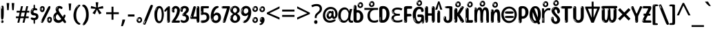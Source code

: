SplineFontDB: 3.2
FontName: hindi15
FullName: hindi15
FamilyName: hindi15
Weight: Regular
Copyright: Copyright 2022 The Noto Project Authors (https://github.com/notofonts/devanagari)
Version: 2.006
ItalicAngle: 0
UnderlinePosition: -128
UnderlineWidth: 51
Ascent: 819
Descent: 205
InvalidEm: 0
sfntRevision: 0x00020189
LayerCount: 2
Layer: 0 1 "Back" 1
Layer: 1 1 "Fore" 0
XUID: [1021 242 -508030597 9470343]
StyleMap: 0x0040
FSType: 0
OS2Version: 4
OS2_WeightWidthSlopeOnly: 0
OS2_UseTypoMetrics: 1
CreationTime: 1432194851
ModificationTime: 1741472501
PfmFamily: 81
TTFWeight: 400
TTFWidth: 5
LineGap: 0
VLineGap: 0
Panose: 0 0 0 0 0 0 0 0 0 0
OS2TypoAscent: 918
OS2TypoAOffset: 0
OS2TypoDescent: -418
OS2TypoDOffset: 0
OS2TypoLinegap: 0
OS2WinAscent: 1380
OS2WinAOffset: 0
OS2WinDescent: 571
OS2WinDOffset: 0
HheadAscent: 918
HheadAOffset: 0
HheadDescent: -418
HheadDOffset: 0
OS2SubXSize: 666
OS2SubYSize: 614
OS2SubXOff: 0
OS2SubYOff: 77
OS2SupXSize: 666
OS2SupYSize: 614
OS2SupXOff: 0
OS2SupYOff: 358
OS2StrikeYSize: 51
OS2StrikeYPos: 330
OS2CapHeight: 637
OS2XHeight: 549
OS2Vendor: 'GOOG'
OS2CodePages: 00000013.00000000
OS2UnicodeRanges: 80008023.00002046.00000000.00000000
MarkAttachClasses: 1
MarkAttachSets: 10
"MarkSet-0" 68 uni0902 uni0901 uni0930094D uni0930094D0902 uni0930094D0901 NullMark
"MarkSet-1" 143 visargaUdattavedic reversedVisargaUdattavedic visargaAnudattavedic reversedVisargaAnudattavedic visargaUdattaTailvedic visargaAnudattaTailvedic
"MarkSet-2" 101 uni20F0 acutecomb uni0306 uni030C uni0302 uni0308 uni0307 gravecomb uni030B uni0304 uni030A tildecomb
"MarkSet-3" 49 uni0306 uni030C uni0302 uni0308 uni0304 tildecomb
"MarkSet-4" 83 uni0945 uni0955 uni0901 invertedCandrabindudeva uni0902.alt uni09450902 uni09450901
"MarkSet-5" 27 uni0941 uni094D uni093C094D
"MarkSet-6" 338 uni0947 uni0948 uni0946 uni093A ayMatradeva uni0902 uni0901 uni0951 doubleSvaritavedic ringAbovevedic doubleRingAbovevedic uni0930094D uni0902.alt uni0930094D0902 uni0930094D0901 uni09470902 uni09470901 uni09470930094D uni09470930094D0902 uni09470930094D0901 uni09480902 uni09480901 uni09480930094D uni09480930094D0902 uni09480930094D0901
"MarkSet-7" 716 uni0941 uni0942 uni0943 uni0944 uni0962 uni0963 uni094D0930 uni093C.alt uMatra_Narrowdeva uni093C0941 uni093C0942 uni093C0943 uni093C0944 uni093C0962 uni093C0963 uni094D09300941 uni094D09300942 uni094D09300943 uni094D09300944 uni094D09300962 uni094D09300963 uni094D09300956 uni094D09300957 uni094D0930094D uni093C094D0930 uni093C094D09300941 uni093C094D09300942 uni093C094D09300943 uni093C094D09300944 uni093C094D09300962 uni093C094D09300963 uni093C094D09300956 uni093C094D09300957 uni093C094D0930094D uni0941.alt uni0942.alt uni0944.alt uni0962.alt uni0963.alt uni093C0944.alt uni093C0962.alt uni093C0963.alt uni0956.alt uni0957.alt rakar_rrVocalicMatra_UIdeva rakar_lVocalicMatra_UIdeva rakar_llVocalicMatra_UIdeva
"MarkSet-8" 23 uni0327 uni0326 uni0328
"MarkSet-9" 101 uni0951 acutecomb uni0306 uni030C uni0302 uni0308 uni0307 gravecomb uni030B uni0304 uni030A tildecomb
DEI: 91125
TtTable: prep
PUSHW_1
 511
SCANCTRL
PUSHB_1
 4
SCANTYPE
EndTTInstrs
ShortTable: maxp 16
  1
  0
  1090
  157
  8
  123
  6
  1
  0
  0
  0
  0
  0
  0
  3
  1
EndShort
LangName: 1033 "" "" "" "hindi15 2.006;GOOG;NotoSansDevanagari-Regular" "" "Version 2.006" "" "Noto is a trademark of Google Inc." "Monotype Imaging Inc." "Jelle Bosma - Monotype Design Team" "Designed by Monotype design team." "http://www.google.com/get/noto/" "http://www.monotype.com/studio" "This Font Software is licensed under the SIL Open Font License, Version 1.1. This license is available with a FAQ at: https://openfontlicense.org" "https://openfontlicense.org"
GaspTable: 1 65535 15 1
Encoding: UnicodeFull
UnicodeInterp: none
NameList: AGL For New Fonts
DisplaySize: -48
AntiAlias: 1
FitToEm: 0
WinInfo: 54 27 9
BeginPrivate: 0
EndPrivate
BeginChars: 1114651 96

StartChar: CR
Encoding: 13 13 0
Width: 266
GlyphClass: 1
Flags: W
LayerCount: 2
EndChar

StartChar: space
Encoding: 32 32 1
Width: 266
GlyphClass: 1
Flags: W
LayerCount: 2
EndChar

StartChar: exclam
Encoding: 33 33 2
Width: 171
GlyphClass: 1
Flags: W
LayerCount: 2
Fore
SplineSet
83 115 m 0,0,1
 67 115 67 115 57.5 126 c 128,-1,2
 48 137 48 137 43.5 165 c 128,-1,3
 39 193 39 193 38 239.5 c 128,-1,4
 37 286 37 286 37 356 c 0,5,6
 37 455 37 455 38 510.5 c 128,-1,7
 39 566 39 566 45 593 c 128,-1,8
 51 620 51 620 64 625.5 c 128,-1,9
 77 631 77 631 100 631 c 0,10,11
 112 631 112 631 119.5 623.5 c 128,-1,12
 127 616 127 616 131.5 592.5 c 128,-1,13
 136 569 136 569 137.5 523 c 128,-1,14
 139 477 139 477 139 398 c 0,15,16
 139 255 139 255 129 185 c 128,-1,17
 119 115 119 115 83 115 c 0,0,1
70 607 m 0,18,19
 66 607 66 607 59.5 595 c 128,-1,20
 53 583 53 583 53 557 c 0,21,22
 53 544 53 544 54.5 531 c 128,-1,23
 56 518 56 518 63 518 c 0,24,25
 69 518 69 518 71.5 522 c 128,-1,26
 74 526 74 526 74 532 c 128,-1,27
 74 538 74 538 73.5 545 c 128,-1,28
 73 552 73 552 73 558 c 0,29,30
 74 575 74 575 76 591 c 128,-1,31
 78 607 78 607 70 607 c 0,18,19
84 -8 m 0,32,33
 65 -8 65 -8 53 4.5 c 128,-1,34
 41 17 41 17 41 39 c 0,35,36
 41 58 41 58 51 75 c 128,-1,37
 61 92 61 92 84 92 c 0,38,39
 108 92 108 92 120 76 c 128,-1,40
 132 60 132 60 132 39 c 0,41,42
 132 15 132 15 118 3.5 c 128,-1,43
 104 -8 104 -8 84 -8 c 0,32,33
66 45 m 0,44,45
 67 56 67 56 71 65.5 c 128,-1,46
 75 75 75 75 70 75 c 0,47,48
 63 75 63 75 58 60 c 128,-1,49
 53 45 53 45 53 34 c 0,50,51
 53 24 53 24 58 24 c 0,52,53
 62 24 62 24 63.5 31.5 c 128,-1,54
 65 39 65 39 66 45 c 0,44,45
EndSplineSet
EndChar

StartChar: quotedbl
Encoding: 34 34 3
Width: 417
GlyphClass: 1
Flags: W
LayerCount: 2
Fore
SplineSet
164 731 m 1,0,-1
 143 467 l 1,1,-1
 87 467 l 1,2,-1
 67 731 l 1,3,-1
 164 731 l 1,0,-1
351 731 m 1,4,-1
 331 467 l 1,5,-1
 274 467 l 1,6,-1
 254 731 l 1,7,-1
 351 731 l 1,4,-1
EndSplineSet
EndChar

StartChar: numbersign
Encoding: 35 35 4
Width: 504
VWidth: 1000
GlyphClass: 1
Flags: W
LayerCount: 2
Fore
SplineSet
57 0 m 1,0,-1
 95 167 l 1,1,-1
 3 167 l 1,2,-1
 3 234 l 1,3,-1
 108 234 l 1,4,-1
 140 376 l 1,5,-1
 29 376 l 1,6,-1
 29 442 l 1,7,-1
 152 442 l 1,8,-1
 192 614 l 1,9,-1
 264 614 l 1,10,-1
 224 442 l 1,11,-1
 348 442 l 1,12,-1
 388 614 l 1,13,-1
 457 614 l 1,14,-1
 417 442 l 1,15,-1
 498 442 l 1,16,-1
 498 376 l 1,17,-1
 404 376 l 1,18,-1
 373 234 l 1,19,-1
 477 234 l 1,20,-1
 477 167 l 1,21,-1
 360 167 l 1,22,-1
 319 0 l 1,23,-1
 248 0 l 1,24,-1
 289 167 l 1,25,-1
 166 167 l 1,26,-1
 127 0 l 1,27,-1
 57 0 l 1,0,-1
179 234 m 1,28,-1
 302 234 l 1,29,-1
 333 376 l 1,30,-1
 210 376 l 1,31,-1
 179 234 l 1,28,-1
EndSplineSet
EndChar

StartChar: percent
Encoding: 37 37 5
Width: 482
VWidth: 1000
GlyphClass: 1
Flags: W
LayerCount: 2
Fore
SplineSet
105 -6 m 0,0,1
 101 -6 101 -6 93.5 -4 c 128,-1,2
 86 -2 86 -2 79 2 c 128,-1,3
 72 6 72 6 67 11.5 c 128,-1,4
 62 17 62 17 62 23 c 0,5,6
 62 30 62 30 66 46.5 c 128,-1,7
 70 63 70 63 82 93 c 128,-1,8
 94 123 94 123 115.5 168.5 c 128,-1,9
 137 214 137 214 172 280 c 0,10,11
 226 383 226 383 259.5 450 c 128,-1,12
 293 517 293 517 314 556 c 0,13,14
 335 596 335 596 352.5 607.5 c 128,-1,15
 370 619 370 619 383 619 c 0,16,17
 400 619 400 619 406.5 607 c 128,-1,18
 413 595 413 595 412 577.5 c 128,-1,19
 411 560 411 560 405.5 541.5 c 128,-1,20
 400 523 400 523 394 510 c 0,21,22
 380 481 380 481 357 434.5 c 128,-1,23
 334 388 334 388 307.5 335.5 c 128,-1,24
 281 283 281 283 253.5 229 c 128,-1,25
 226 175 226 175 203 130.5 c 128,-1,26
 180 86 180 86 164.5 56 c 128,-1,27
 149 26 149 26 146 22 c 0,28,29
 135 5 135 5 124.5 -0.5 c 128,-1,30
 114 -6 114 -6 105 -6 c 0,0,1
111 393 m 0,31,32
 88 393 88 393 70.5 402.5 c 128,-1,33
 53 412 53 412 41 428 c 128,-1,34
 29 444 29 444 23 465 c 128,-1,35
 17 486 17 486 17 510 c 0,36,37
 17 529 17 529 23.5 548 c 128,-1,38
 30 567 30 567 42 582.5 c 128,-1,39
 54 598 54 598 71 608 c 128,-1,40
 88 618 88 618 109 618 c 0,41,42
 151 618 151 618 175 594.5 c 128,-1,43
 199 571 199 571 199 517 c 0,44,45
 199 490 199 490 192 467.5 c 128,-1,46
 185 445 185 445 173 428.5 c 128,-1,47
 161 412 161 412 145 402.5 c 128,-1,48
 129 393 129 393 111 393 c 0,31,32
111 460 m 0,49,50
 118 460 118 460 123 465.5 c 128,-1,51
 128 471 128 471 131 479.5 c 128,-1,52
 134 488 134 488 135.5 498 c 128,-1,53
 137 508 137 508 137 517 c 0,54,55
 137 534 137 534 130 546 c 128,-1,56
 123 558 123 558 111 558 c 0,57,58
 100 558 100 558 92 543.5 c 128,-1,59
 84 529 84 529 84 512 c 256,60,61
 84 495 84 495 91 477.5 c 128,-1,62
 98 460 98 460 111 460 c 0,49,50
43 512 m 256,63,64
 43 528 43 528 43 535.5 c 128,-1,65
 43 543 43 543 40 543 c 0,66,67
 34 543 34 543 32 530.5 c 128,-1,68
 30 518 30 518 30 514 c 0,69,70
 30 511 30 511 30 505.5 c 128,-1,71
 30 500 30 500 31.5 494.5 c 128,-1,72
 33 489 33 489 35.5 484.5 c 128,-1,73
 38 480 38 480 43 480 c 0,74,75
 47 480 47 480 45 488 c 128,-1,76
 43 496 43 496 43 512 c 256,63,64
68 453 m 0,77,78
 68 464 68 464 59 464 c 0,79,80
 53 464 53 464 53 456 c 0,81,82
 53 454 53 454 55.5 450 c 128,-1,83
 58 446 58 446 61 446 c 0,84,85
 68 446 68 446 68 453 c 0,77,78
380 -6 m 0,86,87
 357 -6 357 -6 339.5 3.5 c 128,-1,88
 322 13 322 13 310 29 c 128,-1,89
 298 45 298 45 292 66 c 128,-1,90
 286 87 286 87 286 111 c 0,91,92
 286 130 286 130 292.5 149 c 128,-1,93
 299 168 299 168 311 183.5 c 128,-1,94
 323 199 323 199 340 209 c 128,-1,95
 357 219 357 219 378 219 c 0,96,97
 420 219 420 219 444 195.5 c 128,-1,98
 468 172 468 172 468 118 c 0,99,100
 468 91 468 91 461 68.5 c 128,-1,101
 454 46 454 46 442 29.5 c 128,-1,102
 430 13 430 13 414 3.5 c 128,-1,103
 398 -6 398 -6 380 -6 c 0,86,87
380 61 m 0,104,105
 387 61 387 61 392 66.5 c 128,-1,106
 397 72 397 72 400 80.5 c 128,-1,107
 403 89 403 89 404.5 99 c 128,-1,108
 406 109 406 109 406 118 c 0,109,110
 406 135 406 135 399 147 c 128,-1,111
 392 159 392 159 380 159 c 0,112,113
 369 159 369 159 361 144.5 c 128,-1,114
 353 130 353 130 353 113 c 256,115,116
 353 96 353 96 360 78.5 c 128,-1,117
 367 61 367 61 380 61 c 0,104,105
312 113 m 256,118,119
 312 129 312 129 312 136.5 c 128,-1,120
 312 144 312 144 309 144 c 0,121,122
 303 144 303 144 301 131.5 c 128,-1,123
 299 119 299 119 299 115 c 0,124,125
 299 112 299 112 299 106.5 c 128,-1,126
 299 101 299 101 300.5 95.5 c 128,-1,127
 302 90 302 90 304.5 85.5 c 128,-1,128
 307 81 307 81 312 81 c 0,129,130
 316 81 316 81 314 89 c 128,-1,131
 312 97 312 97 312 113 c 256,118,119
103 82 m 0,132,133
 98 87 98 87 92.5 82 c 128,-1,134
 87 77 87 77 84 69 c 256,135,136
 81 61 81 61 78 50 c 128,-1,137
 75 39 75 39 75 34 c 0,138,139
 76 23 76 23 79.5 23 c 128,-1,140
 83 23 83 23 90 40 c 0,141,142
 95 52 95 52 100 66 c 128,-1,143
 105 80 105 80 103 82 c 0,132,133
337 54 m 0,144,145
 337 65 337 65 328 65 c 0,146,147
 322 65 322 65 322 57 c 0,148,149
 322 55 322 55 324.5 51 c 128,-1,150
 327 47 327 47 330 47 c 0,151,152
 337 47 337 47 337 54 c 0,144,145
EndSplineSet
EndChar

StartChar: quotesingle
Encoding: 39 39 6
Width: 225
VWidth: 1000
GlyphClass: 1
Flags: W
LayerCount: 2
Fore
SplineSet
160 714 m 1,0,-1
 140 456 l 1,1,-1
 85 456 l 1,2,-1
 65 714 l 1,3,-1
 160 714 l 1,0,-1
EndSplineSet
EndChar

StartChar: parenleft
Encoding: 40 40 7
Width: 300
VWidth: 1000
GlyphClass: 1
Flags: W
LayerCount: 2
Fore
SplineSet
206 -72 m 0,0,1
 152 -51 152 -51 115.5 -13 c 128,-1,2
 79 25 79 25 56.5 71.5 c 128,-1,3
 34 118 34 118 24 169.5 c 128,-1,4
 14 221 14 221 14 269 c 0,5,6
 14 315 14 315 22.5 363 c 128,-1,7
 31 411 31 411 46.5 456 c 128,-1,8
 62 501 62 501 85 540.5 c 128,-1,9
 108 580 108 580 136 609 c 0,10,11
 163 636 163 636 188 654 c 128,-1,12
 213 672 213 672 233 672 c 0,13,14
 248 672 248 672 257 660 c 128,-1,15
 266 648 266 648 266 636 c 0,16,17
 266 628 266 628 253.5 617 c 128,-1,18
 241 606 241 606 218 582 c 0,19,20
 188 550 188 550 168 512 c 128,-1,21
 148 474 148 474 136 433.5 c 128,-1,22
 124 393 124 393 119.5 351.5 c 128,-1,23
 115 310 115 310 115 272 c 256,24,25
 115 234 115 234 121 192.5 c 128,-1,26
 127 151 127 151 141 113 c 128,-1,27
 155 75 155 75 178 43.5 c 128,-1,28
 201 12 201 12 235 -7 c 0,29,30
 252 -16 252 -16 260.5 -22.5 c 128,-1,31
 269 -29 269 -29 269 -43 c 0,32,33
 269 -56 269 -56 256 -66 c 128,-1,34
 243 -76 243 -76 226 -76 c 0,35,36
 215 -76 215 -76 206 -72 c 0,0,1
192 620 m 0,37,38
 197 625 197 625 203 630.5 c 128,-1,39
 209 636 209 636 202 636 c 0,40,41
 194 636 194 636 183.5 628.5 c 128,-1,42
 173 621 173 621 163 611 c 128,-1,43
 153 601 153 601 146.5 590.5 c 128,-1,44
 140 580 140 580 140 574 c 0,45,46
 140 569 140 569 144 569 c 0,47,48
 149 569 149 569 153.5 575.5 c 128,-1,49
 158 582 158 582 161 587 c 0,50,51
 165 594 165 594 172 601.5 c 128,-1,52
 179 609 179 609 192 620 c 0,37,38
134 547 m 0,53,54
 134 555 134 555 128 555 c 0,55,56
 116 555 116 555 116 547 c 0,57,58
 116 541 116 541 119 539.5 c 128,-1,59
 122 538 122 538 124 538 c 256,60,61
 126 538 126 538 130 539.5 c 128,-1,62
 134 541 134 541 134 547 c 0,53,54
EndSplineSet
EndChar

StartChar: parenright
Encoding: 41 41 8
Width: 300
VWidth: 1000
GlyphClass: 1
Flags: W
LayerCount: 2
Fore
SplineSet
80 -93 m 0,0,1
 66 -93 66 -93 53.5 -84.5 c 128,-1,2
 41 -76 41 -76 41 -66 c 0,3,4
 41 -57 41 -57 51 -43 c 128,-1,5
 61 -29 61 -29 75.5 -8.5 c 128,-1,6
 90 12 90 12 107.5 41 c 128,-1,7
 125 70 125 70 139.5 108 c 128,-1,8
 154 146 154 146 164 195 c 128,-1,9
 174 244 174 244 174 305 c 0,10,11
 174 352 174 352 166.5 398.5 c 128,-1,12
 159 445 159 445 145 484 c 128,-1,13
 131 523 131 523 111.5 552 c 128,-1,14
 92 581 92 581 68 594 c 0,15,16
 56 601 56 601 42 610.5 c 128,-1,17
 28 620 28 620 28 638 c 0,18,19
 28 653 28 653 41 662.5 c 128,-1,20
 54 672 54 672 75 672 c 0,21,22
 112 672 112 672 148 646 c 128,-1,23
 184 620 184 620 212 572 c 128,-1,24
 240 524 240 524 257 455.5 c 128,-1,25
 274 387 274 387 274 302 c 0,26,27
 274 227 274 227 265.5 175 c 128,-1,28
 257 123 257 123 241.5 85 c 128,-1,29
 226 47 226 47 205 17 c 128,-1,30
 184 -13 184 -13 159 -44 c 0,31,32
 136 -73 136 -73 116.5 -83 c 128,-1,33
 97 -93 97 -93 80 -93 c 0,0,1
48 621 m 0,34,35
 52 621 52 621 55.5 628.5 c 128,-1,36
 59 636 59 636 59 644 c 0,37,38
 59 657 59 657 52 657 c 0,39,40
 48 657 48 657 44.5 649.5 c 128,-1,41
 41 642 41 642 41 634 c 0,42,43
 41 621 41 621 48 621 c 0,34,35
75 -60 m 256,44,45
 80 -50 80 -50 80.5 -40 c 128,-1,46
 81 -30 81 -30 77 -29 c 0,47,48
 75 -29 75 -29 71.5 -33 c 128,-1,49
 68 -37 68 -37 64.5 -43 c 128,-1,50
 61 -49 61 -49 58.5 -55 c 128,-1,51
 56 -61 56 -61 56 -64 c 0,52,53
 56 -72 56 -72 60 -73 c 0,54,55
 63 -74 63 -74 66.5 -72 c 128,-1,56
 70 -70 70 -70 75 -60 c 256,44,45
EndSplineSet
EndChar

StartChar: asterisk
Encoding: 42 42 9
Width: 551
VWidth: 1000
GlyphClass: 1
Flags: W
LayerCount: 2
Fore
SplineSet
322 760 m 1,0,-1
 302 568 l 1,1,-1
 494 622 l 1,2,-1
 508 530 l 1,3,-1
 324 515 l 1,4,-1
 443 357 l 1,5,-1
 357 310 l 1,6,-1
 272 485 l 1,7,-1
 195 310 l 1,8,-1
 106 357 l 1,9,-1
 223 515 l 1,10,-1
 41 530 l 1,11,-1
 55 622 l 1,12,-1
 245 568 l 1,13,-1
 224 760 l 1,14,-1
 322 760 l 1,0,-1
EndSplineSet
EndChar

StartChar: plus
Encoding: 43 43 10
Width: 572
VWidth: 1000
GlyphClass: 1
Flags: W
LayerCount: 2
Fore
SplineSet
321 388 m 1,0,-1
 520 388 l 1,1,-1
 520 317 l 1,2,-1
 321 317 l 1,3,-1
 321 111 l 1,4,-1
 249 111 l 1,5,-1
 249 317 l 1,6,-1
 50 317 l 1,7,-1
 50 388 l 1,8,-1
 249 388 l 1,9,-1
 249 595 l 1,10,-1
 321 595 l 1,11,-1
 321 388 l 1,0,-1
EndSplineSet
EndChar

StartChar: comma
Encoding: 44 44 11
Width: 268
VWidth: 1000
GlyphClass: 1
Flags: W
LayerCount: 2
Fore
SplineSet
192 105 m 1,0,1
 183 70 183 70 169 29 c 128,-1,2
 155 -12 155 -12 138.5 -52.5 c 128,-1,3
 122 -93 122 -93 106 -129 c 1,4,-1
 41 -129 l 1,5,6
 51 -91 51 -91 60.5 -47.5 c 128,-1,7
 70 -4 70 -4 78 38.5 c 128,-1,8
 86 81 86 81 91 116 c 1,9,-1
 185 116 l 1,10,-1
 192 105 l 1,0,1
EndSplineSet
EndChar

StartChar: hyphen
Encoding: 45 45 12
Width: 322
VWidth: 1000
GlyphClass: 1
Flags: W
LayerCount: 2
Fore
SplineSet
40 229 m 1,0,-1
 40 307 l 1,1,-1
 282 307 l 1,2,-1
 282 229 l 1,3,-1
 40 229 l 1,0,-1
EndSplineSet
EndChar

StartChar: period
Encoding: 46 46 13
Width: 263
VWidth: 1000
GlyphClass: 1
Flags: W
LayerCount: 2
Fore
SplineSet
124 -8 m 0,0,1
 84 -8 84 -8 55.5 20 c 128,-1,2
 27 48 27 48 27 92 c 0,3,4
 27 116 27 116 35.5 137.5 c 128,-1,5
 44 159 44 159 59 174.5 c 128,-1,6
 74 190 74 190 95 199.5 c 128,-1,7
 116 209 116 209 141 209 c 0,8,9
 161 209 161 209 178 200.5 c 128,-1,10
 195 192 195 192 207 177 c 128,-1,11
 219 162 219 162 225.5 143 c 128,-1,12
 232 124 232 124 232 103 c 0,13,14
 232 76 232 76 223.5 55.5 c 128,-1,15
 215 35 215 35 200 21 c 128,-1,16
 185 7 185 7 165.5 -0.5 c 128,-1,17
 146 -8 146 -8 124 -8 c 0,0,1
87 165 m 0,18,19
 94 172 94 172 95.5 177 c 128,-1,20
 97 182 97 182 95 182 c 0,21,22
 87 182 87 182 78 174.5 c 128,-1,23
 69 167 69 167 61.5 156.5 c 128,-1,24
 54 146 54 146 49 134 c 128,-1,25
 44 122 44 122 44 112 c 0,26,27
 44 110 44 110 45.5 104 c 128,-1,28
 47 98 47 98 50 98 c 0,29,30
 54 98 54 98 60 120 c 0,31,32
 63 134 63 134 71 145.5 c 128,-1,33
 79 157 79 157 87 165 c 0,18,19
128 49 m 0,34,35
 140 49 140 49 156.5 63 c 128,-1,36
 173 77 173 77 173 103 c 0,37,38
 173 123 173 123 162.5 136.5 c 128,-1,39
 152 150 152 150 135 150 c 256,40,41
 118 150 118 150 104 136.5 c 128,-1,42
 90 123 90 123 90 99 c 256,43,44
 90 75 90 75 101 62 c 128,-1,45
 112 49 112 49 128 49 c 0,34,35
EndSplineSet
EndChar

StartChar: slash
Encoding: 47 47 14
Width: 399
VWidth: 1000
GlyphClass: 1
Flags: W
LayerCount: 2
Fore
SplineSet
82 -77 m 0,0,1
 78 -77 78 -77 66.5 -75 c 128,-1,2
 55 -73 55 -73 43 -68.5 c 128,-1,3
 31 -64 31 -64 22 -57 c 128,-1,4
 13 -50 13 -50 13 -41 c 4,5,6
 13 -38 13 -38 23.5 -9.5 c 132,-1,7
 34 19 34 19 51 64 c 132,-1,8
 68 109 68 109 90.5 166 c 128,-1,9
 113 223 113 223 137 283 c 128,-1,10
 161 343 161 343 185 402 c 128,-1,11
 209 461 209 461 229 509.5 c 128,-1,12
 249 558 249 558 264 592 c 128,-1,13
 279 626 279 626 285 636 c 0,14,15
 292 647 292 647 303.5 656.5 c 128,-1,16
 315 666 315 666 329 666 c 0,17,18
 336 666 336 666 344.5 663.5 c 128,-1,19
 353 661 353 661 360.5 656.5 c 128,-1,20
 368 652 368 652 373 646 c 128,-1,21
 378 640 378 640 378 633 c 0,22,23
 378 625 378 625 369.5 599.5 c 128,-1,24
 361 574 361 574 349.5 544.5 c 128,-1,25
 338 515 338 515 326.5 487.5 c 128,-1,26
 315 460 315 460 309 447 c 0,27,28
 305 438 305 438 294 410.5 c 128,-1,29
 283 383 283 383 268 344.5 c 128,-1,30
 253 306 253 306 235 259.5 c 128,-1,31
 217 213 217 213 198 166.5 c 128,-1,32
 179 120 179 120 160.5 76 c 132,-1,33
 142 32 142 32 126.5 -2 c 132,-1,34
 111 -36 111 -36 99 -56.5 c 128,-1,35
 87 -77 87 -77 82 -77 c 0,0,1
57 -37 m 4,36,37
 61 -25 61 -25 69 -7 c 132,-1,38
 77 11 77 11 84 27.5 c 132,-1,39
 91 44 91 44 94.5 56.5 c 132,-1,40
 98 69 98 69 93 70 c 4,41,42
 91 71 91 71 86 71 c 132,-1,43
 81 71 81 71 78 66 c 4,44,45
 76 62 76 62 69.5 48.5 c 132,-1,46
 63 35 63 35 56.5 19.5 c 132,-1,47
 50 4 50 4 45 -10.5 c 132,-1,48
 40 -25 40 -25 40 -31 c 4,49,50
 40 -38 40 -38 47.5 -40 c 132,-1,51
 55 -42 55 -42 57 -37 c 4,36,37
EndSplineSet
EndChar

StartChar: zero
Encoding: 48 48 15
Width: 396
VWidth: 1000
GlyphClass: 1
Flags: W
LayerCount: 2
Fore
SplineSet
203 -17 m 0,0,1
 151 -17 151 -17 116.5 11.5 c 128,-1,2
 82 40 82 40 61 86 c 128,-1,3
 40 132 40 132 31.5 190 c 128,-1,4
 23 248 23 248 23 307 c 256,5,6
 23 366 23 366 33 422.5 c 128,-1,7
 43 479 43 479 65.5 523 c 128,-1,8
 88 567 88 567 124 594 c 128,-1,9
 160 621 160 621 211 621 c 0,10,11
 245 621 245 621 270 604 c 128,-1,12
 295 587 295 587 313 560 c 128,-1,13
 331 533 331 533 343 499 c 128,-1,14
 355 465 355 465 361.5 430 c 128,-1,15
 368 395 368 395 370.5 362.5 c 128,-1,16
 373 330 373 330 373 307 c 0,17,18
 373 258 373 258 364 201 c 128,-1,19
 355 144 355 144 335 95.5 c 128,-1,20
 315 47 315 47 282.5 15 c 128,-1,21
 250 -17 250 -17 203 -17 c 0,0,1
96 512 m 0,22,23
 105 531 105 531 110 540.5 c 128,-1,24
 115 550 115 550 115 553 c 0,25,26
 115 555 115 555 111 555.5 c 128,-1,27
 107 556 107 556 102 549 c 0,28,29
 98 543 98 543 91 530.5 c 128,-1,30
 84 518 84 518 77 504 c 128,-1,31
 70 490 70 490 65.5 476.5 c 128,-1,32
 61 463 61 463 61 456 c 256,33,34
 61 449 61 449 66 451 c 128,-1,35
 71 453 71 453 74 460 c 0,36,37
 77 468 77 468 82 481 c 128,-1,38
 87 494 87 494 96 512 c 0,22,23
204 59 m 0,39,40
 235 59 235 59 253 85 c 128,-1,41
 271 111 271 111 280.5 150 c 128,-1,42
 290 189 290 189 292.5 234 c 128,-1,43
 295 279 295 279 295 316 c 0,44,45
 295 339 295 339 292 377 c 128,-1,46
 289 415 289 415 280 451.5 c 128,-1,47
 271 488 271 488 254.5 514.5 c 128,-1,48
 238 541 238 541 211 541 c 0,49,50
 189 541 189 541 173 514 c 128,-1,51
 157 487 157 487 146.5 449.5 c 128,-1,52
 136 412 136 412 131 371 c 128,-1,53
 126 330 126 330 126 301 c 0,54,55
 126 286 126 286 126 262.5 c 128,-1,56
 126 239 126 239 128 212 c 128,-1,57
 130 185 130 185 134.5 158 c 128,-1,58
 139 131 139 131 147.5 109 c 128,-1,59
 156 87 156 87 170 73 c 128,-1,60
 184 59 184 59 204 59 c 0,39,40
EndSplineSet
EndChar

StartChar: one
Encoding: 49 49 16
Width: 245
VWidth: 1000
GlyphClass: 1
Flags: W
LayerCount: 2
Fore
SplineSet
159 0 m 0,0,1
 114 0 114 0 114 47 c 2,2,-1
 114 450 l 2,3,4
 114 459 114 459 113.5 466 c 128,-1,5
 113 473 113 473 111 473 c 0,6,7
 108 473 108 473 102 465.5 c 128,-1,8
 96 458 96 458 88.5 448.5 c 128,-1,9
 81 439 81 439 72.5 429.5 c 128,-1,10
 64 420 64 420 56 416 c 0,11,12
 47 411 47 411 37 411 c 0,13,14
 23 411 23 411 14 421 c 128,-1,15
 5 431 5 431 5 445 c 0,16,17
 5 450 5 450 14.5 463 c 128,-1,18
 24 476 24 476 31 486 c 0,19,20
 40 499 40 499 58 521 c 128,-1,21
 76 543 76 543 96.5 564 c 128,-1,22
 117 585 117 585 136 600.5 c 128,-1,23
 155 616 155 616 167 616 c 0,24,25
 173 616 173 616 181 615 c 128,-1,26
 189 614 189 614 196.5 611 c 128,-1,27
 204 608 204 608 209 602.5 c 128,-1,28
 214 597 214 597 214 587 c 2,29,-1
 214 48 l 2,30,31
 214 30 214 30 197.5 15 c 128,-1,32
 181 0 181 0 159 0 c 0,0,1
158 592 m 0,33,34
 163 600 163 600 166 602.5 c 128,-1,35
 169 605 169 605 166 606 c 0,36,37
 164 606 164 606 157 603.5 c 128,-1,38
 150 601 150 601 144 595 c 0,39,40
 139 590 139 590 131 583 c 128,-1,41
 123 576 123 576 123 572 c 0,42,43
 123 569 123 569 127 568 c 0,44,45
 134 567 134 567 144 577 c 128,-1,46
 154 587 154 587 158 592 c 0,33,34
147 45 m 0,47,48
 147 53 147 53 144.5 58 c 128,-1,49
 142 63 142 63 142 74 c 0,50,51
 142 79 142 79 141.5 83 c 128,-1,52
 141 87 141 87 136 87 c 0,53,54
 132 87 132 87 130 77.5 c 128,-1,55
 128 68 128 68 128 57 c 128,-1,56
 128 46 128 46 130 36.5 c 128,-1,57
 132 27 132 27 136 27 c 0,58,59
 147 27 147 27 147 45 c 0,47,48
EndSplineSet
EndChar

StartChar: two
Encoding: 50 50 17
Width: 344
VWidth: 1000
GlyphClass: 1
Flags: W
LayerCount: 2
Fore
SplineSet
45 0 m 2,0,1
 36 0 36 0 28.5 13 c 128,-1,2
 21 26 21 26 23 38 c 256,3,4
 25 50 25 50 39 68 c 128,-1,5
 53 86 53 86 69 106 c 0,6,7
 105 151 105 151 134 198.5 c 128,-1,8
 163 246 163 246 183.5 292.5 c 128,-1,9
 204 339 204 339 215 383 c 128,-1,10
 226 427 226 427 226 465 c 0,11,12
 226 506 226 506 208.5 520 c 128,-1,13
 191 534 191 534 171 534 c 256,14,15
 151 534 151 534 136 517.5 c 128,-1,16
 121 501 121 501 121 464 c 0,17,18
 121 442 121 442 126 430.5 c 128,-1,19
 131 419 131 419 131 403 c 0,20,21
 131 389 131 389 115.5 383 c 128,-1,22
 100 377 100 377 89 377 c 0,23,24
 63 377 63 377 45.5 403.5 c 128,-1,25
 28 430 28 430 28 470 c 0,26,27
 28 502 28 502 38.5 529.5 c 128,-1,28
 49 557 49 557 68.5 577.5 c 128,-1,29
 88 598 88 598 114.5 610 c 128,-1,30
 141 622 141 622 172 622 c 0,31,32
 202 622 202 622 230.5 610.5 c 128,-1,33
 259 599 259 599 281 577.5 c 128,-1,34
 303 556 303 556 316 525.5 c 128,-1,35
 329 495 329 495 329 457 c 0,36,37
 329 410 329 410 317 364 c 128,-1,38
 305 318 305 318 286.5 277 c 128,-1,39
 268 236 268 236 247 201 c 128,-1,40
 226 166 226 166 207.5 140 c 128,-1,41
 189 114 189 114 177 98 c 128,-1,42
 165 82 165 82 165 79 c 1,43,44
 168 79 168 79 173 79 c 2,45,-1
 197 79 l 1,46,-1
 284 82 l 2,47,48
 302 83 302 83 311 79 c 128,-1,49
 320 75 320 75 324 67.5 c 128,-1,50
 328 60 328 60 328 50 c 128,-1,51
 328 40 328 40 328 29 c 0,52,53
 328 11 328 11 317.5 5.5 c 128,-1,54
 307 0 307 0 275 0 c 2,55,-1
 45 0 l 2,0,1
61 488 m 0,56,57
 62 500 62 500 60 507 c 128,-1,58
 58 514 58 514 55 513 c 0,59,60
 51 513 51 513 48.5 506.5 c 128,-1,61
 46 500 46 500 45.5 491.5 c 128,-1,62
 45 483 45 483 45 475.5 c 128,-1,63
 45 468 45 468 45 465 c 0,64,65
 47 452 47 452 50 450 c 0,66,67
 55 445 55 445 57 452 c 128,-1,68
 59 459 59 459 61 488 c 0,56,57
63 424 m 0,69,70
 63 431 63 431 56 431 c 256,71,72
 49 431 49 431 49 423 c 0,73,74
 49 421 49 421 51 418 c 128,-1,75
 53 415 53 415 55 415 c 0,76,77
 59 415 59 415 61 418 c 128,-1,78
 63 421 63 421 63 424 c 0,69,70
62 50 m 0,79,80
 70 69 70 69 67 69 c 0,81,82
 60 69 60 69 52.5 60 c 128,-1,83
 45 51 45 51 45 40 c 0,84,85
 45 32 45 32 49 32 c 0,86,87
 54 32 54 32 62 50 c 0,79,80
EndSplineSet
EndChar

StartChar: three
Encoding: 51 51 18
Width: 347
VWidth: 1000
GlyphClass: 1
Flags: W
LayerCount: 2
Fore
SplineSet
223 486 m 0,0,1
 223 515 223 515 209 527.5 c 128,-1,2
 195 540 195 540 167 540 c 0,3,4
 134 540 134 540 118 514.5 c 128,-1,5
 102 489 102 489 102 430 c 0,6,7
 102 416 102 416 91.5 410 c 128,-1,8
 81 404 81 404 70 404 c 0,9,10
 9 404 9 404 9 493 c 0,11,12
 9 520 9 520 22.5 543.5 c 128,-1,13
 36 567 36 567 57.5 584.5 c 128,-1,14
 79 602 79 602 107 612 c 128,-1,15
 135 622 135 622 163 622 c 0,16,17
 207 622 207 622 238.5 611 c 128,-1,18
 270 600 270 600 290 581 c 128,-1,19
 310 562 310 562 320 537.5 c 128,-1,20
 330 513 330 513 330 487 c 0,21,22
 330 447 330 447 312.5 418 c 128,-1,23
 295 389 295 389 273.5 368.5 c 128,-1,24
 252 348 252 348 234.5 336 c 128,-1,25
 217 324 217 324 217 318 c 256,26,27
 217 312 217 312 235 305.5 c 128,-1,28
 253 299 253 299 275 284 c 128,-1,29
 297 269 297 269 315 241.5 c 128,-1,30
 333 214 333 214 333 167 c 0,31,32
 333 121 333 121 315.5 88.5 c 128,-1,33
 298 56 298 56 269.5 35 c 128,-1,34
 241 14 241 14 205 4 c 128,-1,35
 169 -6 169 -6 132 -6 c 0,36,37
 116 -6 116 -6 96 -1.5 c 128,-1,38
 76 3 76 3 58.5 12.5 c 128,-1,39
 41 22 41 22 29 36.5 c 128,-1,40
 17 51 17 51 17 71 c 0,41,42
 17 86 17 86 23 95.5 c 128,-1,43
 29 105 29 105 40 105 c 0,44,45
 53 105 53 105 63.5 100.5 c 128,-1,46
 74 96 74 96 84.5 90.5 c 128,-1,47
 95 85 95 85 107 80.5 c 128,-1,48
 119 76 119 76 134 76 c 0,49,50
 161 76 161 76 179 84 c 128,-1,51
 197 92 197 92 207.5 105 c 128,-1,52
 218 118 218 118 222 134 c 128,-1,53
 226 150 226 150 226 166 c 0,54,55
 226 198 226 198 208 220 c 128,-1,56
 190 242 190 242 161 242 c 0,57,58
 119 242 119 242 102 257 c 128,-1,59
 85 272 85 272 85 292 c 0,60,61
 85 311 85 311 106.5 334.5 c 128,-1,62
 128 358 128 358 154 383 c 128,-1,63
 180 408 180 408 201.5 434.5 c 128,-1,64
 223 461 223 461 223 486 c 0,0,1
50 515 m 0,65,66
 51 527 51 527 49 534 c 128,-1,67
 47 541 47 541 44 540 c 0,68,69
 40 540 40 540 36.5 534 c 128,-1,70
 33 528 33 528 30.5 520 c 128,-1,71
 28 512 28 512 26.5 504 c 128,-1,72
 25 496 25 496 26 492 c 0,73,74
 28 479 28 479 31 477 c 0,75,76
 36 472 36 472 42 479 c 128,-1,77
 48 486 48 486 50 515 c 0,65,66
44 451 m 0,78,79
 44 458 44 458 37 458 c 256,80,81
 30 458 30 458 30 450 c 0,82,83
 30 448 30 448 32 445 c 128,-1,84
 34 442 34 442 36 442 c 0,85,86
 40 442 40 442 42 445 c 128,-1,87
 44 448 44 448 44 451 c 0,78,79
118 291 m 0,88,89
 120 296 120 296 124 304 c 128,-1,90
 128 312 128 312 133 319 c 0,91,92
 137 325 137 325 138 330 c 128,-1,93
 139 335 139 335 137 335 c 0,94,95
 133 335 133 335 127 329 c 128,-1,96
 121 323 121 323 115.5 315 c 128,-1,97
 110 307 110 307 106 298.5 c 128,-1,98
 102 290 102 290 102 284 c 0,99,100
 102 275 102 275 107 275 c 256,101,102
 112 275 112 275 118 291 c 0,88,89
48 80 m 0,103,104
 48 101 48 101 39 92 c 0,105,106
 34 87 34 87 32 78 c 128,-1,107
 30 69 30 69 31 62 c 0,108,109
 32 58 32 58 34 56.5 c 128,-1,110
 36 55 36 55 38 55 c 256,111,112
 40 55 40 55 44 63.5 c 128,-1,113
 48 72 48 72 48 80 c 0,103,104
EndSplineSet
EndChar

StartChar: four
Encoding: 52 52 19
Width: 387
VWidth: 1000
GlyphClass: 1
Flags: W
LayerCount: 2
Fore
SplineSet
299 0 m 0,0,1
 275 0 275 0 266.5 19.5 c 128,-1,2
 258 39 258 39 258 62 c 2,3,-1
 258 130 l 2,4,5
 258 142 258 142 245 142 c 2,6,-1
 64 142 l 2,7,8
 42 142 42 142 31.5 152 c 128,-1,9
 21 162 21 162 21 173 c 0,10,11
 21 178 21 178 29.5 209.5 c 128,-1,12
 38 241 38 241 50.5 286 c 128,-1,13
 63 331 63 331 78 382 c 128,-1,14
 93 433 93 433 106.5 478 c 128,-1,15
 120 523 120 523 130 555 c 128,-1,16
 140 587 140 587 143 592 c 0,17,18
 151 607 151 607 161 610.5 c 128,-1,19
 171 614 171 614 181 614 c 0,20,21
 186 614 186 614 195 612 c 128,-1,22
 204 610 204 610 212.5 606.5 c 128,-1,23
 221 603 221 603 227.5 598 c 128,-1,24
 234 593 234 593 234 587 c 256,25,26
 234 581 234 581 229 558.5 c 128,-1,27
 224 536 224 536 216 503.5 c 128,-1,28
 208 471 208 471 198 433 c 128,-1,29
 188 395 188 395 178 358.5 c 128,-1,30
 168 322 168 322 159 291.5 c 128,-1,31
 150 261 150 261 144 243 c 0,32,33
 142 238 142 238 141 235 c 128,-1,34
 140 232 140 232 140 229 c 0,35,36
 140 224 140 224 148 224 c 2,37,-1
 245 224 l 2,38,39
 253 224 253 224 255.5 226.5 c 128,-1,40
 258 229 258 229 258 235 c 2,41,-1
 258 536 l 2,42,43
 258 561 258 561 262.5 576.5 c 128,-1,44
 267 592 267 592 274 601 c 128,-1,45
 281 610 281 610 290 613 c 128,-1,46
 299 616 299 616 309 616 c 0,47,48
 336 616 336 616 349 597 c 128,-1,49
 362 578 362 578 362 550 c 2,50,-1
 362 70 l 2,51,52
 362 49 362 49 357 35 c 128,-1,53
 352 21 352 21 343 13.5 c 128,-1,54
 334 6 334 6 322.5 3 c 128,-1,55
 311 0 311 0 299 0 c 0,0,1
278 541 m 256,56,57
 282 541 282 541 285.5 547 c 128,-1,58
 289 553 289 553 291.5 561 c 128,-1,59
 294 569 294 569 295.5 577.5 c 128,-1,60
 297 586 297 586 297 591 c 0,61,62
 297 598 297 598 290 598 c 0,63,64
 287 598 287 598 284 593.5 c 128,-1,65
 281 589 281 589 278.5 582.5 c 128,-1,66
 276 576 276 576 274 569.5 c 128,-1,67
 272 563 272 563 272 558 c 0,68,69
 272 552 272 552 273 546.5 c 128,-1,70
 274 541 274 541 278 541 c 256,56,57
65 215 m 0,71,72
 69 228 69 228 71.5 235 c 128,-1,73
 74 242 74 242 73 251 c 0,74,75
 73 259 73 259 68 259 c 0,76,77
 65 259 65 259 61.5 251.5 c 128,-1,78
 58 244 58 244 54.5 234 c 128,-1,79
 51 224 51 224 49 214 c 128,-1,80
 47 204 47 204 47 199 c 0,81,82
 47 188 47 188 52 188 c 0,83,84
 59 189 59 189 65 215 c 0,71,72
55 169 m 0,85,86
 55 179 55 179 47 179 c 256,87,88
 39 179 39 179 39 169 c 0,89,90
 39 167 39 167 40 166 c 0,91,92
 44 162 44 162 47 162 c 0,93,94
 49 162 49 162 52 164 c 128,-1,95
 55 166 55 166 55 169 c 0,85,86
291 29 m 0,96,97
 288 35 288 35 285 37.5 c 128,-1,98
 282 40 282 40 282 45 c 0,99,100
 282 49 282 49 281 53 c 0,101,102
 281 61 281 61 276 61 c 0,103,104
 270 61 270 61 270 50 c 0,105,106
 270 42 270 42 274.5 28.5 c 128,-1,107
 279 15 279 15 285 15 c 0,108,109
 288 15 288 15 291 19.5 c 128,-1,110
 294 24 294 24 291 29 c 0,96,97
EndSplineSet
EndChar

StartChar: five
Encoding: 53 53 20
Width: 376
VWidth: 1000
GlyphClass: 1
Flags: W
LayerCount: 2
Fore
SplineSet
88 -8 m 0,0,1
 66 -8 66 -8 53.5 -1.5 c 128,-1,2
 41 5 41 5 35 14 c 128,-1,3
 29 23 29 23 27.5 32.5 c 128,-1,4
 26 42 26 42 26 48 c 0,5,6
 26 62 26 62 31.5 70 c 128,-1,7
 37 78 37 78 46 81.5 c 128,-1,8
 55 85 55 85 66 85.5 c 128,-1,9
 77 86 77 86 88 86 c 0,10,11
 175 86 175 86 211.5 112.5 c 128,-1,12
 248 139 248 139 248 196 c 0,13,14
 248 251 248 251 222 277 c 128,-1,15
 196 303 196 303 147 303 c 0,16,17
 128 303 128 303 116 300 c 128,-1,18
 104 297 104 297 95 293.5 c 128,-1,19
 86 290 86 290 78 287 c 128,-1,20
 70 284 70 284 60 284 c 256,21,22
 50 284 50 284 44 293 c 128,-1,23
 38 302 38 302 35 314.5 c 128,-1,24
 32 327 32 327 31.5 341.5 c 128,-1,25
 31 356 31 356 31 366 c 2,26,-1
 31 568 l 2,27,28
 31 595 31 595 44.5 605.5 c 128,-1,29
 58 616 58 616 77 616 c 2,30,-1
 310 616 l 2,31,32
 318 616 318 616 325 608.5 c 128,-1,33
 332 601 332 601 332 587 c 0,34,35
 332 569 332 569 324.5 552.5 c 128,-1,36
 317 536 317 536 308 536 c 2,37,-1
 140 535 l 2,38,39
 135 535 135 535 133 530.5 c 128,-1,40
 131 526 131 526 131 521 c 2,41,-1
 131 399 l 2,42,43
 131 383 131 383 134 381 c 128,-1,44
 137 379 137 379 144 379 c 2,45,-1
 168 380 l 2,46,47
 208 382 208 382 241.5 371.5 c 128,-1,48
 275 361 275 361 299 338 c 128,-1,49
 323 315 323 315 336.5 280 c 128,-1,50
 350 245 350 245 350 197 c 0,51,52
 350 158 350 158 334 121.5 c 128,-1,53
 318 85 318 85 285.5 56 c 128,-1,54
 253 27 253 27 204 9.5 c 128,-1,55
 155 -8 155 -8 88 -8 c 0,0,1
59 403 m 0,56,57
 59 422 59 422 58 432 c 128,-1,58
 57 442 57 442 51 436 c 0,59,60
 48 433 48 433 46 421 c 128,-1,61
 44 409 44 409 44 395 c 128,-1,62
 44 381 44 381 46 369 c 128,-1,63
 48 357 48 357 51 354 c 256,64,65
 54 351 54 351 55 351 c 0,66,67
 59 351 59 351 59 403 c 0,56,57
67 326 m 0,68,69
 67 336 67 336 62 336 c 0,70,71
 51 336 51 336 51 322 c 0,72,73
 51 315 51 315 59 315 c 0,74,75
 64 315 64 315 65.5 319.5 c 128,-1,76
 67 324 67 324 67 326 c 0,68,69
58 48 m 0,77,78
 57 50 57 50 57.5 54 c 128,-1,79
 58 58 58 58 58.5 61.5 c 128,-1,80
 59 65 59 65 58 67.5 c 128,-1,81
 57 70 57 70 53 70 c 0,82,83
 48 70 48 70 46 61.5 c 128,-1,84
 44 53 44 53 45 42 c 256,85,86
 46 31 46 31 49 21.5 c 128,-1,87
 52 12 52 12 58 12 c 0,88,89
 60 12 60 12 61.5 23 c 128,-1,90
 63 34 63 34 58 48 c 0,77,78
EndSplineSet
EndChar

StartChar: six
Encoding: 54 54 21
Width: 407
VWidth: 1000
GlyphClass: 1
Flags: W
LayerCount: 2
Fore
SplineSet
207 -11 m 0,0,1
 155 -11 155 -11 118.5 8.5 c 128,-1,2
 82 28 82 28 59 61 c 128,-1,3
 36 94 36 94 25.5 136.5 c 128,-1,4
 15 179 15 179 15 225 c 0,5,6
 15 276 15 276 23 328.5 c 128,-1,7
 31 381 31 381 48 429 c 128,-1,8
 65 477 65 477 92.5 518 c 128,-1,9
 120 559 120 559 159 587 c 0,10,11
 187 607 187 607 215 613.5 c 128,-1,12
 243 620 243 620 265 620 c 0,13,14
 270 620 270 620 277.5 618.5 c 128,-1,15
 285 617 285 617 292 614 c 128,-1,16
 299 611 299 611 304.5 606 c 128,-1,17
 310 601 310 601 310 593 c 0,18,19
 310 579 310 579 305 567.5 c 128,-1,20
 300 556 300 556 273 547 c 0,21,22
 247 538 247 538 226 521 c 128,-1,23
 205 504 205 504 188.5 482.5 c 128,-1,24
 172 461 172 461 160 435.5 c 128,-1,25
 148 410 148 410 139 385 c 0,26,27
 134 373 134 373 130 354.5 c 128,-1,28
 126 336 126 336 126 325 c 0,29,30
 126 315 126 315 130 315 c 0,31,32
 133 315 133 315 140 324.5 c 128,-1,33
 147 334 147 334 160 345 c 128,-1,34
 173 356 173 356 192 365.5 c 128,-1,35
 211 375 211 375 238 375 c 0,36,37
 315 375 315 375 355.5 323 c 128,-1,38
 396 271 396 271 396 187 c 0,39,40
 396 146 396 146 381 110 c 128,-1,41
 366 74 366 74 340 47 c 128,-1,42
 314 20 314 20 279.5 4.5 c 128,-1,43
 245 -11 245 -11 207 -11 c 0,0,1
202 80 m 0,44,45
 244 80 244 80 269.5 106.5 c 128,-1,46
 295 133 295 133 295 190 c 0,47,48
 295 207 295 207 292 224 c 128,-1,49
 289 241 289 241 281 255 c 128,-1,50
 273 269 273 269 259.5 277.5 c 128,-1,51
 246 286 246 286 225 286 c 0,52,53
 206 286 206 286 186.5 276 c 128,-1,54
 167 266 167 266 152 250.5 c 128,-1,55
 137 235 137 235 127.5 215.5 c 128,-1,56
 118 196 118 196 118 178 c 0,57,58
 118 137 118 137 135.5 108.5 c 128,-1,59
 153 80 153 80 202 80 c 0,44,45
76 107 m 0,60,61
 73 118 73 118 69 127.5 c 128,-1,62
 65 137 65 137 62 148 c 0,63,64
 60 154 60 154 58.5 159 c 128,-1,65
 57 164 57 164 53 163 c 0,66,67
 50 163 50 163 48 155 c 0,68,69
 47 148 47 148 50.5 135 c 128,-1,70
 54 122 54 122 59 110 c 128,-1,71
 64 98 64 98 69.5 89.5 c 128,-1,72
 75 81 75 81 77 81 c 0,73,74
 82 81 82 81 82 86 c 0,75,76
 82 90 82 90 80 95 c 128,-1,77
 78 100 78 100 76 107 c 0,60,61
EndSplineSet
EndChar

StartChar: seven
Encoding: 55 55 22
Width: 318
VWidth: 1000
GlyphClass: 1
Flags: W
LayerCount: 2
Fore
SplineSet
87 -2 m 0,0,1
 73 -2 73 -2 63.5 6.5 c 128,-1,2
 54 15 54 15 54 25 c 0,3,4
 54 34 54 34 64 70 c 128,-1,5
 74 106 74 106 89 156 c 128,-1,6
 104 206 104 206 122 263 c 128,-1,7
 140 320 140 320 156.5 371 c 128,-1,8
 173 422 173 422 186 461 c 128,-1,9
 199 500 199 500 204 514 c 0,10,11
 209 529 209 529 197 529 c 2,12,-1
 67 529 l 2,13,14
 40 529 40 529 25 537.5 c 128,-1,15
 10 546 10 546 10 573 c 256,16,17
 10 600 10 600 26.5 608 c 128,-1,18
 43 616 43 616 69 616 c 2,19,-1
 280 616 l 2,20,21
 297 616 297 616 309 605.5 c 128,-1,22
 321 595 321 595 321 581 c 0,23,24
 321 571 321 571 310 529 c 128,-1,25
 299 487 299 487 281.5 429 c 128,-1,26
 264 371 264 371 242.5 303.5 c 128,-1,27
 221 236 221 236 201 176 c 128,-1,28
 181 116 181 116 165 71 c 128,-1,29
 149 26 149 26 141 11 c 0,30,31
 139 6 139 6 124.5 2 c 128,-1,32
 110 -2 110 -2 87 -2 c 0,0,1
42 594 m 0,33,34
 42 602 42 602 37 602 c 256,35,36
 32 602 32 602 25.5 594.5 c 128,-1,37
 19 587 19 587 19 576 c 0,38,39
 19 556 19 556 27 556 c 0,40,41
 30 556 30 556 33 560.5 c 128,-1,42
 36 565 36 565 38 571 c 128,-1,43
 40 577 40 577 41 583.5 c 128,-1,44
 42 590 42 590 42 594 c 0,33,34
87 38 m 0,45,46
 89 48 89 48 91 58.5 c 128,-1,47
 93 69 93 69 95 73 c 0,48,49
 99 78 99 78 97.5 83 c 128,-1,50
 96 88 96 88 91 88 c 0,51,52
 88 88 88 88 84.5 81 c 128,-1,53
 81 74 81 74 78.5 64.5 c 128,-1,54
 76 55 76 55 74 45.5 c 128,-1,55
 72 36 72 36 72 31 c 0,56,57
 72 19 72 19 77 19 c 256,58,59
 82 19 82 19 87 38 c 0,45,46
EndSplineSet
EndChar

StartChar: eight
Encoding: 56 56 23
Width: 407
VWidth: 1000
GlyphClass: 1
Flags: W
LayerCount: 2
Fore
SplineSet
195 -6 m 0,0,1
 155 -6 155 -6 121.5 8.5 c 128,-1,2
 88 23 88 23 64.5 46.5 c 128,-1,3
 41 70 41 70 28 100.5 c 128,-1,4
 15 131 15 131 15 163 c 0,5,6
 15 201 15 201 32 228 c 128,-1,7
 49 255 49 255 69.5 274 c 128,-1,8
 90 293 90 293 107 305.5 c 128,-1,9
 124 318 124 318 124 325 c 0,10,11
 124 333 124 333 108.5 342 c 128,-1,12
 93 351 93 351 74 367 c 128,-1,13
 55 383 55 383 39.5 407.5 c 128,-1,14
 24 432 24 432 24 471 c 0,15,16
 24 503 24 503 38.5 531 c 128,-1,17
 53 559 53 559 78 580 c 128,-1,18
 103 601 103 601 135 613 c 128,-1,19
 167 625 167 625 202 625 c 0,20,21
 228 625 228 625 258 614.5 c 128,-1,22
 288 604 288 604 313.5 584.5 c 128,-1,23
 339 565 339 565 355.5 536 c 128,-1,24
 372 507 372 507 372 469 c 0,25,26
 372 432 372 432 358 409.5 c 128,-1,27
 344 387 344 387 327.5 373.5 c 128,-1,28
 311 360 311 360 297 353 c 128,-1,29
 283 346 283 346 283 340 c 0,30,31
 283 331 283 331 300 319.5 c 128,-1,32
 317 308 317 308 337.5 289.5 c 128,-1,33
 358 271 358 271 375 242 c 128,-1,34
 392 213 392 213 392 169 c 0,35,36
 392 136 392 136 376.5 104.5 c 128,-1,37
 361 73 361 73 334 48 c 128,-1,38
 307 23 307 23 271.5 8.5 c 128,-1,39
 236 -6 236 -6 195 -6 c 0,0,1
67 512 m 0,40,41
 68 518 68 518 73 525 c 128,-1,42
 78 532 78 532 84 538.5 c 128,-1,43
 90 545 90 545 95.5 550.5 c 128,-1,44
 101 556 101 556 104 559 c 0,45,46
 115 571 115 571 115 578 c 0,47,48
 115 582 115 582 111 582 c 0,49,50
 102 582 102 582 91.5 572.5 c 128,-1,51
 81 563 81 563 72 549.5 c 128,-1,52
 63 536 63 536 57 522.5 c 128,-1,53
 51 509 51 509 51 501 c 256,54,55
 51 493 51 493 55 493 c 0,56,57
 62 493 62 493 67 512 c 0,40,41
202 371 m 0,58,59
 215 371 215 371 227.5 379.5 c 128,-1,60
 240 388 240 388 250 402 c 128,-1,61
 260 416 260 416 266.5 433.5 c 128,-1,62
 273 451 273 451 273 469 c 0,63,64
 273 504 273 504 253 529.5 c 128,-1,65
 233 555 233 555 201 555 c 256,66,67
 169 555 169 555 146 533 c 128,-1,68
 123 511 123 511 123 473 c 0,69,70
 123 459 123 459 128 441.5 c 128,-1,71
 133 424 133 424 143 408 c 128,-1,72
 153 392 153 392 168 381.5 c 128,-1,73
 183 371 183 371 202 371 c 0,58,59
57 469 m 0,74,75
 57 478 57 478 50 478 c 0,76,77
 45 478 45 478 43.5 475 c 128,-1,78
 42 472 42 472 42 469 c 0,79,80
 42 467 42 467 43 465 c 0,81,82
 45 461 45 461 49 461 c 0,83,84
 51 461 51 461 54 463 c 128,-1,85
 57 465 57 465 57 469 c 0,74,75
197 73 m 0,86,87
 245 73 245 73 262.5 98 c 128,-1,88
 280 123 280 123 280 169 c 0,89,90
 280 188 280 188 272.5 208.5 c 128,-1,91
 265 229 265 229 253.5 246 c 128,-1,92
 242 263 242 263 229 274 c 128,-1,93
 216 285 216 285 205 285 c 0,94,95
 190 285 190 285 175 273.5 c 128,-1,96
 160 262 160 262 148 244.5 c 128,-1,97
 136 227 136 227 128.5 205.5 c 128,-1,98
 121 184 121 184 121 163 c 0,99,100
 121 147 121 147 126.5 131 c 128,-1,101
 132 115 132 115 141.5 102 c 128,-1,102
 151 89 151 89 165 81 c 128,-1,103
 179 73 179 73 197 73 c 0,86,87
61 222 m 256,104,105
 64 230 64 230 61 233 c 128,-1,106
 58 236 58 236 51 229 c 0,107,108
 48 226 48 226 43 218.5 c 128,-1,109
 38 211 38 211 33.5 202 c 128,-1,110
 29 193 29 193 25.5 183.5 c 128,-1,111
 22 174 22 174 22 166 c 0,112,113
 21 158 21 158 24.5 150.5 c 128,-1,114
 28 143 28 143 35 143 c 0,115,116
 43 143 43 143 42 155.5 c 128,-1,117
 41 168 41 168 43 179 c 0,118,119
 46 194 46 194 52 204 c 128,-1,120
 58 214 58 214 61 222 c 256,104,105
EndSplineSet
EndChar

StartChar: nine
Encoding: 57 57 24
Width: 402
VWidth: 1000
GlyphClass: 1
Flags: W
LayerCount: 2
Fore
SplineSet
200 623 m 0,0,1
 255 623 255 623 292 601.5 c 128,-1,2
 329 580 329 580 351 546 c 128,-1,3
 373 512 373 512 382.5 470 c 128,-1,4
 392 428 392 428 392 387 c 0,5,6
 392 336 392 336 380.5 284 c 128,-1,7
 369 232 369 232 348.5 185 c 128,-1,8
 328 138 328 138 300 99 c 128,-1,9
 272 60 272 60 239 34 c 0,10,11
 212 13 212 13 183.5 2.5 c 128,-1,12
 155 -8 155 -8 133 -8 c 0,13,14
 115 -8 115 -8 102.5 -1.5 c 128,-1,15
 90 5 90 5 90 21 c 0,16,17
 90 36 90 36 98 51.5 c 128,-1,18
 106 67 106 67 133 76 c 0,19,20
 159 85 159 85 179.5 100 c 128,-1,21
 200 115 200 115 216 135 c 128,-1,22
 232 155 232 155 243.5 178.5 c 128,-1,23
 255 202 255 202 264 227 c 0,24,25
 269 239 269 239 273 257.5 c 128,-1,26
 277 276 277 276 277 287 c 0,27,28
 277 297 277 297 273 297 c 0,29,30
 270 297 270 297 263.5 289 c 128,-1,31
 257 281 257 281 244 272 c 128,-1,32
 231 263 231 263 211 255 c 128,-1,33
 191 247 191 247 161 247 c 0,34,35
 91 247 91 247 51.5 295 c 128,-1,36
 12 343 12 343 12 425 c 0,37,38
 12 463 12 463 24 499 c 128,-1,39
 36 535 36 535 60 562.5 c 128,-1,40
 84 590 84 590 119 606.5 c 128,-1,41
 154 623 154 623 200 623 c 0,0,1
205 535 m 0,42,43
 163 535 163 535 137.5 508 c 128,-1,44
 112 481 112 481 112 432 c 0,45,46
 112 390 112 390 130.5 364.5 c 128,-1,47
 149 339 149 339 182 339 c 0,48,49
 202 339 202 339 220.5 347 c 128,-1,50
 239 355 239 355 253 368 c 128,-1,51
 267 381 267 381 276 398.5 c 128,-1,52
 285 416 285 416 285 434 c 0,53,54
 285 455 285 455 281.5 473 c 128,-1,55
 278 491 278 491 269 505 c 128,-1,56
 260 519 260 519 244.5 527 c 128,-1,57
 229 535 229 535 205 535 c 0,42,43
62 486 m 0,58,59
 64 496 64 496 66.5 503.5 c 128,-1,60
 69 511 69 511 69 517 c 0,61,62
 69 524 69 524 62 524 c 0,63,64
 59 524 59 524 53.5 511 c 128,-1,65
 48 498 48 498 43.5 480 c 128,-1,66
 39 462 39 462 36 444 c 128,-1,67
 33 426 33 426 35 415 c 0,68,69
 38 403 38 403 43 403 c 256,70,71
 48 403 48 403 50.5 410.5 c 128,-1,72
 53 418 53 418 55 426 c 0,73,74
 59 443 59 443 59 457 c 128,-1,75
 59 471 59 471 62 486 c 0,58,59
58 380 m 0,76,77
 58 385 58 385 56.5 388.5 c 128,-1,78
 55 392 55 392 52 392 c 0,79,80
 47 392 47 392 43 389 c 128,-1,81
 39 386 39 386 39 376 c 0,82,83
 39 373 39 373 41.5 370 c 128,-1,84
 44 367 44 367 48 367 c 0,85,86
 54 367 54 367 56 372.5 c 128,-1,87
 58 378 58 378 58 380 c 0,76,77
130 58 m 2,88,89
 130 61 130 61 125.5 60 c 128,-1,90
 121 59 121 59 116 55 c 128,-1,91
 111 51 111 51 107 44 c 128,-1,92
 103 37 103 37 103 28 c 0,93,94
 103 26 103 26 104.5 20 c 128,-1,95
 106 14 106 14 110 14 c 0,96,97
 113 14 113 14 116.5 20.5 c 128,-1,98
 120 27 120 27 123 35.5 c 128,-1,99
 126 44 126 44 128 51 c 128,-1,100
 130 58 130 58 130 58 c 2,88,89
EndSplineSet
EndChar

StartChar: colon
Encoding: 58 58 25
Width: 268
VWidth: 1000
GlyphClass: 1
Flags: W
LayerCount: 2
Fore
Refer: 13 46 N 1 0 0 1 1.024 410.624 2
Refer: 13 46 N 1 0 0 1 0 -8.192 2
EndChar

StartChar: semicolon
Encoding: 59 59 26
Width: 268
VWidth: 1000
GlyphClass: 1
Flags: W
LayerCount: 2
Fore
SplineSet
66.5595703125 -85.4501953125 m 0
 52.3203125 -85.4501953125 52.3203125 -85.4501953125 43.419921875 -78.275390625 c 0
 34.51953125 -71.099609375 34.51953125 -71.099609375 34.51953125 -50.599609375 c 0
 34.51953125 -40.349609375 34.51953125 -40.349609375 46.08984375 -34.2001953125 c 0
 57.66015625 -28.0498046875 57.66015625 -28.0498046875 75.4599609375 -23.9501953125 c 0
 100.379882812 -19.849609375 100.379882812 -19.849609375 103.049804688 0.650390625 c 0
 105.719726562 21.150390625 105.719726562 21.150390625 91.48046875 21.150390625 c 0
 71.900390625 21.150390625 71.900390625 21.150390625 59.4404296875 43.7001953125 c 0
 46.98046875 66.25 46.98046875 66.25 46.98046875 94.9501953125 c 0
 46.98046875 138 46.98046875 138 71.009765625 174.900390625 c 0
 95.0400390625 211.799804688 95.0400390625 211.799804688 141.3203125 211.799804688 c 0
 182.259765625 211.799804688 182.259765625 211.799804688 201.83984375 179 c 0
 221.419921875 146.200195312 221.419921875 146.200195312 221.419921875 107.25 c 0
 221.419921875 72.400390625 221.419921875 72.400390625 208.959960938 38.5751953125 c 0
 196.5 4.75 196.5 4.75 175.139648438 -22.9248046875 c 0
 153.780273438 -50.599609375 153.780273438 -50.599609375 126.190429688 -68.025390625 c 0
 98.599609375 -85.4501953125 98.599609375 -85.4501953125 66.5595703125 -85.4501953125 c 0
91.48046875 117.5 m 0
 93.259765625 127.75 93.259765625 127.75 99.490234375 138 c 0
 105.719726562 148.25 105.719726562 148.25 109.280273438 154.400390625 c 0
 112.83984375 162.599609375 112.83984375 162.599609375 112.83984375 172.849609375 c 0
 112.83984375 174.900390625 112.83984375 174.900390625 111.059570312 176.950195312 c 0
 96.8203125 176.950195312 96.8203125 176.950195312 84.3603515625 150.299804688 c 0
 71.900390625 123.650390625 71.900390625 123.650390625 71.900390625 107.25 c 0
 71.900390625 82.650390625 71.900390625 82.650390625 75.4599609375 82.650390625 c 0
 86.1396484375 82.650390625 86.1396484375 82.650390625 91.48046875 117.5 c 0
EndSplineSet
Refer: 13 46 N 1 0 0 1 6.144 401.408 2
EndChar

StartChar: less
Encoding: 60 60 27
Width: 572
VWidth: 1000
GlyphClass: 1
Flags: W
LayerCount: 2
Fore
SplineSet
521 116 m 1,0,-1
 50 323 l 1,1,-1
 50 373 l 1,2,-1
 521 608 l 1,3,-1
 521 530 l 1,4,-1
 144 352 l 1,5,-1
 521 194 l 1,6,-1
 521 116 l 1,0,-1
EndSplineSet
EndChar

StartChar: equal
Encoding: 61 61 28
Width: 572
VWidth: 1000
GlyphClass: 1
Flags: W
LayerCount: 2
Fore
SplineSet
56 416 m 1,0,-1
 56 487 l 1,1,-1
 514 487 l 1,2,-1
 514 416 l 1,3,-1
 56 416 l 1,0,-1
56 217 m 5,4,-1
 56 288 l 5,5,-1
 514 288 l 5,6,-1
 514 217 l 5,7,-1
 56 217 l 5,4,-1
EndSplineSet
EndChar

StartChar: greater
Encoding: 62 62 29
Width: 572
VWidth: 1000
GlyphClass: 1
Flags: W
LayerCount: 2
Fore
SplineSet
50 194 m 1,0,-1
 427 351 l 1,1,-1
 50 530 l 1,2,-1
 50 608 l 1,3,-1
 521 373 l 1,4,-1
 521 323 l 1,5,-1
 50 116 l 1,6,-1
 50 194 l 1,0,-1
EndSplineSet
EndChar

StartChar: question
Encoding: 63 63 30
Width: 434
VWidth: 1000
GlyphClass: 1
Flags: W
LayerCount: 2
Fore
SplineSet
140 199 m 6,0,1
 140 237 140 237 147.5 264.5 c 132,-1,2
 155 292 155 292 173.5 317 c 132,-1,3
 192 342 192 342 224 369 c 4,4,5
 263 402 263 402 284.5 424 c 132,-1,6
 306 446 306 446 315 467 c 132,-1,7
 324 488 324 488 324 518 c 4,8,9
 324 566 324 566 293 592 c 132,-1,10
 262 618 262 618 203 618 c 4,11,12
 154 618 154 618 116 605.5 c 132,-1,13
 78 593 78 593 43 576 c 5,14,-1
 12 646 l 5,15,16
 52 667 52 667 100.5 681 c 132,-1,17
 149 695 149 695 209 695 c 4,18,19
 304 695 304 695 356 648 c 132,-1,20
 408 601 408 601 408 520 c 4,21,22
 408 475 408 475 393.5 443.5 c 132,-1,23
 379 412 379 412 352.5 385.5 c 132,-1,24
 326 359 326 359 290 329 c 4,25,26
 257 301 257 301 239.5 280 c 132,-1,27
 222 259 222 259 216 238.5 c 132,-1,28
 210 218 210 218 210 189 c 6,29,-1
 210 172 l 5,30,-1
 140 172 l 5,31,-1
 140 199 l 6,0,1
117 25 m 4,32,33
 117 62 117 62 134.5 77 c 132,-1,34
 152 92 152 92 179 92 c 4,35,36
 204 92 204 92 222 77 c 132,-1,37
 240 62 240 62 240 25 c 4,38,39
 240 -11 240 -11 222 -27 c 132,-1,40
 204 -43 204 -43 179 -43 c 4,41,42
 152 -43 152 -43 134.5 -27 c 132,-1,43
 117 -11 117 -11 117 25 c 4,32,33
EndSplineSet
EndChar

StartChar: bracketleft
Encoding: 91 91 31
Width: 266
GlyphClass: 1
Flags: W
LayerCount: 2
Fore
SplineSet
45 -72 m 0,0,1
 42 -69 42 -69 40.5 -58 c 128,-1,2
 39 -47 39 -47 38 -12.5 c 128,-1,3
 37 22 37 22 37 89 c 128,-1,4
 37 156 37 156 37 272 c 0,5,6
 37 355 37 355 37 414.5 c 128,-1,7
 37 474 37 474 37 515.5 c 128,-1,8
 37 557 37 557 38 583.5 c 128,-1,9
 39 610 39 610 41 626 c 128,-1,10
 43 642 43 642 46 650 c 128,-1,11
 49 658 49 658 54 665 c 0,12,13
 58 670 58 670 70 673 c 128,-1,14
 82 676 82 676 98 677.5 c 128,-1,15
 114 679 114 679 134 679.5 c 128,-1,16
 154 680 154 680 174 680 c 0,17,18
 216 680 216 680 237 665.5 c 128,-1,19
 258 651 258 651 239 631 c 0,20,21
 234 625 234 625 219.5 620.5 c 128,-1,22
 205 616 205 616 174 616 c 0,23,24
 160 616 160 616 152 614 c 128,-1,25
 144 612 144 612 141 607 c 128,-1,26
 138 602 138 602 138 593.5 c 128,-1,27
 138 585 138 585 138 570 c 2,28,-1
 138 -20 l 1,29,-1
 157 -20 l 2,30,31
 201 -20 201 -20 215.5 -28 c 128,-1,32
 230 -36 230 -36 230 -57 c 0,33,34
 230 -67 230 -67 226.5 -73 c 128,-1,35
 223 -79 223 -79 212.5 -81.5 c 128,-1,36
 202 -84 202 -84 183.5 -84.5 c 128,-1,37
 165 -85 165 -85 134 -85 c 0,38,39
 106 -85 106 -85 90.5 -85 c 128,-1,40
 75 -85 75 -85 65.5 -83.5 c 128,-1,41
 56 -82 56 -82 52 -79.5 c 128,-1,42
 48 -77 48 -77 45 -72 c 0,0,1
83 631 m 256,43,44
 85 639 85 639 94 645 c 128,-1,45
 103 651 103 651 110 651 c 0,46,47
 119 651 119 651 119 658 c 0,48,49
 119 659 119 659 117.5 659 c 128,-1,50
 116 659 116 659 110 659 c 0,51,52
 95 659 95 659 80.5 649 c 128,-1,53
 66 639 66 639 66 625 c 0,54,55
 66 613 66 613 70 612 c 256,56,57
 74 612 74 612 77.5 617.5 c 128,-1,58
 81 623 81 623 83 631 c 256,43,44
EndSplineSet
EndChar

StartChar: backslash
Encoding: 92 92 32
Width: 393
GlyphClass: 1
Flags: W
LayerCount: 2
Fore
SplineSet
84 682 m 0,0,1
 91 682 91 682 109.5 645.5 c 128,-1,2
 128 609 128 609 152 554 c 128,-1,3
 176 499 176 499 202.5 433 c 128,-1,4
 229 367 229 367 252.5 307 c 128,-1,5
 276 247 276 247 293 202.5 c 128,-1,6
 310 158 310 158 316 145 c 0,7,8
 322 132 322 132 334 104 c 128,-1,9
 346 76 346 76 358 45.5 c 128,-1,10
 370 15 370 15 378.5 -11 c 128,-1,11
 387 -37 387 -37 387 -45 c 0,12,13
 387 -52 387 -52 382 -58.5 c 128,-1,14
 377 -65 377 -65 369 -69.5 c 128,-1,15
 361 -74 361 -74 352.5 -76.5 c 128,-1,16
 344 -79 344 -79 337 -79 c 0,17,18
 323 -79 323 -79 311 -69 c 128,-1,19
 299 -59 299 -59 292 -48 c 0,20,21
 286 -38 286 -38 270.5 -3 c 128,-1,22
 255 32 255 32 234.5 81.5 c 128,-1,23
 214 131 214 131 189.5 191.5 c 128,-1,24
 165 252 165 252 140.5 313.5 c 128,-1,25
 116 375 116 375 93 433.5 c 128,-1,26
 70 492 70 492 52.5 538 c 128,-1,27
 35 584 35 584 24 613 c 128,-1,28
 13 642 13 642 13 645 c 0,29,30
 13 654 13 654 22.5 661.5 c 128,-1,31
 32 669 32 669 44 673.5 c 128,-1,32
 56 678 56 678 68 680 c 128,-1,33
 80 682 80 682 84 682 c 0,0,1
58 641 m 0,34,35
 56 646 56 646 48.5 644 c 128,-1,36
 41 642 41 642 41 635 c 0,37,38
 41 629 41 629 46 614 c 128,-1,39
 51 599 51 599 58 583 c 128,-1,40
 65 567 65 567 71.5 553.5 c 128,-1,41
 78 540 78 540 80 536 c 0,42,43
 83 531 83 531 88 530.5 c 128,-1,44
 93 530 93 530 95 531 c 0,45,46
 100 532 100 532 96.5 545 c 128,-1,47
 93 558 93 558 86 575 c 128,-1,48
 79 592 79 592 70.5 610.5 c 128,-1,49
 62 629 62 629 58 641 c 0,34,35
EndSplineSet
EndChar

StartChar: bracketright
Encoding: 93 93 33
Width: 244
GlyphClass: 1
Flags: W
LayerCount: 2
Fore
SplineSet
51 -82 m 0,0,1
 36 -82 36 -82 25 -73.5 c 128,-1,2
 14 -65 14 -65 14 -56 c 0,3,4
 14 -33 14 -33 28 -25 c 128,-1,5
 42 -17 42 -17 62 -17 c 0,6,7
 87 -17 87 -17 101 -15 c 128,-1,8
 115 -13 115 -13 121.5 -8.5 c 128,-1,9
 128 -4 128 -4 129.5 3.5 c 128,-1,10
 131 11 131 11 131 22 c 2,11,-1
 131 564 l 2,12,13
 131 594 131 594 118.5 604 c 128,-1,14
 106 614 106 614 95 614 c 256,15,16
 84 614 84 614 71.5 612 c 128,-1,17
 59 610 59 610 48 610 c 0,18,19
 34 610 34 610 24 617.5 c 128,-1,20
 14 625 14 625 14 648 c 0,21,22
 14 660 14 660 31 669 c 128,-1,23
 48 678 48 678 78 678 c 0,24,25
 104 678 104 678 128.5 678 c 128,-1,26
 153 678 153 678 173 676.5 c 128,-1,27
 193 675 193 675 206 672 c 128,-1,28
 219 669 219 669 222 663 c 0,29,30
 225 658 225 658 225.5 641 c 128,-1,31
 226 624 226 624 226 584.5 c 128,-1,32
 226 545 226 545 226.5 477.5 c 128,-1,33
 227 410 227 410 228 302 c 0,34,35
 230 198 230 198 231 130.5 c 128,-1,36
 232 63 232 63 231 22 c 0,37,38
 231 -7 231 -7 227 -25.5 c 128,-1,39
 223 -44 223 -44 217 -55.5 c 128,-1,40
 211 -67 211 -67 202.5 -72 c 128,-1,41
 194 -77 194 -77 183 -78 c 0,42,43
 165 -80 165 -80 143 -81 c 128,-1,44
 121 -82 121 -82 101.5 -82 c 128,-1,45
 82 -82 82 -82 67.5 -82 c 128,-1,46
 53 -82 53 -82 51 -82 c 0,0,1
46 659 m 256,47,48
 42 664 42 664 35 660 c 128,-1,49
 28 656 28 656 28 648 c 0,50,51
 28 638 28 638 32 638 c 256,52,53
 36 638 36 638 36 645 c 0,54,55
 37 649 37 649 43.5 651.5 c 128,-1,56
 50 654 50 654 46 659 c 256,47,48
EndSplineSet
EndChar

StartChar: asciicircum
Encoding: 94 94 34
Width: 585
GlyphClass: 1
Flags: W
LayerCount: 2
Fore
SplineSet
39 273 m 1,0,-1
 256 736 l 1,1,-1
 307 736 l 1,2,-1
 547 273 l 1,3,-1
 467 273 l 1,4,-1
 283 641 l 1,5,-1
 119 273 l 1,6,-1
 39 273 l 1,0,-1
EndSplineSet
EndChar

StartChar: underscore
Encoding: 95 95 35
Width: 454
GlyphClass: 1
Flags: W
LayerCount: 2
Fore
SplineSet
457 -158 m 1,0,-1
 -2 -158 l 1,1,-1
 -2 -92 l 1,2,-1
 457 -92 l 1,3,-1
 457 -158 l 1,0,-1
EndSplineSet
EndChar

StartChar: braceleft
Encoding: 123 123 36
Width: 400
GlyphClass: 1
Flags: W
LayerCount: 2
Fore
SplineSet
45 379 m 1,0,1
 86 379 86 379 114 388 c 128,-1,2
 142 397 142 397 156.5 417.5 c 128,-1,3
 171 438 171 438 171 471 c 2,4,-1
 171 708 l 2,5,6
 171 759 171 759 193.5 790 c 128,-1,7
 216 821 216 821 255.5 836 c 128,-1,8
 295 851 295 851 345 852 c 1,9,-1
 345 778 l 1,10,11
 317 778 317 778 296.5 771.5 c 128,-1,12
 276 765 276 765 265 749 c 128,-1,13
 254 733 254 733 254 701 c 2,14,-1
 254 466 l 2,15,16
 254 415 254 415 226.5 384.5 c 128,-1,17
 199 354 199 354 145 343 c 1,18,-1
 145 338 l 1,19,20
 198 328 198 328 226 298 c 128,-1,21
 254 268 254 268 254 216 c 2,22,-1
 254 -18 l 2,23,24
 254 -50 254 -50 265 -66.5 c 128,-1,25
 276 -83 276 -83 296.5 -89 c 128,-1,26
 317 -95 317 -95 345 -96 c 1,27,-1
 345 -170 l 1,28,29
 295 -169 295 -169 255.5 -154 c 128,-1,30
 216 -139 216 -139 193.5 -108 c 128,-1,31
 171 -77 171 -77 171 -26 c 2,32,-1
 171 211 l 2,33,34
 171 245 171 245 156.5 265 c 128,-1,35
 142 285 142 285 114 294 c 128,-1,36
 86 303 86 303 45 303 c 1,37,-1
 45 379 l 1,0,1
EndSplineSet
EndChar

StartChar: bar
Encoding: 124 124 37
Width: 552
GlyphClass: 1
Flags: W
LayerCount: 2
Fore
SplineSet
240 852 m 1,0,-1
 313 852 l 1,1,-1
 313 -170 l 1,2,-1
 240 -170 l 1,3,-1
 240 852 l 1,0,-1
EndSplineSet
EndChar

StartChar: braceright
Encoding: 125 125 38
Width: 385
GlyphClass: 1
Flags: W
LayerCount: 2
Fore
SplineSet
355 303 m 1,0,1
 314 303 314 303 286.5 294 c 128,-1,2
 259 285 259 285 244.5 265 c 128,-1,3
 230 245 230 245 230 211 c 2,4,-1
 230 -26 l 2,5,6
 230 -77 230 -77 207 -108 c 128,-1,7
 184 -139 184 -139 144.5 -154 c 128,-1,8
 105 -169 105 -169 55 -170 c 1,9,-1
 55 -96 l 1,10,11
 84 -95 84 -95 104.5 -89 c 128,-1,12
 125 -83 125 -83 135.5 -66.5 c 128,-1,13
 146 -50 146 -50 146 -18 c 2,14,-1
 146 216 l 2,15,16
 146 268 146 268 174 298 c 128,-1,17
 202 328 202 328 255 338 c 1,18,-1
 255 343 l 1,19,20
 202 354 202 354 174 384.5 c 128,-1,21
 146 415 146 415 146 466 c 2,22,-1
 146 701 l 2,23,24
 146 733 146 733 135.5 749 c 128,-1,25
 125 765 125 765 104.5 771.5 c 128,-1,26
 84 778 84 778 55 778 c 1,27,-1
 55 852 l 1,28,29
 105 851 105 851 144.5 836 c 128,-1,30
 184 821 184 821 207 790 c 128,-1,31
 230 759 230 759 230 708 c 2,32,-1
 230 471 l 2,33,34
 230 438 230 438 244.5 417.5 c 128,-1,35
 259 397 259 397 286.5 388 c 128,-1,36
 314 379 314 379 355 379 c 1,37,-1
 355 303 l 1,0,1
EndSplineSet
EndChar

StartChar: asciitilde
Encoding: 126 126 39
Width: 564
GlyphClass: 1
Flags: W
LayerCount: 2
Fore
SplineSet
51 343 m 1,0,1
 77 371 77 371 107.5 384 c 128,-1,2
 138 397 138 397 175 397 c 0,3,4
 194 397 194 397 210.5 394.5 c 128,-1,5
 227 392 227 392 247.5 385.5 c 128,-1,6
 268 379 268 379 299 366 c 0,7,8
 337 350 337 350 357.5 344 c 128,-1,9
 378 338 378 338 399 338 c 0,10,11
 428 338 428 338 458.5 355.5 c 128,-1,12
 489 373 489 373 513 398 c 1,13,-1
 513 317 l 1,14,15
 488 290 488 290 457 276.5 c 128,-1,16
 426 263 426 263 389 263 c 0,17,18
 370 263 370 263 353.5 265.5 c 128,-1,19
 337 268 337 268 317 275 c 128,-1,20
 297 282 297 282 265 295 c 0,21,22
 228 311 228 311 208 317 c 128,-1,23
 188 323 188 323 165 323 c 0,24,25
 137 323 137 323 106.5 305.5 c 128,-1,26
 76 288 76 288 51 262 c 1,27,-1
 51 343 l 1,0,1
EndSplineSet
EndChar

StartChar: A
Encoding: 65 65 40
Width: 574
VWidth: 1000
GlyphClass: 2
Flags: W
LayerCount: 2
Fore
SplineSet
108 77 m 0,0,1
 96 93 96 93 87 108.5 c 128,-1,2
 78 124 78 124 76 139 c 0,3,4
 73 153 73 153 67 152 c 0,5,6
 59 152 59 152 62 134 c 0,7,8
 63 125 63 125 67.5 112 c 128,-1,9
 72 99 72 99 78 88 c 128,-1,10
 84 77 84 77 92 69.5 c 128,-1,11
 100 62 100 62 109 63 c 0,12,13
 117 65 117 65 108 77 c 0,0,1
219.5 -1 m 0,14,15
 158 -1 158 -1 111.5 30.5 c 0,16,17
 64 62 64 62 38 123.5 c 128,-1,18
 12 185 12 185 11.5 274 c 0,19,20
 12 368 12 368 44.5 433.5 c 0,21,22
 78 499 78 499 132 534 c 128,-1,23
 186 569 186 569 249.5 569 c 0,24,25
 284 569 284 569 316 555 c 128,-1,26
 348 541 348 541 375 509.5 c 128,-1,27
 402 478 402 478 416.5 426 c 1,28,-1
 419.5 426 l 1,29,-1
 442.5 509 l 1,30,-1
 532.5 509 l 1,31,32
 522 456 522 456 510 420 c 128,-1,33
 498 384 498 384 488 326.5 c 128,-1,34
 478 269 478 269 471 218.5 c 0,35,36
 465 178 465 178 464.5 131 c 0,37,38
 464 104 464 104 480 89.5 c 128,-1,39
 496 75 496 75 518.5 75 c 0,40,41
 528 75 528 75 537.5 77 c 0,42,43
 548 79 548 79 555.5 83 c 1,44,-1
 568.5 13 l 1,45,46
 558 8 558 8 540.5 3.5 c 0,47,48
 524 -1 524 -1 499.5 -1 c 0,49,50
 452 -1 452 -1 422 25.5 c 128,-1,51
 392 52 392 52 392.5 109 c 1,52,-1
 388.5 109 l 1,53,54
 326 -1 326 -1 219.5 -1 c 0,14,15
238.5 76 m 0,55,56
 274.5 76 274.5 76 307 98.5 c 128,-1,57
 339.5 121 339.5 121 361.5 159.5 c 128,-1,58
 383.5 198 383.5 198 386.5 244 c 2,59,-1
 395.5 347 l 1,60,61
 383.5 391 383.5 391 368 419.5 c 128,-1,62
 352.5 448 352.5 448 334.5 464 c 128,-1,63
 316.5 480 316.5 480 297 486 c 128,-1,64
 277.5 492 277.5 492 258.5 492 c 0,65,66
 219.5 492 219.5 492 184.5 467.5 c 128,-1,67
 149.5 443 149.5 443 127.5 395 c 128,-1,68
 105.5 347 105.5 347 105.5 275 c 0,69,70
 105.5 180 105.5 180 141 128 c 128,-1,71
 176.5 76 176.5 76 238.5 76 c 0,55,56
EndSplineSet
EndChar

StartChar: B
Encoding: 66 66 41
Width: 416
VWidth: 1000
GlyphClass: 2
Flags: W
LayerCount: 2
Fore
SplineSet
264 546 m 0,0,1
 224 546 224 546 195.5 574 c 128,-1,2
 167 602 167 602 167 646 c 0,3,4
 167 670 167 670 175.5 691.5 c 128,-1,5
 184 713 184 713 199 728.5 c 128,-1,6
 214 744 214 744 235 753.5 c 128,-1,7
 256 763 256 763 281 763 c 0,8,9
 301 763 301 763 318 754.5 c 128,-1,10
 335 746 335 746 347 731 c 128,-1,11
 359 716 359 716 365.5 697 c 128,-1,12
 372 678 372 678 372 657 c 0,13,14
 372 630 372 630 363.5 609.5 c 128,-1,15
 355 589 355 589 340 575 c 128,-1,16
 325 561 325 561 305.5 553.5 c 128,-1,17
 286 546 286 546 264 546 c 0,0,1
227 719 m 0,18,19
 234 726 234 726 235.5 731 c 128,-1,20
 237 736 237 736 235 736 c 0,21,22
 227 736 227 736 218 728.5 c 128,-1,23
 209 721 209 721 201.5 710.5 c 128,-1,24
 194 700 194 700 189 688 c 128,-1,25
 184 676 184 676 184 666 c 0,26,27
 184 664 184 664 185.5 658 c 128,-1,28
 187 652 187 652 190 652 c 0,29,30
 194 652 194 652 200 674 c 0,31,32
 203 688 203 688 211 699.5 c 128,-1,33
 219 711 219 711 227 719 c 0,18,19
268 603 m 0,34,35
 280 603 280 603 296.5 617 c 128,-1,36
 313 631 313 631 313 657 c 0,37,38
 313 677 313 677 302.5 690.5 c 128,-1,39
 292 704 292 704 275 704 c 256,40,41
 258 704 258 704 244 690.5 c 128,-1,42
 230 677 230 677 230 653 c 256,43,44
 230 629 230 629 241 616 c 128,-1,45
 252 603 252 603 268 603 c 0,34,35
71 655 m 0,46,47
 51 655 51 655 34 640 c 128,-1,48
 17 625 17 625 17 586 c 2,49,-1
 17 91 l 2,50,51
 17 70 17 70 25.5 53 c 128,-1,52
 34 36 34 36 48.5 24.5 c 128,-1,53
 63 13 63 13 81.5 7 c 128,-1,54
 100 1 100 1 120 1 c 2,55,-1
 179 1 l 2,56,57
 210 1 210 1 245.5 13 c 128,-1,58
 281 25 281 25 311 51 c 128,-1,59
 341 77 341 77 361 119 c 128,-1,60
 381 161 381 161 381 220 c 256,61,62
 381 279 381 279 361.5 325.5 c 128,-1,63
 342 372 342 372 313 403.5 c 128,-1,64
 284 435 284 435 250 451.5 c 128,-1,65
 216 468 216 468 186 468 c 2,66,-1
 157 468 l 2,67,68
 148 468 148 468 139.5 472 c 128,-1,69
 131 476 131 476 131 485 c 2,70,-1
 131 590 l 2,71,72
 131 608 131 608 125.5 620 c 128,-1,73
 120 632 120 632 111 640 c 128,-1,74
 102 648 102 648 91.5 651.5 c 128,-1,75
 81 655 81 655 71 655 c 0,46,47
175 379 m 2,76,77
 192 379 192 379 208 371 c 128,-1,78
 224 363 224 363 237.5 345.5 c 128,-1,79
 251 328 251 328 259 300 c 128,-1,80
 267 272 267 272 267 232 c 0,81,82
 267 189 267 189 259 160.5 c 128,-1,83
 251 132 251 132 238 115.5 c 128,-1,84
 225 99 225 99 209 92 c 128,-1,85
 193 85 193 85 178 85 c 2,86,-1
 156 85 l 2,87,88
 131 85 131 85 131 119 c 2,89,-1
 131 356 l 2,90,91
 131 379 131 379 162 379 c 2,92,-1
 175 379 l 2,76,77
57 620 m 256,93,94
 52 615 52 615 48.5 602 c 128,-1,95
 45 589 45 589 45 550.5 c 128,-1,96
 45 512 45 512 38 512 c 0,97,98
 33 512 33 512 31.5 520.5 c 128,-1,99
 30 529 30 529 30 541 c 0,100,101
 30 603 30 603 37 619 c 128,-1,102
 44 635 44 635 54 635 c 0,103,104
 56 635 56 635 59 633 c 128,-1,105
 62 631 62 631 62 629 c 0,106,107
 62 625 62 625 57 620 c 256,93,94
EndSplineSet
EndChar

StartChar: C
Encoding: 67 67 42
Width: 550
VWidth: 1000
GlyphClass: 2
Flags: W
LayerCount: 2
Fore
SplineSet
278 584 m 0,0,1
 238 584 238 584 209.5 612 c 0,2,3
 181 640 181 640 181 684 c 0,4,5
 181 708 181 708 189.5 729.5 c 0,6,7
 198 751 198 751 213 766.5 c 0,8,9
 228 782 228 782 249 791.5 c 0,10,11
 270 801 270 801 295 801 c 0,12,13
 315 801 315 801 332 792.5 c 0,14,15
 349 784 349 784 361 769 c 0,16,17
 373 754 373 754 379.5 735 c 0,18,19
 386 716 386 716 386 695 c 0,20,21
 386 668 386 668 377.5 647.5 c 0,22,23
 369 627 369 627 354 613 c 0,24,25
 339 599 339 599 319.5 591.5 c 0,26,27
 300 584 300 584 278 584 c 0,0,1
241 757 m 0,28,29
 248 764 248 764 249.5 769 c 0,30,31
 251 774 251 774 249 774 c 0,32,33
 241 774 241 774 232 766.5 c 0,34,35
 223 759 223 759 215.5 748.5 c 0,36,37
 208 738 208 738 203 726 c 0,38,39
 198 714 198 714 198 704 c 0,40,41
 198 702 198 702 199.5 696 c 0,42,43
 201 690 201 690 204 690 c 0,44,45
 208 690 208 690 214 712 c 0,46,47
 217 726 217 726 225 737.5 c 0,48,49
 233 749 233 749 241 757 c 0,28,29
282 641 m 0,50,51
 294 641 294 641 310.5 655 c 0,52,53
 327 669 327 669 327 695 c 0,54,55
 327 715 327 715 316.5 728.5 c 0,56,57
 306 742 306 742 289 742 c 256,58,59
 272 742 272 742 258 728.5 c 0,60,61
 244 715 244 715 244 691 c 256,62,63
 244 667 244 667 255 654 c 0,64,65
 266 641 266 641 282 641 c 0,50,51
EndSplineSet
Refer: 70 99 N 1 0 0 1 0 -15.36 2
EndChar

StartChar: D
Encoding: 68 68 43
Width: 431
VWidth: 1000
GlyphClass: 2
Flags: W
LayerCount: 2
Fore
SplineSet
116 0 m 2,0,1
 98 0 98 0 81.5 4 c 128,-1,2
 65 8 65 8 52.5 18 c 128,-1,3
 40 28 40 28 32.5 45 c 128,-1,4
 25 62 25 62 25 88 c 2,5,-1
 25 516 l 2,6,7
 25 543 25 543 34.5 562.5 c 128,-1,8
 44 582 44 582 59.5 594.5 c 128,-1,9
 75 607 75 607 96 612.5 c 128,-1,10
 117 618 117 618 140 618 c 2,11,-1
 185 618 l 2,12,13
 228 618 228 618 268 598.5 c 128,-1,14
 308 579 308 579 338.5 541.5 c 128,-1,15
 369 504 369 504 387.5 449.5 c 128,-1,16
 406 395 406 395 406 326 c 0,17,18
 406 253 406 253 387 192.5 c 128,-1,19
 368 132 368 132 336 89.5 c 128,-1,20
 304 47 304 47 261 23.5 c 128,-1,21
 218 0 218 0 171 0 c 2,22,-1
 116 0 l 2,0,1
166 96 m 2,23,24
 192 96 192 96 215 112.5 c 128,-1,25
 238 129 238 129 254.5 159.5 c 128,-1,26
 271 190 271 190 280.5 233 c 128,-1,27
 290 276 290 276 290 329 c 0,28,29
 290 424 290 424 260 472 c 128,-1,30
 230 520 230 520 182 520 c 2,31,-1
 167 520 l 2,32,33
 150 520 150 520 144.5 512.5 c 128,-1,34
 139 505 139 505 139 480 c 2,35,-1
 139 132 l 2,36,37
 139 112 139 112 142.5 104 c 128,-1,38
 146 96 146 96 153 96 c 2,39,-1
 166 96 l 2,23,24
56 83 m 0,40,41
 60 83 60 83 61.5 93.5 c 128,-1,42
 63 104 63 104 63 117.5 c 128,-1,43
 63 131 63 131 62.5 143.5 c 128,-1,44
 62 156 62 156 62 161 c 0,45,46
 62 216 62 216 56 216 c 0,47,48
 53 216 53 216 50 203.5 c 128,-1,49
 47 191 47 191 47 161 c 0,50,51
 47 116 47 116 47.5 99.5 c 128,-1,52
 48 83 48 83 56 83 c 0,40,41
55 69 m 0,53,54
 48 69 48 69 48 58 c 0,55,56
 48 40 48 40 56 40 c 0,57,58
 59 40 59 40 61 46 c 128,-1,59
 63 52 63 52 63 58 c 0,60,61
 63 69 63 69 55 69 c 0,53,54
EndSplineSet
EndChar

StartChar: E
Encoding: 69 69 44
Width: 483
VWidth: 1000
GlyphClass: 2
Flags: W
LayerCount: 2
Fore
SplineSet
131 350.5 m 0,0,1
 119 366.5 119 366.5 110 382 c 128,-1,2
 101 397.5 101 397.5 99 412.5 c 0,3,4
 96 426.5 96 426.5 90 425.5 c 0,5,6
 82 425.5 82 425.5 85 407.5 c 0,7,8
 86 398.5 86 398.5 90.5 385.5 c 128,-1,9
 95 372.5 95 372.5 101 361.5 c 128,-1,10
 107 350.5 107 350.5 115 343 c 128,-1,11
 123 335.5 123 335.5 132 336.5 c 0,12,13
 140 338.5 140 338.5 131 350.5 c 0,0,1
117 77 m 4,14,15
 105 93 105 93 96 108.5 c 132,-1,16
 87 124 87 124 85 139 c 4,17,18
 82 153 82 153 76 152 c 4,19,20
 68 152 68 152 71 134 c 4,21,22
 72 125 72 125 76.5 112 c 132,-1,23
 81 99 81 99 87 88 c 132,-1,24
 93 77 93 77 101 69.5 c 132,-1,25
 109 62 109 62 118 63 c 4,26,27
 126 65 126 65 117 77 c 4,14,15
355 332 m 1,28,-1
 355 260 l 1,29,-1
 282 260 l 2,30,31
 231 260 231 260 197.5 249.5 c 128,-1,32
 164 239 164 239 147.5 219 c 128,-1,33
 131 199 131 199 131 168 c 0,34,35
 131 135 131 135 150 115.5 c 128,-1,36
 169 96 169 96 201 87.5 c 128,-1,37
 233 79 233 79 273 79 c 0,38,39
 329 79 329 79 371.5 92 c 128,-1,40
 414 105 414 105 447 121 c 1,41,-1
 447 44 l 1,42,43
 416 28 416 28 373 17.5 c 128,-1,44
 330 7 330 7 268 7 c 0,45,46
 153 7 153 7 98 51.5 c 128,-1,47
 43 96 43 96 43 163 c 0,48,49
 43 203 43 203 59.5 228.5 c 128,-1,50
 76 254 76 254 103 269.5 c 128,-1,51
 130 285 130 285 162 294 c 1,52,-1
 162 299 l 1,53,54
 117 313 117 313 89.5 342.5 c 128,-1,55
 62 372 62 372 62 421 c 0,56,57
 62 466 62 466 88.5 498 c 128,-1,58
 115 530 115 530 161.5 546.5 c 128,-1,59
 208 563 208 563 268 563 c 0,60,61
 326 563 326 563 367.5 553 c 128,-1,62
 409 543 409 543 449 525 c 1,63,-1
 416 455 l 1,64,65
 383 470 383 470 348.5 480 c 128,-1,66
 314 490 314 490 267 490 c 0,67,68
 207 490 207 490 176.5 471 c 128,-1,69
 146 452 146 452 146 414 c 0,70,71
 146 370 146 370 187.5 351 c 128,-1,72
 229 332 229 332 299 332 c 2,73,-1
 355 332 l 1,28,-1
EndSplineSet
EndChar

StartChar: F
Encoding: 70 70 45
Width: 337
VWidth: 1000
GlyphClass: 2
Flags: W
LayerCount: 2
Fore
SplineSet
85 0 m 0,0,1
 58 0 58 0 40.5 9.5 c 128,-1,2
 23 19 23 19 23 49 c 2,3,-1
 23 543 l 2,4,5
 23 582 23 582 51.5 599.5 c 128,-1,6
 80 617 80 617 125 617 c 2,7,-1
 295 616 l 2,8,9
 306 616 306 616 315 604.5 c 128,-1,10
 324 593 324 593 324 579 c 0,11,12
 324 572 324 572 322.5 561.5 c 128,-1,13
 321 551 321 551 318 541.5 c 128,-1,14
 315 532 315 532 310.5 525.5 c 128,-1,15
 306 519 306 519 300 519 c 2,16,-1
 163 520 l 2,17,18
 137 520 137 520 137 494 c 2,19,-1
 137 345 l 2,20,21
 137 335 137 335 143.5 330.5 c 128,-1,22
 150 326 150 326 160 326 c 2,23,-1
 266 329 l 2,24,25
 274 329 274 329 280 324 c 128,-1,26
 286 319 286 319 291 310.5 c 128,-1,27
 296 302 296 302 298.5 293 c 128,-1,28
 301 284 301 284 301 276 c 0,29,30
 301 237 301 237 263 236 c 2,31,-1
 157 233 l 2,32,33
 149 233 149 233 143 227 c 128,-1,34
 137 221 137 221 137 213 c 2,35,-1
 137 48 l 2,36,37
 137 32 137 32 132.5 22.5 c 128,-1,38
 128 13 128 13 120.5 8 c 128,-1,39
 113 3 113 3 103.5 1.5 c 128,-1,40
 94 0 94 0 85 0 c 0,0,1
73 26 m 0,41,42
 72 31 72 31 63.5 42 c 128,-1,43
 55 53 55 53 53 78 c 0,44,45
 51 91 51 91 47.5 94 c 128,-1,46
 44 97 44 97 42 97 c 256,47,48
 40 97 40 97 38.5 91 c 128,-1,49
 37 85 37 85 39 75 c 0,50,51
 39 70 39 70 41 60.5 c 128,-1,52
 43 51 43 51 46.5 41.5 c 128,-1,53
 50 32 50 32 55 25 c 128,-1,54
 60 18 60 18 67 19 c 0,55,56
 73 19 73 19 73 26 c 0,41,42
EndSplineSet
EndChar

StartChar: G
Encoding: 71 71 46
Width: 469
VWidth: 1000
GlyphClass: 2
Flags: W
LayerCount: 2
Fore
SplineSet
252 621 m 0,0,1
 212 621 212 621 183.5 649 c 128,-1,2
 155 677 155 677 155 721 c 0,3,4
 155 745 155 745 163.5 766.5 c 128,-1,5
 172 788 172 788 187 803.5 c 128,-1,6
 202 819 202 819 223 828.5 c 128,-1,7
 244 838 244 838 269 838 c 0,8,9
 289 838 289 838 306 829.5 c 128,-1,10
 323 821 323 821 335 806 c 128,-1,11
 347 791 347 791 353.5 772 c 128,-1,12
 360 753 360 753 360 732 c 0,13,14
 360 705 360 705 351.5 684.5 c 128,-1,15
 343 664 343 664 328 650 c 128,-1,16
 313 636 313 636 293.5 628.5 c 128,-1,17
 274 621 274 621 252 621 c 0,0,1
215 794 m 0,18,19
 222 801 222 801 223.5 806 c 128,-1,20
 225 811 225 811 223 811 c 0,21,22
 215 811 215 811 206 803.5 c 128,-1,23
 197 796 197 796 189.5 785.5 c 128,-1,24
 182 775 182 775 177 763 c 128,-1,25
 172 751 172 751 172 741 c 0,26,27
 172 739 172 739 173.5 733 c 128,-1,28
 175 727 175 727 178 727 c 0,29,30
 182 727 182 727 188 749 c 0,31,32
 191 763 191 763 199 774.5 c 128,-1,33
 207 786 207 786 215 794 c 0,18,19
256 678 m 0,34,35
 268 678 268 678 284.5 692 c 128,-1,36
 301 706 301 706 301 732 c 0,37,38
 301 752 301 752 290.5 765.5 c 128,-1,39
 280 779 280 779 263 779 c 256,40,41
 246 779 246 779 232 765.5 c 128,-1,42
 218 752 218 752 218 728 c 256,43,44
 218 704 218 704 229 691 c 128,-1,45
 240 678 240 678 256 678 c 0,34,35
221 -37 m 0,46,47
 158 -37 158 -37 117.5 -4 c 128,-1,48
 77 29 77 29 54 79 c 128,-1,49
 31 129 31 129 22.5 187 c 128,-1,50
 14 245 14 245 14 296 c 0,51,52
 14 352 14 352 27.5 405.5 c 128,-1,53
 41 459 41 459 69.5 500.5 c 128,-1,54
 98 542 98 542 143.5 567.5 c 128,-1,55
 189 593 189 593 253 593 c 0,56,57
 280 593 280 593 309.5 587 c 128,-1,58
 339 581 339 581 363.5 564.5 c 128,-1,59
 388 548 388 548 404.5 520 c 128,-1,60
 421 492 421 492 421 448 c 0,61,62
 421 432 421 432 414.5 422.5 c 128,-1,63
 408 413 408 413 398.5 407.5 c 128,-1,64
 389 402 389 402 379 400.5 c 128,-1,65
 369 399 369 399 363 399 c 0,66,67
 349 399 349 399 336.5 409 c 128,-1,68
 324 419 324 419 324 448 c 0,69,70
 324 471 324 471 316 483 c 128,-1,71
 308 495 308 495 297 500.5 c 128,-1,72
 286 506 286 506 275.5 507 c 128,-1,73
 265 508 265 508 259 508 c 0,74,75
 233 508 233 508 210 492.5 c 128,-1,76
 187 477 187 477 169.5 448 c 128,-1,77
 152 419 152 419 142 377 c 128,-1,78
 132 335 132 335 132 282 c 0,79,80
 132 253 132 253 135.5 213 c 128,-1,81
 139 173 139 173 151 137 c 128,-1,82
 163 101 163 101 185 75.5 c 128,-1,83
 207 50 207 50 243 50 c 0,84,85
 266 50 266 50 283 65 c 128,-1,86
 300 80 300 80 311.5 102 c 128,-1,87
 323 124 323 124 329 148.5 c 128,-1,88
 335 173 335 173 334 192 c 0,89,90
 333 208 333 208 314.5 209.5 c 128,-1,91
 296 211 296 211 273 211 c 2,92,-1
 211 211 l 2,93,94
 205 211 205 211 200 217 c 128,-1,95
 195 223 195 223 192 231.5 c 128,-1,96
 189 240 189 240 187 249 c 128,-1,97
 185 258 185 258 185 264 c 0,98,99
 185 280 185 280 195.5 292.5 c 128,-1,100
 206 305 206 305 229 305 c 2,101,-1
 354 304 l 2,102,103
 367 304 367 304 380.5 298.5 c 128,-1,104
 394 293 394 293 404.5 282.5 c 128,-1,105
 415 272 415 272 422 255.5 c 128,-1,106
 429 239 429 239 429 216 c 0,107,108
 429 181 429 181 429.5 151 c 128,-1,109
 430 121 430 121 430 77 c 0,110,111
 430 43 430 43 427.5 22 c 128,-1,112
 425 1 425 1 419 -11 c 128,-1,113
 413 -23 413 -23 404.5 -27.5 c 128,-1,114
 396 -32 396 -32 384 -32 c 0,115,116
 367 -32 367 -32 359 -19.5 c 128,-1,117
 351 -7 351 -7 347.5 8 c 128,-1,118
 344 23 344 23 343 35.5 c 128,-1,119
 342 48 342 48 339 48 c 256,120,121
 336 48 336 48 330 34.5 c 128,-1,122
 324 21 324 21 311 5.5 c 128,-1,123
 298 -10 298 -10 277 -23.5 c 128,-1,124
 256 -37 256 -37 221 -37 c 0,46,47
126 44 m 0,125,126
 126 49 126 49 110 72 c 0,127,128
 103 83 103 83 96 97.5 c 128,-1,129
 89 112 89 112 84 126 c 128,-1,130
 79 140 79 140 76 152 c 128,-1,131
 73 164 73 164 74 168 c 0,132,133
 75 173 75 173 72 175.5 c 128,-1,134
 69 178 69 178 68 178 c 0,135,136
 60 178 60 178 58 167 c 256,137,138
 56 156 56 156 61.5 135 c 128,-1,139
 67 114 67 114 76.5 93 c 128,-1,140
 86 72 86 72 97.5 56 c 128,-1,141
 109 40 109 40 118 39 c 0,142,143
 125 37 125 37 126 44 c 0,125,126
389 -7 m 0,144,145
 389 1 389 1 381 6.5 c 128,-1,146
 373 12 373 12 372 24 c 0,147,148
 372 27 372 27 371.5 35 c 128,-1,149
 371 43 371 43 366 43 c 256,150,151
 361 43 361 43 360 36.5 c 128,-1,152
 359 30 359 30 359 25 c 256,153,154
 359 20 359 20 360.5 12.5 c 128,-1,155
 362 5 362 5 365 -1.5 c 128,-1,156
 368 -8 368 -8 372 -13 c 128,-1,157
 376 -18 376 -18 381 -18 c 256,158,159
 386 -18 386 -18 387.5 -14 c 128,-1,160
 389 -10 389 -10 389 -7 c 0,144,145
146 27 m 0,161,162
 147 30 147 30 144.5 32.5 c 128,-1,163
 142 35 142 35 140 35 c 0,164,165
 136 36 136 36 134.5 33 c 128,-1,166
 133 30 133 30 132 28 c 0,167,168
 131 23 131 23 133.5 21.5 c 128,-1,169
 136 20 136 20 138 20 c 0,170,171
 144 20 144 20 146 27 c 0,161,162
EndSplineSet
EndChar

StartChar: H
Encoding: 72 72 47
Width: 382
VWidth: 1000
GlyphClass: 2
Flags: W
LayerCount: 2
Fore
SplineSet
310 0 m 0,0,1
 293 0 293 0 283 9.5 c 128,-1,2
 273 19 273 19 268 32.5 c 128,-1,3
 263 46 263 46 261.5 62.5 c 128,-1,4
 260 79 260 79 260 92 c 2,5,-1
 260 237 l 2,6,7
 260 250 260 250 257.5 256.5 c 128,-1,8
 255 263 255 263 247 263 c 2,9,-1
 140 263 l 2,10,11
 130 263 130 263 126 260 c 128,-1,12
 122 257 122 257 122 247 c 2,13,-1
 122 105 l 2,14,15
 122 91 122 91 120 72.5 c 128,-1,16
 118 54 118 54 112 38 c 128,-1,17
 106 22 106 22 96 11 c 128,-1,18
 86 0 86 0 70 0 c 0,19,20
 52 0 52 0 40 8.5 c 128,-1,21
 28 17 28 17 21.5 31 c 128,-1,22
 15 45 15 45 12.5 64 c 128,-1,23
 10 83 10 83 10 105 c 2,24,-1
 10 546 l 2,25,26
 10 552 10 552 12.5 563.5 c 128,-1,27
 15 575 15 575 21 587 c 128,-1,28
 27 599 27 599 38 607.5 c 128,-1,29
 49 616 49 616 67 616 c 0,30,31
 82 616 82 616 92.5 609 c 128,-1,32
 103 602 103 602 109.5 591 c 128,-1,33
 116 580 116 580 119 567.5 c 128,-1,34
 122 555 122 555 122 544 c 2,35,-1
 122 369 l 2,36,37
 122 361 122 361 124.5 355 c 128,-1,38
 127 349 127 349 135 349 c 2,39,-1
 249 348 l 2,40,41
 254 348 254 348 257 350.5 c 128,-1,42
 260 353 260 353 260 367 c 2,43,-1
 260 540 l 2,44,45
 260 578 260 578 272 597 c 128,-1,46
 284 616 284 616 305 616 c 0,47,48
 316 616 316 616 327.5 612 c 128,-1,49
 339 608 339 608 349 598.5 c 128,-1,50
 359 589 359 589 365.5 574 c 128,-1,51
 372 559 372 559 372 537 c 2,52,-1
 372 91 l 2,53,54
 372 77 372 77 368.5 61 c 128,-1,55
 365 45 365 45 357.5 31.5 c 128,-1,56
 350 18 350 18 338 9 c 128,-1,57
 326 0 326 0 310 0 c 0,0,1
27 555 m 0,58,59
 30 555 30 555 34.5 559.5 c 128,-1,60
 39 564 39 564 43.5 570.5 c 128,-1,61
 48 577 48 577 52 583.5 c 128,-1,62
 56 590 56 590 57 593 c 256,63,64
 58 596 58 596 57.5 600.5 c 128,-1,65
 57 605 57 605 54 604 c 0,66,67
 47 603 47 603 42 597.5 c 128,-1,68
 37 592 37 592 33 585 c 128,-1,69
 29 578 29 578 27 572 c 128,-1,70
 25 566 25 566 25 563 c 0,71,72
 25 561 25 561 25 558.5 c 128,-1,73
 25 556 25 556 27 555 c 0,58,59
297 575 m 0,74,75
 298 583 298 583 303.5 591 c 128,-1,76
 309 599 309 599 303 600 c 0,77,78
 295 601 295 601 286.5 591.5 c 128,-1,79
 278 582 278 582 276 568 c 0,80,81
 275 554 275 554 281 552 c 0,82,83
 289 551 289 551 292.5 561 c 128,-1,84
 296 571 296 571 297 575 c 0,74,75
52 30 m 0,85,86
 52 35 52 35 48 39 c 0,87,88
 43 44 43 44 41 59.5 c 128,-1,89
 39 75 39 75 39 86 c 0,90,91
 39 103 39 103 32 103 c 0,92,93
 28 103 28 103 27 96 c 128,-1,94
 26 89 26 89 26 86 c 0,95,96
 26 82 26 82 27 72 c 128,-1,97
 28 62 28 62 30 52 c 128,-1,98
 32 42 32 42 36 34.5 c 128,-1,99
 40 27 40 27 46 27 c 256,100,101
 52 27 52 27 52 30 c 0,85,86
298 26 m 0,102,103
 292 32 292 32 287.5 50 c 128,-1,104
 283 68 283 68 283 77 c 0,105,106
 283 81 283 81 281 81 c 0,107,108
 278 81 278 81 276 73.5 c 128,-1,109
 274 66 274 66 274 58 c 0,110,111
 274 46 274 46 279 31.5 c 128,-1,112
 284 17 284 17 298 17 c 0,113,114
 301 17 301 17 300.5 20.5 c 128,-1,115
 300 24 300 24 298 26 c 0,102,103
EndSplineSet
EndChar

StartChar: I
Encoding: 73 73 48
Width: 273
VWidth: 1000
GlyphClass: 2
Flags: W
LayerCount: 2
Fore
SplineSet
2 484 m 1,0,-1
 112 792 l 1,1,-1
 162 792 l 1,2,-1
 268 484 l 1,3,-1
 190 484 l 1,4,-1
 138 699 l 1,5,-1
 80 484 l 1,6,-1
 2 484 l 1,0,-1
130 -4 m 256,7,8
 106 -4 106 -4 93 6.5 c 128,-1,9
 80 17 80 17 80 32 c 2,10,-1
 80 387 l 2,11,12
 80 396 80 396 82.5 408 c 128,-1,13
 85 420 85 420 90.5 430 c 128,-1,14
 96 440 96 440 105.5 447 c 128,-1,15
 115 454 115 454 130 454 c 256,16,17
 145 454 145 454 155.5 448 c 128,-1,18
 166 442 166 442 172.5 433 c 128,-1,19
 179 424 179 424 182.5 413 c 128,-1,20
 186 402 186 402 186 392 c 2,21,-1
 186 32 l 2,22,23
 186 16 186 16 170 6 c 128,-1,24
 154 -4 154 -4 130 -4 c 256,7,8
98 359 m 0,25,26
 101 359 101 359 102 365 c 128,-1,27
 103 371 103 371 103 379.5 c 128,-1,28
 103 388 103 388 103.5 397.5 c 128,-1,29
 104 407 104 407 106 413 c 0,30,31
 107 417 107 417 109 424 c 128,-1,32
 111 431 111 431 108 431 c 0,33,34
 103 431 103 431 99.5 425.5 c 128,-1,35
 96 420 96 420 93.5 412.5 c 128,-1,36
 91 405 91 405 90 396.5 c 128,-1,37
 89 388 89 388 89 383 c 0,38,39
 89 376 89 376 91 367.5 c 128,-1,40
 93 359 93 359 98 359 c 0,25,26
EndSplineSet
EndChar

StartChar: J
Encoding: 74 74 49
Width: 399
VWidth: 1000
GlyphClass: 2
Flags: W
LayerCount: 2
Fore
SplineSet
200 -8 m 0,0,1
 155 -8 155 -8 123 4.5 c 128,-1,2
 91 17 91 17 71 38.5 c 128,-1,3
 51 60 51 60 42 88.5 c 128,-1,4
 33 117 33 117 33 149 c 0,5,6
 33 203 33 203 46 221.5 c 128,-1,7
 59 240 59 240 75 240 c 0,8,9
 83 240 83 240 92 238 c 128,-1,10
 101 236 101 236 109 230.5 c 128,-1,11
 117 225 117 225 122 215 c 128,-1,12
 127 205 127 205 127 188 c 0,13,14
 127 172 127 172 128.5 153 c 128,-1,15
 130 134 130 134 135.5 118 c 128,-1,16
 141 102 141 102 152 91.5 c 128,-1,17
 163 81 163 81 183 81 c 0,18,19
 201 81 201 81 213 86 c 128,-1,20
 225 91 225 91 232.5 104.5 c 128,-1,21
 240 118 240 118 243 141 c 128,-1,22
 246 164 246 164 246 199 c 0,23,24
 246 237 246 237 246.5 290 c 128,-1,25
 247 343 247 343 247 412 c 2,26,-1
 247 517 l 2,27,28
 247 525 247 525 239.5 530.5 c 128,-1,29
 232 536 232 536 224 536 c 2,30,-1
 183 536 l 2,31,32
 129 536 129 536 106.5 546 c 128,-1,33
 84 556 84 556 84 579 c 0,34,35
 84 594 84 594 92 601.5 c 128,-1,36
 100 609 100 609 118 612 c 128,-1,37
 136 615 136 615 165 615.5 c 128,-1,38
 194 616 194 616 236 616 c 0,39,40
 296 616 296 616 325.5 609 c 128,-1,41
 355 602 355 602 360 584 c 0,42,43
 361 581 361 581 361 558.5 c 128,-1,44
 361 536 361 536 361 502.5 c 128,-1,45
 361 469 361 469 360.5 429.5 c 128,-1,46
 360 390 360 390 360 353 c 0,47,48
 359 289 359 289 359 247 c 128,-1,49
 359 205 359 205 358.5 177 c 128,-1,50
 358 149 358 149 355.5 129.5 c 128,-1,51
 353 110 353 110 348 90 c 0,52,53
 341 65 341 65 325 46.5 c 128,-1,54
 309 28 309 28 288 16 c 128,-1,55
 267 4 267 4 244 -2 c 128,-1,56
 221 -8 221 -8 200 -8 c 0,0,1
140 594 m 0,57,58
 142 599 142 599 138 600 c 0,59,60
 131 602 131 602 117.5 598 c 128,-1,61
 104 594 104 594 102 587 c 0,62,63
 101 584 101 584 102 580.5 c 128,-1,64
 103 577 103 577 105 576 c 0,65,66
 113 574 113 574 125.5 581 c 128,-1,67
 138 588 138 588 140 594 c 0,57,58
54 144 m 0,68,69
 59 145 59 145 60.5 157 c 128,-1,70
 62 169 62 169 63 173 c 0,71,72
 65 183 65 183 67.5 194 c 128,-1,73
 70 205 70 205 77 214 c 0,74,75
 82 219 82 219 81 223 c 0,76,77
 81 225 81 225 79 226.5 c 128,-1,78
 77 228 77 228 75 227 c 0,79,80
 66 226 66 226 60 217 c 128,-1,81
 54 208 54 208 51 197 c 128,-1,82
 48 186 48 186 47 176 c 128,-1,83
 46 166 46 166 46 163 c 0,84,85
 47 155 47 155 49 149 c 128,-1,86
 51 143 51 143 54 144 c 0,68,69
EndSplineSet
EndChar

StartChar: K
Encoding: 75 75 50
Width: 407
VWidth: 1000
GlyphClass: 2
Flags: W
LayerCount: 2
Fore
SplineSet
153 575 m 0,0,1
 113 575 113 575 84.5 603 c 128,-1,2
 56 631 56 631 56 675 c 0,3,4
 56 699 56 699 64.5 720.5 c 128,-1,5
 73 742 73 742 88 757.5 c 128,-1,6
 103 773 103 773 124 782.5 c 128,-1,7
 145 792 145 792 170 792 c 0,8,9
 190 792 190 792 207 783.5 c 128,-1,10
 224 775 224 775 236 760 c 128,-1,11
 248 745 248 745 254.5 726 c 128,-1,12
 261 707 261 707 261 686 c 0,13,14
 261 659 261 659 252.5 638.5 c 128,-1,15
 244 618 244 618 229 604 c 128,-1,16
 214 590 214 590 194.5 582.5 c 128,-1,17
 175 575 175 575 153 575 c 0,0,1
116 748 m 0,18,19
 123 755 123 755 124.5 760 c 128,-1,20
 126 765 126 765 124 765 c 0,21,22
 116 765 116 765 107 757.5 c 128,-1,23
 98 750 98 750 90.5 739.5 c 128,-1,24
 83 729 83 729 78 717 c 128,-1,25
 73 705 73 705 73 695 c 0,26,27
 73 693 73 693 74.5 687 c 128,-1,28
 76 681 76 681 79 681 c 0,29,30
 83 681 83 681 89 703 c 0,31,32
 92 717 92 717 100 728.5 c 128,-1,33
 108 740 108 740 116 748 c 0,18,19
157 632 m 0,34,35
 169 632 169 632 185.5 646 c 128,-1,36
 202 660 202 660 202 686 c 0,37,38
 202 706 202 706 191.5 719.5 c 128,-1,39
 181 733 181 733 164 733 c 256,40,41
 147 733 147 733 133 719.5 c 128,-1,42
 119 706 119 706 119 682 c 256,43,44
 119 658 119 658 130 645 c 128,-1,45
 141 632 141 632 157 632 c 0,34,35
68 0 m 0,46,47
 47 0 47 0 37 11 c 128,-1,48
 27 22 27 22 23.5 38.5 c 128,-1,49
 20 55 20 55 20 73 c 128,-1,50
 20 91 20 91 20 105 c 2,51,-1
 20 204 l 1,52,-1
 19 402 l 1,53,-1
 19 428 l 2,54,55
 19 455 19 455 21 476 c 128,-1,56
 23 497 23 497 29 512 c 128,-1,57
 35 527 35 527 46.5 535 c 128,-1,58
 58 543 58 543 78 543 c 0,59,60
 101 543 101 543 118.5 524.5 c 128,-1,61
 136 506 136 506 136 476 c 0,62,63
 136 471 136 471 135.5 456 c 128,-1,64
 135 441 135 441 135 421 c 2,65,-1
 135 429 l 1,66,-1
 135 410 l 2,67,68
 135 391 135 391 136.5 379 c 128,-1,69
 138 367 138 367 140 367 c 0,70,71
 144 367 144 367 155.5 385.5 c 128,-1,72
 167 404 167 404 182.5 431.5 c 128,-1,73
 198 459 198 459 216 491.5 c 128,-1,74
 234 524 234 524 252 551.5 c 128,-1,75
 270 579 270 579 286.5 597.5 c 128,-1,76
 303 616 303 616 314 616 c 0,77,78
 323 616 323 616 334 613 c 128,-1,79
 345 610 345 610 354 604 c 128,-1,80
 363 598 363 598 369 589 c 128,-1,81
 375 580 375 580 375 567 c 0,82,83
 375 559 375 559 364 537.5 c 128,-1,84
 353 516 353 516 337 489 c 128,-1,85
 321 462 321 462 302 432 c 128,-1,86
 283 402 283 402 267 376.5 c 128,-1,87
 251 351 251 351 240 333.5 c 128,-1,88
 229 316 229 316 229 313 c 0,89,90
 229 309 229 309 240.5 290 c 128,-1,91
 252 271 252 271 269 245 c 128,-1,92
 286 219 286 219 306.5 188.5 c 128,-1,93
 327 158 327 158 344 130 c 128,-1,94
 361 102 361 102 372.5 80 c 128,-1,95
 384 58 384 58 384 48 c 0,96,97
 384 35 384 35 375.5 26 c 128,-1,98
 367 17 367 17 355 11 c 128,-1,99
 343 5 343 5 331 2 c 128,-1,100
 319 -1 319 -1 311 -1 c 0,101,102
 297 -1 297 -1 282 17.5 c 128,-1,103
 267 36 267 36 255 57 c 0,104,105
 251 64 251 64 242.5 80.5 c 128,-1,106
 234 97 234 97 222.5 118 c 128,-1,107
 211 139 211 139 198.5 161.5 c 128,-1,108
 186 184 186 184 174.5 203 c 128,-1,109
 163 222 163 222 154.5 234 c 128,-1,110
 146 246 146 246 142 246 c 0,111,112
 134 246 134 246 134 234.5 c 128,-1,113
 134 223 134 223 134 215 c 2,114,-1
 134 164 l 1,115,-1
 135 125 l 1,116,-1
 135 102 l 2,117,118
 135 51 135 51 119 25.5 c 128,-1,119
 103 0 103 0 68 0 c 0,46,47
38 488 m 0,120,121
 43 487 43 487 47.5 491 c 128,-1,122
 52 495 52 495 55.5 500.5 c 128,-1,123
 59 506 59 506 62 512.5 c 128,-1,124
 65 519 65 519 66 523 c 0,125,126
 67 526 67 526 64 528.5 c 128,-1,127
 61 531 61 531 58 531 c 0,128,129
 54 531 54 531 50 526 c 128,-1,130
 46 521 46 521 42.5 514.5 c 128,-1,131
 39 508 39 508 37 501.5 c 128,-1,132
 35 495 35 495 35 492 c 0,133,134
 35 488 35 488 38 488 c 0,120,121
288 558 m 0,135,136
 291 558 291 558 297 562.5 c 128,-1,137
 303 567 303 567 309 573 c 128,-1,138
 315 579 315 579 319 585.5 c 128,-1,139
 323 592 323 592 322 596 c 0,140,141
 322 600 322 600 318 600 c 0,142,143
 315 601 315 601 308.5 596.5 c 128,-1,144
 302 592 302 592 295.5 585.5 c 128,-1,145
 289 579 289 579 284.5 573 c 128,-1,146
 280 567 280 567 281 564 c 0,147,148
 283 559 283 559 288 558 c 0,135,136
53 70 m 0,149,150
 53 74 53 74 53 84.5 c 128,-1,151
 53 95 53 95 52 106 c 128,-1,152
 51 117 51 117 49 125.5 c 128,-1,153
 47 134 47 134 43 134 c 0,154,155
 40 134 40 134 37.5 129 c 128,-1,156
 35 124 35 124 34 117 c 128,-1,157
 33 110 33 110 32.5 103.5 c 128,-1,158
 32 97 32 97 32 95 c 0,159,160
 32 91 32 91 32 82.5 c 128,-1,161
 32 74 32 74 33.5 65 c 128,-1,162
 35 56 35 56 38 49.5 c 128,-1,163
 41 43 41 43 47 43 c 0,164,165
 49 43 49 43 50.5 47 c 128,-1,166
 52 51 52 51 52.5 55.5 c 128,-1,167
 53 60 53 60 53 64.5 c 128,-1,168
 53 69 53 69 53 70 c 0,149,150
314 21 m 0,169,170
 314 24 314 24 311 30.5 c 128,-1,171
 308 37 308 37 303.5 43 c 128,-1,172
 299 49 299 49 294 54 c 128,-1,173
 289 59 289 59 286 59 c 0,174,175
 284 59 284 59 283 55.5 c 128,-1,176
 282 52 282 52 282 50 c 0,177,178
 282 47 282 47 284.5 41 c 128,-1,179
 287 35 287 35 290.5 29 c 128,-1,180
 294 23 294 23 299 19 c 128,-1,181
 304 15 304 15 308 15 c 0,182,183
 314 15 314 15 314 21 c 0,169,170
63 25 m 0,184,185
 65 29 65 29 62 32.5 c 128,-1,186
 59 36 59 36 55 36 c 0,187,188
 50 36 50 36 47.5 32.5 c 128,-1,189
 45 29 45 29 47 25 c 0,190,191
 49 17 49 17 55 17 c 256,192,193
 61 17 61 17 63 25 c 0,184,185
EndSplineSet
EndChar

StartChar: L
Encoding: 76 76 51
Width: 321
VWidth: 1000
GlyphClass: 2
Flags: W
LayerCount: 2
Fore
SplineSet
187 569 m 0,0,1
 147 569 147 569 118.5 597 c 128,-1,2
 90 625 90 625 90 669 c 0,3,4
 90 693 90 693 98.5 714.5 c 128,-1,5
 107 736 107 736 122 751.5 c 128,-1,6
 137 767 137 767 158 776.5 c 128,-1,7
 179 786 179 786 204 786 c 0,8,9
 224 786 224 786 241 777.5 c 128,-1,10
 258 769 258 769 270 754 c 128,-1,11
 282 739 282 739 288.5 720 c 128,-1,12
 295 701 295 701 295 680 c 0,13,14
 295 653 295 653 286.5 632.5 c 128,-1,15
 278 612 278 612 263 598 c 128,-1,16
 248 584 248 584 228.5 576.5 c 128,-1,17
 209 569 209 569 187 569 c 0,0,1
150 742 m 0,18,19
 157 749 157 749 158.5 754 c 128,-1,20
 160 759 160 759 158 759 c 0,21,22
 150 759 150 759 141 751.5 c 128,-1,23
 132 744 132 744 124.5 733.5 c 128,-1,24
 117 723 117 723 112 711 c 128,-1,25
 107 699 107 699 107 689 c 0,26,27
 107 687 107 687 108.5 681 c 128,-1,28
 110 675 110 675 113 675 c 0,29,30
 117 675 117 675 123 697 c 0,31,32
 126 711 126 711 134 722.5 c 128,-1,33
 142 734 142 734 150 742 c 0,18,19
191 626 m 0,34,35
 203 626 203 626 219.5 640 c 128,-1,36
 236 654 236 654 236 680 c 0,37,38
 236 700 236 700 225.5 713.5 c 128,-1,39
 215 727 215 727 198 727 c 256,40,41
 181 727 181 727 167 713.5 c 128,-1,42
 153 700 153 700 153 676 c 256,43,44
 153 652 153 652 164 639 c 128,-1,45
 175 626 175 626 191 626 c 0,34,35
60 0 m 2,46,47
 49 0 49 0 40.5 8 c 128,-1,48
 32 16 32 16 32 27 c 2,49,-1
 32 492 l 2,50,51
 32 503 32 503 33.5 514 c 128,-1,52
 35 525 35 525 41 534 c 128,-1,53
 47 543 47 543 58.5 549 c 128,-1,54
 70 555 70 555 90 555 c 0,55,56
 113 555 113 555 129.5 537 c 128,-1,57
 146 519 146 519 146 499 c 2,58,-1
 146 121 l 2,59,60
 146 103 146 103 153 98.5 c 128,-1,61
 160 94 160 94 169 94 c 0,62,63
 186 94 186 94 199.5 94.5 c 128,-1,64
 213 95 213 95 225.5 95.5 c 128,-1,65
 238 96 238 96 251.5 96.5 c 128,-1,66
 265 97 265 97 282 97 c 0,67,68
 296 97 296 97 301 82.5 c 128,-1,69
 306 68 306 68 306 54 c 0,70,71
 306 34 306 34 293.5 16.5 c 128,-1,72
 281 -1 281 -1 267 -1 c 2,73,-1
 220 -1 l 1,74,-1
 137 0 l 1,75,-1
 60 0 l 2,46,47
50 488 m 0,76,77
 53 488 53 488 57.5 494.5 c 128,-1,78
 62 501 62 501 66.5 510 c 128,-1,79
 71 519 71 519 74.5 527 c 128,-1,80
 78 535 78 535 78 538 c 0,81,82
 78 543 78 543 70 543 c 0,83,84
 65 543 65 543 60 536.5 c 128,-1,85
 55 530 55 530 51.5 522 c 128,-1,86
 48 514 48 514 46 506 c 128,-1,87
 44 498 44 498 45 494 c 0,88,89
 45 488 45 488 50 488 c 0,76,77
61 59 m 0,90,91
 66 59 66 59 68 70 c 128,-1,92
 70 81 70 81 71 96.5 c 128,-1,93
 72 112 72 112 71.5 128.5 c 128,-1,94
 71 145 71 145 71 155 c 0,95,96
 71 159 71 159 70.5 165 c 128,-1,97
 70 171 70 171 68.5 177 c 128,-1,98
 67 183 67 183 64.5 187 c 128,-1,99
 62 191 62 191 57 191 c 0,100,101
 54 191 54 191 52.5 182.5 c 128,-1,102
 51 174 51 174 50 163 c 128,-1,103
 49 152 49 152 49 142.5 c 128,-1,104
 49 133 49 133 49 130 c 256,105,106
 49 127 49 127 49.5 115.5 c 128,-1,107
 50 104 50 104 51.5 91.5 c 128,-1,108
 53 79 53 79 55 69 c 128,-1,109
 57 59 57 59 61 59 c 0,90,91
78 30 m 0,110,111
 78 41 78 41 71 41 c 0,112,113
 61 41 61 41 61 30 c 0,114,115
 61 22 61 22 69 22 c 0,116,117
 72 22 72 22 75 24 c 128,-1,118
 78 26 78 26 78 30 c 0,110,111
EndSplineSet
EndChar

StartChar: M
Encoding: 77 77 52
Width: 606
VWidth: 1000
GlyphClass: 2
Flags: W
LayerCount: 2
Fore
SplineSet
318 599 m 0,0,1
 278 599 278 599 249.5 627 c 128,-1,2
 221 655 221 655 221 699 c 0,3,4
 221 723 221 723 229.5 744.5 c 128,-1,5
 238 766 238 766 253 781.5 c 128,-1,6
 268 797 268 797 289 806.5 c 128,-1,7
 310 816 310 816 335 816 c 0,8,9
 355 816 355 816 372 807.5 c 128,-1,10
 389 799 389 799 401 784 c 128,-1,11
 413 769 413 769 419.5 750 c 128,-1,12
 426 731 426 731 426 710 c 0,13,14
 426 683 426 683 417.5 662.5 c 128,-1,15
 409 642 409 642 394 628 c 128,-1,16
 379 614 379 614 359.5 606.5 c 128,-1,17
 340 599 340 599 318 599 c 0,0,1
281 772 m 0,18,19
 288 779 288 779 289.5 784 c 128,-1,20
 291 789 291 789 289 789 c 0,21,22
 281 789 281 789 272 781.5 c 128,-1,23
 263 774 263 774 255.5 763.5 c 128,-1,24
 248 753 248 753 243 741 c 128,-1,25
 238 729 238 729 238 719 c 0,26,27
 238 717 238 717 239.5 711 c 128,-1,28
 241 705 241 705 244 705 c 0,29,30
 248 705 248 705 254 727 c 0,31,32
 257 741 257 741 265 752.5 c 128,-1,33
 273 764 273 764 281 772 c 0,18,19
322 656 m 0,34,35
 334 656 334 656 350.5 670 c 128,-1,36
 367 684 367 684 367 710 c 0,37,38
 367 730 367 730 356.5 743.5 c 128,-1,39
 346 757 346 757 329 757 c 256,40,41
 312 757 312 757 298 743.5 c 128,-1,42
 284 730 284 730 284 706 c 256,43,44
 284 682 284 682 295 669 c 128,-1,45
 306 656 306 656 322 656 c 0,34,35
70 0 m 0,46,47
 55 0 55 0 46 5.5 c 128,-1,48
 37 11 37 11 32.5 20 c 128,-1,49
 28 29 28 29 26.5 40.5 c 128,-1,50
 25 52 25 52 25 65 c 2,51,-1
 25 496 l 2,52,53
 25 507 25 507 25.5 520 c 128,-1,54
 26 533 26 533 30 544 c 128,-1,55
 34 555 34 555 43 562.5 c 128,-1,56
 52 570 52 570 68 570 c 0,57,58
 88 570 88 570 98 555.5 c 128,-1,59
 108 541 108 541 112.5 523 c 128,-1,60
 117 505 117 505 118 490.5 c 128,-1,61
 119 476 119 476 121 476 c 256,62,63
 123 476 123 476 127 491.5 c 128,-1,64
 131 507 131 507 141.5 525 c 128,-1,65
 152 543 152 543 171 558.5 c 128,-1,66
 190 574 190 574 223 574 c 0,67,68
 251 574 251 574 269 559 c 128,-1,69
 287 544 287 544 298 525.5 c 128,-1,70
 309 507 309 507 315 492 c 128,-1,71
 321 477 321 477 324 477 c 256,72,73
 327 477 327 477 332.5 492 c 128,-1,74
 338 507 338 507 349 525.5 c 128,-1,75
 360 544 360 544 379.5 559 c 128,-1,76
 399 574 399 574 431 574 c 0,77,78
 472 574 472 574 498 554 c 128,-1,79
 524 534 524 534 538.5 498.5 c 128,-1,80
 553 463 553 463 558.5 414.5 c 128,-1,81
 564 366 564 366 564 310 c 2,82,-1
 564 27 l 2,83,84
 564 13 564 13 545 6.5 c 128,-1,85
 526 0 526 0 506 0 c 256,86,87
 486 0 486 0 475 5.5 c 128,-1,88
 464 11 464 11 464 26 c 2,89,-1
 464 301 l 2,90,91
 464 313 464 313 464 341.5 c 128,-1,92
 464 370 464 370 459.5 400 c 128,-1,93
 455 430 455 430 444.5 452.5 c 128,-1,94
 434 475 434 475 413 475 c 0,95,96
 395 475 395 475 383.5 461 c 128,-1,97
 372 447 372 447 365 422.5 c 128,-1,98
 358 398 358 398 354.5 363.5 c 128,-1,99
 351 329 351 329 349 287 c 0,100,101
 346 238 346 238 345 211 c 128,-1,102
 344 184 344 184 344.5 141.5 c 128,-1,103
 345 99 345 99 345.5 69.5 c 128,-1,104
 346 40 346 40 346 31 c 0,105,106
 346 17 346 17 329.5 8.5 c 128,-1,107
 313 0 313 0 289 0 c 256,108,109
 265 0 265 0 255 7 c 128,-1,110
 245 14 245 14 245 38 c 2,111,-1
 245 301 l 2,112,113
 245 312 245 312 245 341 c 128,-1,114
 245 370 245 370 241 400 c 128,-1,115
 237 430 237 430 227 453 c 128,-1,116
 217 476 217 476 197 476 c 0,117,118
 179 476 179 476 166.5 460.5 c 128,-1,119
 154 445 154 445 146 421 c 128,-1,120
 138 397 138 397 133.5 367 c 128,-1,121
 129 337 129 337 127 309 c 128,-1,122
 125 281 125 281 124.5 257 c 128,-1,123
 124 233 124 233 124 221 c 2,124,-1
 124 45 l 2,125,126
 124 26 124 26 108 13 c 128,-1,127
 92 0 92 0 70 0 c 0,46,47
49 476 m 0,128,129
 55 477 55 477 55.5 487.5 c 128,-1,130
 56 498 56 498 56 506 c 0,131,132
 56 513 56 513 58 521.5 c 128,-1,133
 60 530 60 530 61.5 537 c 128,-1,134
 63 544 63 544 63 549 c 128,-1,135
 63 554 63 554 59 554 c 0,136,137
 52 554 52 554 47.5 547.5 c 128,-1,138
 43 541 43 541 41 532 c 128,-1,139
 39 523 39 523 38 515 c 128,-1,140
 37 507 37 507 37 504 c 0,141,142
 37 496 37 496 39 485.5 c 128,-1,143
 41 475 41 475 49 476 c 0,128,129
280 23 m 0,144,145
 280 33 280 33 273.5 36.5 c 128,-1,146
 267 40 267 40 267 51 c 0,147,148
 267 53 267 53 267 58.5 c 128,-1,149
 267 64 267 64 266.5 69.5 c 128,-1,150
 266 75 266 75 264 79.5 c 128,-1,151
 262 84 262 84 259 84 c 0,152,153
 257 84 257 84 256 79.5 c 128,-1,154
 255 75 255 75 254.5 69 c 128,-1,155
 254 63 254 63 254 57.5 c 128,-1,156
 254 52 254 52 254 50 c 0,157,158
 254 38 254 38 257.5 24.5 c 128,-1,159
 261 11 261 11 271 11 c 0,160,161
 280 11 280 11 280 23 c 0,144,145
496 24 m 0,162,163
 496 34 496 34 490.5 41.5 c 128,-1,164
 485 49 485 49 485 60 c 0,165,166
 485 64 485 64 484.5 74 c 128,-1,167
 484 84 484 84 478 84 c 0,168,169
 473 84 473 84 472.5 73 c 128,-1,170
 472 62 472 62 472 59 c 256,171,172
 472 56 472 56 472.5 48 c 128,-1,173
 473 40 473 40 475 32.5 c 128,-1,174
 477 25 477 25 480 19 c 128,-1,175
 483 13 483 13 488 13 c 0,176,177
 492 13 492 13 494 17.5 c 128,-1,178
 496 22 496 22 496 24 c 0,162,163
68 24 m 0,179,180
 68 35 68 35 63.5 36 c 128,-1,181
 59 37 59 37 54 44 c 0,182,183
 53 46 53 46 52.5 51.5 c 128,-1,184
 52 57 52 57 52 62.5 c 128,-1,185
 52 68 52 68 50.5 72.5 c 128,-1,186
 49 77 49 77 46 77 c 0,187,188
 41 77 41 77 40.5 67.5 c 128,-1,189
 40 58 40 58 40 51 c 0,190,191
 40 47 40 47 41 41 c 128,-1,192
 42 35 42 35 44.5 29 c 128,-1,193
 47 23 47 23 50.5 18.5 c 128,-1,194
 54 14 54 14 59 14 c 0,195,196
 68 14 68 14 68 24 c 0,179,180
EndSplineSet
EndChar

StartChar: N
Encoding: 78 78 53
Width: 391
VWidth: 1000
GlyphClass: 2
Flags: W
LayerCount: 2
Fore
SplineSet
175 558 m 4,0,1
 135 558 135 558 106.5 586 c 132,-1,2
 78 614 78 614 78 658 c 4,3,4
 78 682 78 682 86.5 703.5 c 132,-1,5
 95 725 95 725 110 740.5 c 132,-1,6
 125 756 125 756 146 765.5 c 132,-1,7
 167 775 167 775 192 775 c 4,8,9
 212 775 212 775 229 766.5 c 132,-1,10
 246 758 246 758 258 743 c 132,-1,11
 270 728 270 728 276.5 709 c 132,-1,12
 283 690 283 690 283 669 c 4,13,14
 283 642 283 642 274.5 621.5 c 132,-1,15
 266 601 266 601 251 587 c 132,-1,16
 236 573 236 573 216.5 565.5 c 132,-1,17
 197 558 197 558 175 558 c 4,0,1
138 731 m 4,18,19
 145 738 145 738 146.5 743 c 132,-1,20
 148 748 148 748 146 748 c 4,21,22
 138 748 138 748 129 740.5 c 132,-1,23
 120 733 120 733 112.5 722.5 c 132,-1,24
 105 712 105 712 100 700 c 132,-1,25
 95 688 95 688 95 678 c 4,26,27
 95 676 95 676 96.5 670 c 132,-1,28
 98 664 98 664 101 664 c 4,29,30
 105 664 105 664 111 686 c 4,31,32
 114 700 114 700 122 711.5 c 132,-1,33
 130 723 130 723 138 731 c 4,18,19
179 615 m 4,34,35
 191 615 191 615 207.5 629 c 132,-1,36
 224 643 224 643 224 669 c 4,37,38
 224 689 224 689 213.5 702.5 c 132,-1,39
 203 716 203 716 186 716 c 260,40,41
 169 716 169 716 155 702.5 c 132,-1,42
 141 689 141 689 141 665 c 260,43,44
 141 641 141 641 152 628 c 132,-1,45
 163 615 163 615 179 615 c 4,34,35
67 0 m 0,46,47
 42 0 42 0 32 14.5 c 128,-1,48
 22 29 22 29 22 65 c 2,49,-1
 22 422 l 2,50,51
 22 466 22 466 31.5 481 c 128,-1,52
 41 496 41 496 70 496 c 0,53,54
 89 496 89 496 107 486.5 c 128,-1,55
 125 477 125 477 125 451 c 2,56,-1
 125 437 l 2,57,58
 125 397 125 397 129 397 c 256,59,60
 133 397 133 397 138 413 c 128,-1,61
 143 429 143 429 155 448.5 c 128,-1,62
 167 468 167 468 189 484 c 128,-1,63
 211 500 211 500 247 500 c 0,64,65
 311 500 311 500 340 437 c 128,-1,66
 369 374 369 374 369 236 c 2,67,-1
 369 31 l 2,68,69
 369 0 369 0 313 0 c 0,70,71
 286 0 286 0 274 11.5 c 128,-1,72
 262 23 262 23 262 34 c 2,73,-1
 262 227 l 2,74,75
 262 279 262 279 259 311 c 128,-1,76
 256 343 256 343 250 361 c 128,-1,77
 244 379 244 379 234.5 385.5 c 128,-1,78
 225 392 225 392 211 392 c 0,79,80
 190 392 190 392 174.5 372.5 c 128,-1,81
 159 353 159 353 149 320 c 128,-1,82
 139 287 139 287 134.5 242.5 c 128,-1,83
 130 198 130 198 130 147 c 2,84,-1
 130 45 l 2,85,86
 130 30 130 30 122.5 21 c 128,-1,87
 115 12 115 12 105 7.5 c 128,-1,88
 95 3 95 3 84.5 1.5 c 128,-1,89
 74 0 74 0 67 0 c 0,46,47
42 395 m 0,90,91
 45 395 45 395 47 407 c 128,-1,92
 49 419 49 419 51 434 c 128,-1,93
 53 449 53 449 54 461.5 c 128,-1,94
 55 474 55 474 55 475 c 0,95,96
 55 477 55 477 54.5 480 c 128,-1,97
 54 483 54 483 52 483 c 0,98,99
 47 483 47 483 43.5 475.5 c 128,-1,100
 40 468 40 468 38 458.5 c 128,-1,101
 36 449 36 449 35 439.5 c 128,-1,102
 34 430 34 430 34 427 c 0,103,104
 34 419 34 419 36 407 c 128,-1,105
 38 395 38 395 42 395 c 0,90,91
299 29 m 0,106,107
 299 35 299 35 297 38 c 128,-1,108
 295 41 295 41 292.5 43 c 128,-1,109
 290 45 290 45 288 49 c 128,-1,110
 286 53 286 53 286 60 c 0,111,112
 286 76 286 76 284.5 80 c 128,-1,113
 283 84 283 84 278 84 c 256,114,115
 273 84 273 84 271.5 76.5 c 128,-1,116
 270 69 270 69 270 59 c 0,117,118
 270 39 270 39 276 27 c 128,-1,119
 282 15 282 15 290 15 c 0,120,121
 293 15 293 15 296 18.5 c 128,-1,122
 299 22 299 22 299 29 c 0,106,107
66 26 m 0,123,124
 66 31 66 31 63.5 33.5 c 128,-1,125
 61 36 61 36 58 38.5 c 128,-1,126
 55 41 55 41 52.5 45 c 128,-1,127
 50 49 50 49 50 56 c 0,128,129
 50 77 50 77 43 77 c 0,130,131
 41 77 41 77 39 69.5 c 128,-1,132
 37 62 37 62 37 51 c 0,133,134
 37 36 37 36 43.5 24 c 128,-1,135
 50 12 50 12 58 12 c 0,136,137
 60 12 60 12 63 16 c 128,-1,138
 66 20 66 20 66 26 c 0,123,124
EndSplineSet
EndChar

StartChar: O
Encoding: 79 79 54
Width: 630
VWidth: 1000
GlyphClass: 2
Flags: W
LayerCount: 2
Fore
SplineSet
188 341.5 m 0,0,1
 175 346 175 346 166.5 355 c 128,-1,2
 158 364 158 364 155.5 374 c 128,-1,3
 153 384 153 384 156.5 394.5 c 0,4,5
 161 406 161 406 170 411.5 c 0,6,7
 175 414 175 414 182.5 416.5 c 0,8,9
 190 418 190 418 203.5 420 c 128,-1,10
 217 422 217 422 237 422 c 0,11,12
 297 422 297 422 328 422.5 c 0,13,14
 400 422 400 422 425 421 c 128,-1,15
 450 420 450 420 462.5 414.5 c 0,16,17
 475 410 475 410 478 400.5 c 0,18,19
 481 392 481 392 481 376.5 c 0,20,21
 481 364 481 364 475.5 357 c 128,-1,22
 470 350 470 350 456 345 c 128,-1,23
 442 340 442 340 418 338.5 c 0,24,25
 394 336 394 336 328 336.5 c 0,26,27
 250 336 250 336 221.5 338 c 128,-1,28
 193 340 193 340 188 341.5 c 0,0,1
196 402.5 m 0,29,30
 196 404 196 404 193.5 406 c 0,31,32
 192 407 192 407 187 404.5 c 128,-1,33
 182 402 182 402 179.5 392.5 c 0,34,35
 177 384 177 384 177 376.5 c 256,36,37
 177 370 177 370 179 369.5 c 0,38,39
 182 370 182 370 187 382.5 c 0,40,41
 193 396 193 396 193 396.5 c 0,42,43
 196 399 196 399 196 402.5 c 0,29,30
186 180.5 m 0,44,45
 167 184 167 184 157.5 198 c 128,-1,46
 148 212 148 212 155 226.5 c 0,47,48
 160 236 160 236 167.5 240.5 c 0,49,50
 175 246 175 246 190.5 248 c 0,51,52
 214 251 214 251 231 251 c 0,53,54
 295 251 295 251 348.5 251.5 c 128,-1,55
 402 252 402 252 427.5 250 c 128,-1,56
 453 248 453 248 467 245 c 128,-1,57
 481 242 481 242 486.5 235 c 128,-1,58
 492 228 492 228 492 217.5 c 0,59,60
 492 204 492 204 486 195.5 c 0,61,62
 480 186 480 186 464.5 181.5 c 0,63,64
 449 176 449 176 423 174 c 0,65,66
 386 171 386 171 329 171.5 c 0,67,68
 251 172 251 172 222.5 175 c 128,-1,69
 194 178 194 178 186 180.5 c 0,44,45
189 229.5 m 0,70,71
 189 232 189 232 186 232.5 c 256,72,73
 183 232 183 232 182 231.5 c 0,74,75
 180 230 180 230 177 226 c 128,-1,76
 174 222 174 222 174 214.5 c 0,77,78
 174 206 174 206 175.5 204.5 c 0,79,80
 177 204 177 204 182 208.5 c 0,81,82
 186 212 186 212 187.5 218.5 c 0,83,84
 189 224 189 224 189 229.5 c 0,70,71
312 -10 m 0,85,86
 240 -10 240 -10 186.5 17.5 c 128,-1,87
 133 45 133 45 98 88.5 c 128,-1,88
 63 132 63 132 45.5 186 c 128,-1,89
 28 240 28 240 28 294 c 0,90,91
 28 360 28 360 48 416 c 128,-1,92
 68 472 68 472 105.5 512.5 c 128,-1,93
 143 553 143 553 197 576 c 128,-1,94
 251 599 251 599 318 599 c 0,95,96
 380 599 380 599 432 576.5 c 128,-1,97
 484 554 484 554 521.5 514.5 c 128,-1,98
 559 475 559 475 580 420.5 c 128,-1,99
 601 366 601 366 601 303 c 0,100,101
 601 239 601 239 579.5 182 c 128,-1,102
 558 125 558 125 519.5 82.5 c 128,-1,103
 481 40 481 40 428 15 c 128,-1,104
 375 -10 375 -10 312 -10 c 0,85,86
314 67 m 0,105,106
 415 67 415 67 466.5 130.5 c 128,-1,107
 518 194 518 194 518 303 c 0,108,109
 518 347 518 347 504.5 387.5 c 128,-1,110
 491 428 491 428 465 459 c 128,-1,111
 439 490 439 490 402 508.5 c 128,-1,112
 365 527 365 527 318 527 c 0,113,114
 273 527 273 527 235.5 509 c 128,-1,115
 198 491 198 491 171 461 c 128,-1,116
 144 431 144 431 129 391 c 128,-1,117
 114 351 114 351 114 306 c 256,118,119
 114 261 114 261 127.5 218 c 128,-1,120
 141 175 141 175 166.5 141.5 c 128,-1,121
 192 108 192 108 229 87.5 c 128,-1,122
 266 67 266 67 314 67 c 0,105,106
EndSplineSet
EndChar

StartChar: P
Encoding: 80 80 55
Width: 416
VWidth: 1000
GlyphClass: 2
Flags: W
LayerCount: 2
Fore
SplineSet
83 -14 m 0,0,1
 63 -14 63 -14 46 1 c 128,-1,2
 29 16 29 16 29 69 c 2,3,-1
 29 526 l 2,4,5
 29 547 29 547 37.5 564 c 128,-1,6
 46 581 46 581 60.5 592.5 c 128,-1,7
 75 604 75 604 93.5 610 c 128,-1,8
 112 616 112 616 132 616 c 2,9,-1
 191 616 l 2,10,11
 222 616 222 616 257.5 604 c 128,-1,12
 293 592 293 592 323 566 c 128,-1,13
 353 540 353 540 373 498 c 128,-1,14
 393 456 393 456 393 397 c 256,15,16
 393 338 393 338 373.5 291.5 c 128,-1,17
 354 245 354 245 325 213.5 c 128,-1,18
 296 182 296 182 262 165.5 c 128,-1,19
 228 149 228 149 198 149 c 2,20,-1
 169 149 l 2,21,22
 160 149 160 149 151.5 145 c 128,-1,23
 143 141 143 141 143 132 c 2,24,-1
 143 65 l 2,25,26
 143 33 143 33 137.5 21 c 128,-1,27
 132 9 132 9 123 1 c 128,-1,28
 114 -7 114 -7 103.5 -10.5 c 128,-1,29
 93 -14 93 -14 83 -14 c 0,0,1
187 238 m 2,30,31
 204 238 204 238 220 246 c 128,-1,32
 236 254 236 254 249.5 271.5 c 128,-1,33
 263 289 263 289 271 317 c 128,-1,34
 279 345 279 345 279 385 c 0,35,36
 279 428 279 428 271 456.5 c 128,-1,37
 263 485 263 485 250 501.5 c 128,-1,38
 237 518 237 518 221 525 c 128,-1,39
 205 532 205 532 190 532 c 2,40,-1
 168 532 l 2,41,42
 143 532 143 532 143 498 c 2,43,-1
 143 261 l 2,44,45
 143 238 143 238 174 238 c 2,46,-1
 187 238 l 2,30,31
69 21 m 256,47,48
 64 26 64 26 60.5 39 c 128,-1,49
 57 52 57 52 57 78.5 c 128,-1,50
 57 105 57 105 50 105 c 0,51,52
 45 105 45 105 43.5 96.5 c 128,-1,53
 42 88 42 88 42 76 c 0,54,55
 42 38 42 38 49 22 c 128,-1,56
 56 6 56 6 66 6 c 0,57,58
 68 6 68 6 71 8 c 128,-1,59
 74 10 74 10 74 12 c 0,60,61
 74 16 74 16 69 21 c 256,47,48
EndSplineSet
EndChar

StartChar: Q
Encoding: 81 81 56
Width: 471
VWidth: 1000
GlyphClass: 2
Flags: W
LayerCount: 2
Fore
SplineSet
240 616 m 0,0,1
 199 616 199 616 166 601 c 2,2,3
 166 601 166 601 133 585 c 1,4,-1
 89 537 l 1,5,6
 57 492 57 492 41 432.5 c 128,-1,7
 25 373 25 373 25 311 c 0,8,9
 25 255 25 255 37 196.5 c 128,-1,10
 49 138 49 138 75 90.5 c 128,-1,11
 101 43 101 43 142 12.5 c 128,-1,12
 183 -18 183 -18 241 -18 c 0,13,14
 278 -18 278 -18 309 -4 c 1,15,16
 317 -22 317 -22 329.5 -40.5 c 128,-1,17
 342 -59 342 -59 365 -59 c 0,18,19
 372 -59 372 -59 380.5 -56.5 c 128,-1,20
 389 -54 389 -54 396.5 -49.5 c 128,-1,21
 404 -45 404 -45 409 -39 c 128,-1,22
 414 -33 414 -33 414 -26 c 0,23,24
 414 -18 414 -18 405 8.5 c 128,-1,25
 396 35 396 35 384 65 c 1,26,27
 414 112 414 112 428.5 177.5 c 128,-1,28
 443 243 443 243 443 316 c 0,29,30
 443 371 443 371 431 425 c 128,-1,31
 419 479 419 479 394.5 521.5 c 128,-1,32
 370 564 370 564 331.5 590 c 128,-1,33
 293 616 293 616 240 616 c 0,0,1
88 139 m 0,34,35
 91 139 91 139 95 133.5 c 128,-1,36
 99 128 99 128 103.5 119.5 c 128,-1,37
 108 111 108 111 113.5 102 c 128,-1,38
 119 93 119 93 124 86 c 0,39,40
 146 57 146 57 165.5 40 c 128,-1,41
 185 23 185 23 185 18 c 0,42,43
 185 15 185 15 180 14 c 0,44,45
 168 14 168 14 151.5 28 c 128,-1,46
 135 42 135 42 120 61.5 c 128,-1,47
 105 81 105 81 94.5 101.5 c 128,-1,48
 84 122 84 122 84 134 c 0,49,50
 84 139 84 139 88 139 c 0,34,35
145 395 m 1,51,52
 161 354 161 354 178 312 c 128,-1,53
 195 270 195 270 211.5 229.5 c 128,-1,54
 228 189 228 189 243.5 151 c 128,-1,55
 259 113 259 113 272 81 c 1,56,57
 259 74 259 74 241 74 c 0,58,59
 210 74 210 74 190 102 c 128,-1,60
 170 130 170 130 158.5 168.5 c 128,-1,61
 147 207 147 207 143 247 c 128,-1,62
 139 287 139 287 139 311 c 0,63,64
 139 327 139 327 140.5 349 c 128,-1,65
 142 371 142 371 145 395 c 1,51,52
89 161 m 256,66,67
 89 153 89 153 82 151 c 0,68,69
 79 151 79 151 74 154.5 c 128,-1,70
 69 158 69 158 69 166 c 0,71,72
 69 175 69 175 77 175 c 0,73,74
 80 175 80 175 84.5 172 c 128,-1,75
 89 169 89 169 89 161 c 256,66,67
240 536 m 0,76,77
 270 536 270 536 288.5 513.5 c 128,-1,78
 307 491 307 491 317.5 457.5 c 128,-1,79
 328 424 328 424 332 384 c 128,-1,80
 336 344 336 344 336 308 c 0,81,82
 336 282 336 282 335 254 c 128,-1,83
 334 226 334 226 330 198 c 1,84,85
 320 224 320 224 305 262.5 c 128,-1,86
 290 301 290 301 272.5 344.5 c 128,-1,87
 255 388 255 388 236.5 434.5 c 128,-1,88
 218 481 218 481 200 523 c 1,89,90
 218 536 218 536 240 536 c 0,76,77
EndSplineSet
EndChar

StartChar: R
Encoding: 82 82 57
Width: 355
VWidth: 1000
GlyphClass: 2
Flags: W
LayerCount: 2
Fore
SplineSet
57 56 m 4,0,1
 62 56 62 56 64 67 c 132,-1,2
 66 78 66 78 67 93.5 c 132,-1,3
 68 109 68 109 67.5 125.5 c 132,-1,4
 67 142 67 142 67 152 c 4,5,6
 67 156 67 156 66.5 162 c 132,-1,7
 66 168 66 168 64.5 174 c 132,-1,8
 63 180 63 180 60.5 184 c 132,-1,9
 58 188 58 188 53 188 c 4,10,11
 50 188 50 188 48.5 179.5 c 132,-1,12
 47 171 47 171 46 160 c 132,-1,13
 45 149 45 149 45 139.5 c 132,-1,14
 45 130 45 130 45 127 c 260,15,16
 45 124 45 124 45.5 112.5 c 132,-1,17
 46 101 46 101 47.5 88.5 c 132,-1,18
 49 76 49 76 51 66 c 132,-1,19
 53 56 53 56 57 56 c 4,0,1
74 27 m 4,20,21
 74 38 74 38 67 38 c 4,22,23
 57 38 57 38 57 27 c 4,24,25
 57 19 57 19 65 19 c 4,26,27
 68 19 68 19 71 21 c 132,-1,28
 74 23 74 23 74 27 c 4,20,21
277 543 m 0,29,30
 292 543 292 543 309.5 541.5 c 128,-1,31
 327 540 327 540 340 537 c 1,32,-1
 329 456 l 1,33,34
 316 459 316 459 300.5 461 c 128,-1,35
 285 463 285 463 271 463 c 0,36,37
 240 463 240 463 212 450 c 128,-1,38
 184 437 184 437 162 413.5 c 128,-1,39
 140 390 140 390 127.5 357 c 128,-1,40
 115 324 115 324 115 283 c 2,41,-1
 115 -3 l 1,42,-1
 27 -3 l 1,43,-1
 27 533 l 1,44,-1
 99 533 l 1,45,-1
 109 435 l 1,46,-1
 113 435 l 1,47,48
 130 465 130 465 154 489.5 c 128,-1,49
 178 514 178 514 209 528.5 c 128,-1,50
 240 543 240 543 277 543 c 0,29,30
152 581 m 0,51,52
 112 581 112 581 83.5 609 c 128,-1,53
 55 637 55 637 55 681 c 0,54,55
 55 705 55 705 63.5 726.5 c 128,-1,56
 72 748 72 748 87 763.5 c 128,-1,57
 102 779 102 779 123 788.5 c 128,-1,58
 144 798 144 798 169 798 c 0,59,60
 189 798 189 798 206 789.5 c 128,-1,61
 223 781 223 781 235 766 c 128,-1,62
 247 751 247 751 253.5 732 c 128,-1,63
 260 713 260 713 260 692 c 0,64,65
 260 665 260 665 251.5 644.5 c 128,-1,66
 243 624 243 624 228 610 c 128,-1,67
 213 596 213 596 193.5 588.5 c 128,-1,68
 174 581 174 581 152 581 c 0,51,52
115 754 m 0,69,70
 122 761 122 761 123.5 766 c 128,-1,71
 125 771 125 771 123 771 c 0,72,73
 115 771 115 771 106 763.5 c 128,-1,74
 97 756 97 756 89.5 745.5 c 128,-1,75
 82 735 82 735 77 723 c 128,-1,76
 72 711 72 711 72 701 c 0,77,78
 72 699 72 699 73.5 693 c 128,-1,79
 75 687 75 687 78 687 c 0,80,81
 82 687 82 687 88 709 c 0,82,83
 91 723 91 723 99 734.5 c 128,-1,84
 107 746 107 746 115 754 c 0,69,70
156 638 m 0,85,86
 168 638 168 638 184.5 652 c 128,-1,87
 201 666 201 666 201 692 c 0,88,89
 201 712 201 712 190.5 725.5 c 128,-1,90
 180 739 180 739 163 739 c 256,91,92
 146 739 146 739 132 725.5 c 128,-1,93
 118 712 118 712 118 688 c 256,94,95
 118 664 118 664 129 651 c 128,-1,96
 140 638 140 638 156 638 c 0,85,86
EndSplineSet
EndChar

StartChar: S
Encoding: 83 83 58
Width: 360
VWidth: 1000
GlyphClass: 2
Flags: W
LayerCount: 2
Fore
SplineSet
182 622.5 m 4,0,1
 142 622.5 142 622.5 113.5 650.5 c 132,-1,2
 85 678.5 85 678.5 85 722.5 c 4,3,4
 85 746.5 85 746.5 93.5 768 c 132,-1,5
 102 789.5 102 789.5 117 805 c 132,-1,6
 132 820.5 132 820.5 153 830 c 132,-1,7
 174 839.5 174 839.5 199 839.5 c 4,8,9
 219 839.5 219 839.5 236 831 c 132,-1,10
 253 822.5 253 822.5 265 807.5 c 132,-1,11
 277 792.5 277 792.5 283.5 773.5 c 132,-1,12
 290 754.5 290 754.5 290 733.5 c 4,13,14
 290 706.5 290 706.5 281.5 686 c 132,-1,15
 273 665.5 273 665.5 258 651.5 c 132,-1,16
 243 637.5 243 637.5 223.5 630 c 132,-1,17
 204 622.5 204 622.5 182 622.5 c 4,0,1
145 795.5 m 4,18,19
 152 802.5 152 802.5 153.5 807.5 c 132,-1,20
 155 812.5 155 812.5 153 812.5 c 4,21,22
 145 812.5 145 812.5 136 805 c 132,-1,23
 127 797.5 127 797.5 119.5 787 c 132,-1,24
 112 776.5 112 776.5 107 764.5 c 132,-1,25
 102 752.5 102 752.5 102 742.5 c 4,26,27
 102 740.5 102 740.5 103.5 734.5 c 132,-1,28
 105 728.5 105 728.5 108 728.5 c 4,29,30
 112 728.5 112 728.5 118 750.5 c 4,31,32
 121 764.5 121 764.5 129 776 c 132,-1,33
 137 787.5 137 787.5 145 795.5 c 4,18,19
186 679.5 m 4,34,35
 198 679.5 198 679.5 214.5 693.5 c 132,-1,36
 231 707.5 231 707.5 231 733.5 c 4,37,38
 231 753.5 231 753.5 220.5 767 c 132,-1,39
 210 780.5 210 780.5 193 780.5 c 260,40,41
 176 780.5 176 780.5 162 767 c 132,-1,42
 148 753.5 148 753.5 148 729.5 c 260,43,44
 148 705.5 148 705.5 159 692.5 c 132,-1,45
 170 679.5 170 679.5 186 679.5 c 4,34,35
175 -46 m 4,46,47
 144 -46 144 -46 113 -32.5 c 132,-1,48
 82 -19 82 -19 57.5 6 c 132,-1,49
 33 31 33 31 18 68 c 132,-1,50
 3 105 3 105 3 151 c 4,51,52
 3 182 3 182 21 202 c 132,-1,53
 39 222 39 222 66 220 c 4,54,55
 83 219 83 219 90.5 207.5 c 132,-1,56
 98 196 98 196 98 170 c 4,57,58
 98 152 98 152 102.5 129 c 132,-1,59
 107 106 107 106 116 86 c 132,-1,60
 125 66 125 66 137.5 52.5 c 132,-1,61
 150 39 150 39 165 39 c 4,62,63
 229 39 229 39 229 104 c 4,64,65
 229 125 229 125 222.5 143 c 132,-1,66
 216 161 216 161 205.5 176 c 132,-1,67
 195 191 195 191 182 205 c 132,-1,68
 169 219 169 219 155 232 c 4,69,70
 83 304 83 304 52.5 352 c 132,-1,71
 22 400 22 400 22 440 c 4,72,73
 22 509 22 509 64.5 548 c 132,-1,74
 107 587 107 587 181 587 c 4,75,76
 215 587 215 587 243 572 c 132,-1,77
 271 557 271 557 291.5 533 c 132,-1,78
 312 509 312 509 323 479.5 c 132,-1,79
 334 450 334 450 334 422 c 4,80,81
 334 392 334 392 316.5 367.5 c 132,-1,82
 299 343 299 343 273 343 c 4,83,84
 261 343 261 343 247 353 c 132,-1,85
 233 363 233 363 233 380 c 4,86,87
 233 439 233 439 216 466.5 c 132,-1,88
 199 494 199 494 177 494 c 4,89,90
 135 494 135 494 135 446 c 4,91,92
 135 431 135 431 139 416.5 c 132,-1,93
 143 402 143 402 153.5 385 c 132,-1,94
 164 368 164 368 181.5 347.5 c 132,-1,95
 199 327 199 327 226 300 c 4,96,97
 259 267 259 267 281 241 c 132,-1,98
 303 215 303 215 316.5 193 c 132,-1,99
 330 171 330 171 335.5 152 c 132,-1,100
 341 133 341 133 341 114 c 4,101,102
 341 79 341 79 328.5 49.5 c 132,-1,103
 316 20 316 20 294 -1 c 132,-1,104
 272 -22 272 -22 241.5 -34 c 132,-1,105
 211 -46 211 -46 175 -46 c 4,46,47
80 506 m 4,106,107
 84 513 84 513 91 522.5 c 132,-1,108
 98 532 98 532 106 538 c 4,109,110
 114 543 114 543 116.5 549.5 c 132,-1,111
 119 556 119 556 116 556 c 4,112,113
 110 557 110 557 100 549.5 c 132,-1,114
 90 542 90 542 81 531 c 132,-1,115
 72 520 72 520 65 508 c 132,-1,116
 58 496 58 496 57 487 c 4,117,118
 57 481 57 481 63 481 c 4,119,120
 68 480 68 480 71 488 c 132,-1,121
 74 496 74 496 80 506 c 4,106,107
64 461 m 4,122,123
 64 468 64 468 58 468 c 4,124,125
 55 468 55 468 52.5 465 c 132,-1,126
 50 462 50 462 50 460 c 4,127,128
 50 455 50 455 57 454 c 4,129,130
 62 454 62 454 64 461 c 4,122,123
40 153 m 260,131,132
 45 167 45 167 50.5 176 c 132,-1,133
 56 185 56 185 57 193 c 4,134,135
 57 198 57 198 54 198 c 4,136,137
 46 199 46 199 39 192.5 c 132,-1,138
 32 186 32 186 27.5 176 c 132,-1,139
 23 166 23 166 22 153.5 c 132,-1,140
 21 141 21 141 25 129 c 4,141,142
 29 119 29 119 33 119 c 4,143,144
 38 119 38 119 36.5 129 c 132,-1,145
 35 139 35 139 40 153 c 260,131,132
EndSplineSet
EndChar

StartChar: T
Encoding: 84 84 59
Width: 435
VWidth: 1000
GlyphClass: 2
Flags: W
LayerCount: 2
Fore
SplineSet
209 0 m 0,0,1
 201 0 201 0 192 3 c 128,-1,2
 183 6 183 6 175 11 c 128,-1,3
 167 16 167 16 161.5 23.5 c 128,-1,4
 156 31 156 31 156 40 c 2,5,-1
 156 525 l 1,6,7
 144 525 144 525 104 525 c 128,-1,8
 64 525 64 525 47.5 529 c 128,-1,9
 31 533 31 533 19.5 542.5 c 128,-1,10
 8 552 8 552 8 570 c 0,11,12
 8 592 8 592 22 604 c 128,-1,13
 36 616 36 616 57 616 c 6,14,-1
 394 616 l 6,15,16
 410 616 410 616 418.5 602 c 128,-1,17
 427 588 427 588 427 574 c 0,18,19
 427 556 427 556 418.5 546.5 c 128,-1,20
 410 537 410 537 397 532 c 128,-1,21
 384 527 384 527 337 526 c 128,-1,22
 290 525 290 525 277 525 c 2,23,-1
 269 525 l 1,24,-1
 269 47 l 2,25,26
 269 24 269 24 249 12 c 128,-1,27
 229 0 229 0 209 0 c 0,0,1
31 553 m 256,28,29
 36 553 36 553 36 560 c 0,30,31
 36 568 36 568 39 578.5 c 128,-1,32
 42 589 42 589 48 598 c 0,33,34
 51 603 51 603 43 603 c 0,35,36
 34 603 34 603 28 591.5 c 128,-1,37
 22 580 22 580 22 569 c 0,38,39
 22 565 22 565 24 559 c 128,-1,40
 26 553 26 553 31 553 c 256,28,29
190 23 m 0,41,42
 199 23 199 23 199 32 c 0,43,44
 199 36 199 36 195 37 c 0,45,46
 189 39 189 39 186.5 49.5 c 128,-1,47
 184 60 184 60 184 65 c 0,48,49
 184 67 184 67 184.5 73 c 128,-1,50
 185 79 185 79 185 85 c 128,-1,51
 185 91 185 91 184 95.5 c 128,-1,52
 183 100 183 100 179 100 c 256,53,54
 175 100 175 100 173 96 c 128,-1,55
 171 92 171 92 170 86.5 c 128,-1,56
 169 81 169 81 168.5 75.5 c 128,-1,57
 168 70 168 70 168 68 c 0,58,59
 168 64 168 64 169 56 c 128,-1,60
 170 48 170 48 172.5 41 c 128,-1,61
 175 34 175 34 179.5 28.5 c 128,-1,62
 184 23 184 23 190 23 c 0,41,42
EndSplineSet
EndChar

StartChar: U
Encoding: 85 85 60
Width: 465
VWidth: 1000
GlyphClass: 2
Flags: W
LayerCount: 2
Fore
SplineSet
226 -4 m 0,0,1
 181 -4 181 -4 144.5 12.5 c 128,-1,2
 108 29 108 29 83 58.5 c 128,-1,3
 58 88 58 88 44.5 129.5 c 128,-1,4
 31 171 31 171 31 221 c 2,5,-1
 31 530 l 2,6,7
 31 540 31 540 33 555 c 128,-1,8
 35 570 35 570 41 583.5 c 128,-1,9
 47 597 47 597 57.5 606.5 c 128,-1,10
 68 616 68 616 84 616 c 0,11,12
 117 616 117 616 131 599 c 128,-1,13
 145 582 145 582 145 528 c 2,14,-1
 145 228 l 2,15,16
 145 204 145 204 145 179.5 c 128,-1,17
 145 155 145 155 152.5 135.5 c 128,-1,18
 160 116 160 116 177.5 103.5 c 128,-1,19
 195 91 195 91 230 91 c 0,20,21
 263 91 263 91 280 110 c 128,-1,22
 297 129 297 129 304.5 157.5 c 128,-1,23
 312 186 312 186 312.5 220 c 128,-1,24
 313 254 313 254 313 284 c 2,25,-1
 313 531 l 2,26,27
 313 541 313 541 315 556 c 128,-1,28
 317 571 317 571 322.5 584.5 c 128,-1,29
 328 598 328 598 337.5 608 c 128,-1,30
 347 618 347 618 363 618 c 0,31,32
 394 618 394 618 410 597.5 c 128,-1,33
 426 577 426 577 426 532 c 2,34,-1
 426 246 l 2,35,36
 426 189 426 189 413.5 143 c 128,-1,37
 401 97 401 97 375.5 64.5 c 128,-1,38
 350 32 350 32 313 14 c 128,-1,39
 276 -4 276 -4 226 -4 c 0,0,1
341 556 m 0,40,41
 341 560 341 560 344 568 c 128,-1,42
 347 576 347 576 354 584 c 0,43,44
 362 595 362 595 362.5 599 c 128,-1,45
 363 603 363 603 354 603 c 0,46,47
 349 603 349 603 344.5 598 c 128,-1,48
 340 593 340 593 337 588 c 0,49,50
 335 583 335 583 331.5 575 c 128,-1,51
 328 567 328 567 327 558 c 0,52,53
 327 553 327 553 328 548.5 c 128,-1,54
 329 544 329 544 334 544 c 256,55,56
 339 544 339 544 340 547.5 c 128,-1,57
 341 551 341 551 341 556 c 0,40,41
73 570 m 0,58,59
 77 579 77 579 82.5 585 c 128,-1,60
 88 591 88 591 88 598 c 0,61,62
 88 603 88 603 85 603 c 256,63,64
 82 603 82 603 76 600.5 c 128,-1,65
 70 598 70 598 65 590 c 0,66,67
 50 569 50 569 48 552 c 128,-1,68
 46 535 46 535 52 535 c 0,69,70
 57 535 57 535 62.5 545.5 c 128,-1,71
 68 556 68 556 73 570 c 0,58,59
142 48 m 0,72,73
 142 51 142 51 134.5 57 c 128,-1,74
 127 63 127 63 119 72 c 0,75,76
 111 80 111 80 100.5 93.5 c 128,-1,77
 90 107 90 107 83 122 c 0,78,79
 78 132 78 132 73.5 136 c 128,-1,80
 69 140 69 140 67 140 c 0,81,82
 63 140 63 140 63 133 c 0,83,84
 63 125 63 125 71 109.5 c 128,-1,85
 79 94 79 94 90 79 c 128,-1,86
 101 64 101 64 113.5 53 c 128,-1,87
 126 42 126 42 136 42 c 0,88,89
 142 42 142 42 142 48 c 0,72,73
165 39 m 0,90,91
 165 40 165 40 162.5 43 c 128,-1,92
 160 46 160 46 157 46 c 0,93,94
 152 45 152 45 150 42 c 128,-1,95
 148 39 148 39 148 37 c 0,96,97
 149 34 149 34 150 31.5 c 128,-1,98
 151 29 151 29 156 30 c 0,99,100
 165 30 165 30 165 39 c 0,90,91
EndSplineSet
EndChar

StartChar: V
Encoding: 86 86 61
Width: 585
VWidth: 1000
GlyphClass: 2
Flags: W
LayerCount: 2
Fore
SplineSet
328 103 m 1,0,-1
 257 103 l 1,1,-1
 257 783 l 1,2,-1
 328 783 l 1,3,-1
 328 103 l 1,0,-1
245 0 m 1,4,-1
 19 545 l 1,5,-1
 19 599 l 1,6,-1
 560 599 l 1,7,-1
 560 544 l 1,8,-1
 335 0 l 1,9,-1
 245 0 l 1,4,-1
291 98 m 1,10,-1
 464 520 l 1,11,-1
 118 520 l 1,12,-1
 291 98 l 1,10,-1
EndSplineSet
EndChar

StartChar: W
Encoding: 87 87 62
Width: 637
VWidth: 1000
GlyphClass: 2
Flags: W
LayerCount: 2
Fore
SplineSet
620.5 585.5 m 0,0,1
 620 554 620 554 599.5 544.5 c 0,2,3
 578 534 578 534 554.5 533.5 c 0,4,5
 519 533 519 533 309.5 532 c 128,-1,6
 100 531 100 531 69.5 531.5 c 0,7,8
 48 532 48 532 32 542 c 0,9,10
 17 551 17 551 16.5 575.5 c 0,11,12
 16 590 16 590 22.5 598 c 0,13,14
 28 606 28 606 37.5 611.5 c 0,15,16
 46 616 46 616 58 618.5 c 0,17,18
 70 620 70 620 80.5 620.5 c 0,19,20
 112 621 112 621 326 622 c 128,-1,21
 540 623 540 623 574.5 622.5 c 0,22,23
 592 622 592 622 606 615 c 128,-1,24
 620 608 620 608 620.5 585.5 c 0,0,1
34.5 556.5 m 0,25,26
 39 556 39 556 43 562 c 128,-1,27
 47 568 47 568 51 574 c 128,-1,28
 55 580 55 580 57 587 c 128,-1,29
 59 594 59 594 59.5 595.5 c 0,30,31
 59 600 59 600 59 603 c 128,-1,32
 59 606 59 606 53.5 606.5 c 0,33,34
 41 606 41 606 34 593 c 0,35,36
 28 583 28 583 27.5 569.5 c 0,37,38
 27 562 27 562 30 559 c 128,-1,39
 33 556 33 556 34.5 556.5 c 0,25,26
420 0 m 0,40,41
 397 0 397 0 380.5 6 c 128,-1,42
 364 12 364 12 352.5 23.5 c 128,-1,43
 341 35 341 35 333 51 c 0,44,45
 321 75 321 75 318 87 c 0,46,47
 317 91 317 91 316 97 c 128,-1,48
 315 103 315 103 313.5 109 c 128,-1,49
 312 115 312 115 310.5 119 c 128,-1,50
 309 123 309 123 307 123 c 256,51,52
 305 123 305 123 303 115.5 c 128,-1,53
 301 108 301 108 297 97 c 0,54,55
 287 71 287 71 278 52.5 c 128,-1,56
 269 34 269 34 257.5 22.5 c 128,-1,57
 246 11 246 11 232 5.5 c 128,-1,58
 218 0 218 0 198 0 c 0,59,60
 158 0 158 0 128.5 13.5 c 128,-1,61
 99 27 99 27 80 51.5 c 128,-1,62
 61 76 61 76 52 109.5 c 128,-1,63
 43 143 43 143 43 183 c 2,64,-1
 43 462 l 2,65,66
 43 472 43 472 46 485.5 c 128,-1,67
 49 499 49 499 56 511 c 128,-1,68
 63 523 63 523 74.5 531.5 c 128,-1,69
 86 540 86 540 104 540 c 0,70,71
 133 540 133 540 144 519.5 c 0,72,73
 154.8828125 499.21875 154.8828125 499.21875 155 467 c 2,74,-1
 156 193 l 2,75,76
 156 183 156 183 158 166.5 c 128,-1,77
 160 150 160 150 164.5 134 c 128,-1,78
 169 118 169 118 178 106.5 c 128,-1,79
 187 95 187 95 200 95 c 0,80,81
 223 95 223 95 236.5 129 c 128,-1,82
 250 163 250 163 257 219 c 128,-1,83
 264 275 264 275 265.5 308.5 c 128,-1,84
 267 342 267 342 267 418 c 0,85,86
 267 482 267 482 277 506.5 c 128,-1,87
 287 531 287 531 317 531 c 0,88,89
 331 531 331 531 340 526 c 128,-1,90
 349 521 349 521 355 505 c 128,-1,91
 361 489 361 489 363.5 459 c 128,-1,92
 366 429 366 429 366 379 c 0,93,94
 366 300 366 300 366 285.5 c 128,-1,95
 366 271 366 271 367.5 236.5 c 128,-1,96
 369 202 369 202 371.5 181.5 c 128,-1,97
 374 161 374 161 379 146 c 0,98,99
 388 117 388 117 398 105.5 c 128,-1,100
 408 94 408 94 421 94 c 0,101,102
 480 94 480 94 480 239 c 2,103,-1
 480 479 l 2,104,105
 480 490 480 490 482 501 c 128,-1,106
 484 512 484 512 489.5 520.5 c 128,-1,107
 495 529 495 529 505 534.5 c 128,-1,108
 515 540 515 540 530 540 c 0,109,110
 562 540 562 540 576.5 522.5 c 128,-1,111
 591 505 591 505 591 479 c 2,112,-1
 591 220 l 2,113,114
 591 178 591 178 579.5 138.5 c 128,-1,115
 568 99 568 99 546.5 68 c 128,-1,116
 525 37 525 37 493 18.5 c 128,-1,117
 461 0 461 0 420 0 c 0,40,41
68 455 m 0,118,119
 75 455 75 455 77.5 462 c 128,-1,120
 80 469 80 469 81 474 c 0,121,122
 83 488 83 488 92 497.5 c 0,123,124
 107 513 107 513 107 519 c 0,125,126
 107 521 107 521 105 524 c 128,-1,127
 103 527 103 527 100 527 c 0,128,129
 94 527 94 527 87 520.5 c 128,-1,130
 80 514 80 514 74 505 c 128,-1,131
 68 496 68 496 64.5 485.5 c 128,-1,132
 61 475 61 475 61 467 c 0,133,134
 61 463 61 463 62 459 c 128,-1,135
 63 455 63 455 68 455 c 0,118,119
513 473 m 0,136,137
 513 483 513 483 516 491 c 128,-1,138
 519 499 519 499 523 506 c 0,139,140
 528 514 528 514 527 519 c 128,-1,141
 526 524 526 524 523 524 c 0,142,143
 518 524 518 524 511.5 520.5 c 128,-1,144
 505 517 505 517 501 507 c 0,145,146
 496 491 496 491 497.5 476 c 128,-1,147
 499 461 499 461 507 461 c 0,148,149
 509 461 509 461 511 464.5 c 128,-1,150
 513 468 513 468 513 473 c 0,136,137
294 467 m 0,151,152
 294 468 294 468 296 477.5 c 128,-1,153
 298 487 298 487 301 493 c 0,154,155
 308 506 308 506 310 511 c 128,-1,156
 312 516 312 516 309 516 c 0,157,158
 307 516 307 516 301.5 514 c 128,-1,159
 296 512 296 512 291 505 c 0,160,161
 280 490 280 490 280.5 473 c 128,-1,162
 281 456 281 456 289 456 c 0,163,164
 294 456 294 456 294 467 c 0,151,152
145 37 m 0,165,166
 144 42 144 42 131 51 c 128,-1,167
 118 60 118 60 112 67 c 0,168,169
 101 78 101 78 96.5 89 c 128,-1,170
 92 100 92 100 87 99 c 0,171,172
 83 99 83 99 83.5 92 c 128,-1,173
 84 85 84 85 88.5 75 c 128,-1,174
 93 65 93 65 102 54 c 128,-1,175
 111 43 111 43 124 34 c 0,176,177
 133 27 133 27 140 29 c 0,178,179
 145 29 145 29 145 37 c 0,165,166
411 22 m 0,180,181
 411 26 411 26 407.5 27 c 128,-1,182
 404 28 404 28 401 28 c 0,183,184
 396 29 396 29 386 38 c 128,-1,185
 376 47 376 47 370 57 c 0,186,187
 360 72 360 72 352 74 c 0,188,189
 349 74 349 74 349 69 c 0,190,191
 349 67 349 67 352.5 59 c 128,-1,192
 356 51 356 51 363 42 c 128,-1,193
 370 33 370 33 379.5 25.5 c 128,-1,194
 389 18 389 18 400 17 c 0,195,196
 404 17 404 17 407 17 c 128,-1,197
 410 17 410 17 411 22 c 0,180,181
EndSplineSet
EndChar

StartChar: X
Encoding: 88 88 63
Width: 485
VWidth: 1699
GlyphClass: 2
Flags: W
LayerCount: 2
Fore
SplineSet
78 81 m 1,0,-1
 9 150 l 1,1,-1
 170 311 l 1,2,-1
 9 472 l 1,3,-1
 78 541 l 1,4,-1
 239 380 l 1,5,-1
 400 541 l 1,6,-1
 469 472 l 1,7,-1
 308 311 l 1,8,-1
 469 150 l 1,9,-1
 400 81 l 1,10,-1
 239 242 l 1,11,-1
 78 81 l 1,0,-1
EndSplineSet
EndChar

StartChar: Y
Encoding: 89 89 64
Width: 417
VWidth: 1000
GlyphClass: 2
Flags: W
LayerCount: 2
Fore
SplineSet
208 0 m 0,0,1
 182 0 182 0 168.5 16.5 c 128,-1,2
 155 33 155 33 155 52 c 2,3,-1
 155 191 l 2,4,5
 155 204 155 204 153.5 214.5 c 128,-1,6
 152 225 152 225 148.5 236 c 128,-1,7
 145 247 145 247 139 260.5 c 128,-1,8
 133 274 133 274 124 294 c 2,9,-1
 5 556 l 2,10,11
 2 563 2 563 4.5 573.5 c 128,-1,12
 7 584 7 584 14.5 593.5 c 128,-1,13
 22 603 22 603 34 609.5 c 128,-1,14
 46 616 46 616 62 616 c 0,15,16
 71 616 71 616 79.5 611.5 c 128,-1,17
 88 607 88 607 93 595 c 2,18,-1
 186 377 l 2,19,20
 191 366 191 366 197.5 354 c 128,-1,21
 204 342 204 342 210 342 c 256,22,23
 216 342 216 342 222 351.5 c 128,-1,24
 228 361 228 361 235 377 c 2,25,-1
 335 600 l 2,26,27
 340 611 340 611 350 613.5 c 128,-1,28
 360 616 360 616 367 616 c 0,29,30
 380 616 380 616 389.5 609 c 128,-1,31
 399 602 399 602 404.5 592 c 128,-1,32
 410 582 410 582 411.5 571 c 128,-1,33
 413 560 413 560 409 552 c 2,34,-1
 284 281 l 2,35,36
 277 266 277 266 273 255.5 c 128,-1,37
 269 245 269 245 267.5 234 c 128,-1,38
 266 223 266 223 265.5 209.5 c 128,-1,39
 265 196 265 196 265 174 c 2,40,-1
 265 52 l 2,41,42
 265 37 265 37 259.5 27 c 128,-1,43
 254 17 254 17 245.5 11 c 128,-1,44
 237 5 237 5 227 2.5 c 128,-1,45
 217 0 217 0 208 0 c 0,0,1
36 551 m 0,46,47
 34 559 34 559 34.5 564.5 c 128,-1,48
 35 570 35 570 34 575 c 256,49,50
 33 580 33 580 31 584 c 128,-1,51
 29 588 29 588 27 587 c 0,52,53
 16 582 16 582 17.5 568 c 128,-1,54
 19 554 19 554 22 546 c 0,55,56
 27 535 27 535 34 537 c 0,57,58
 38 539 38 539 38 543 c 128,-1,59
 38 547 38 547 36 551 c 0,46,47
192 33 m 0,60,61
 190 37 190 37 186.5 47 c 128,-1,62
 183 57 183 57 181 74 c 0,63,64
 180 97 180 97 176 97 c 0,65,66
 175 97 175 97 173 93.5 c 128,-1,67
 171 90 171 90 170 81 c 0,68,69
 168 49 168 49 175.5 35 c 128,-1,70
 183 21 183 21 192 21 c 0,71,72
 196 21 196 21 195 24.5 c 128,-1,73
 194 28 194 28 192 33 c 0,60,61
EndSplineSet
EndChar

StartChar: Z
Encoding: 90 90 65
Width: 361
VWidth: 1000
GlyphClass: 2
Flags: W
LayerCount: 2
Fore
SplineSet
78 0 m 2,0,1
 67 0 67 0 54.5 2.5 c 128,-1,2
 42 5 42 5 32 11.5 c 128,-1,3
 22 18 22 18 15.5 28.5 c 128,-1,4
 9 39 9 39 9 55 c 0,5,6
 9 65 9 65 10.5 76 c 128,-1,7
 12 87 12 87 20 102 c 2,8,-1
 101 262 l 1,9,-1
 77 262 l 2,10,11
 62 262 62 262 54 273 c 128,-1,12
 46 284 46 284 46 301 c 256,13,14
 46 318 46 318 52.5 328 c 128,-1,15
 59 338 59 338 77 338 c 2,16,-1
 139 338 l 1,17,-1
 228 513 l 2,18,19
 231 519 231 519 231 525 c 0,20,21
 230 531 230 531 220 531 c 2,22,-1
 42 533 l 2,23,24
 29 533 29 533 20.5 543.5 c 128,-1,25
 12 554 12 554 12 569 c 0,26,27
 12 598 12 598 26.5 608 c 128,-1,28
 41 618 41 618 60 618 c 2,29,-1
 306 616 l 2,30,31
 318 616 318 616 326 609.5 c 128,-1,32
 334 603 334 603 338.5 593.5 c 128,-1,33
 343 584 343 584 345 572 c 128,-1,34
 347 560 347 560 347 548 c 0,35,36
 347 518 347 518 332 488 c 2,37,-1
 253 338 l 1,38,-1
 283 338 l 2,39,40
 301 338 301 338 308.5 329.5 c 128,-1,41
 316 321 316 321 316 307 c 0,42,43
 316 287 316 287 309.5 274.5 c 128,-1,44
 303 262 303 262 287 262 c 2,45,-1
 213 262 l 1,46,-1
 158 158 l 2,47,48
 146 135 146 135 139.5 121.5 c 128,-1,49
 133 108 133 108 133 100 c 0,50,51
 133 87 133 87 161 87 c 2,52,-1
 309 86 l 2,53,54
 329 86 329 86 338.5 72 c 128,-1,55
 348 58 348 58 348 35 c 0,56,57
 348 21 348 21 338.5 10.5 c 128,-1,58
 329 0 329 0 321 0 c 2,59,-1
 78 0 l 2,0,1
42 574 m 0,60,61
 44 578 44 578 48 585 c 128,-1,62
 52 592 52 592 51 595 c 0,63,64
 51 597 51 597 47.5 599.5 c 128,-1,65
 44 602 44 602 42 602 c 0,66,67
 31 600 31 600 28 586 c 128,-1,68
 25 572 25 572 27 560 c 0,69,70
 27 558 27 558 29 555 c 128,-1,71
 31 552 31 552 33 552 c 0,72,73
 37 553 37 553 39 562.5 c 128,-1,74
 41 572 41 572 42 574 c 0,60,61
69 306 m 0,75,76
 69 311 69 311 72 318.5 c 128,-1,77
 75 326 75 326 70 326 c 256,78,79
 65 326 65 326 60 318.5 c 128,-1,80
 55 311 55 311 55 300 c 0,81,82
 55 293 55 293 57.5 285.5 c 128,-1,83
 60 278 60 278 65 278 c 256,84,85
 70 278 70 278 69.5 287.5 c 128,-1,86
 69 297 69 297 69 306 c 0,75,76
35 49 m 0,87,88
 39 49 39 49 43 57.5 c 128,-1,89
 47 66 47 66 51 77.5 c 128,-1,90
 55 89 55 89 57.5 100.5 c 128,-1,91
 60 112 60 112 60 117 c 0,92,93
 60 121 60 121 56 121 c 0,94,95
 51 121 51 121 46 114 c 128,-1,96
 41 107 41 107 36.5 99 c 128,-1,97
 32 91 32 91 29 82.5 c 128,-1,98
 26 74 26 74 26 71 c 0,99,100
 25 63 25 63 27.5 56 c 128,-1,101
 30 49 30 49 35 49 c 0,87,88
50 27 m 0,102,103
 50 34 50 34 45 34 c 0,104,105
 36 34 36 34 36 25 c 0,106,107
 36 19 36 19 41 19 c 0,108,109
 44 19 44 19 47 21.5 c 128,-1,110
 50 24 50 24 50 27 c 0,102,103
EndSplineSet
EndChar

StartChar: a
Encoding: 97 97 66
Width: 451
VWidth: 1000
GlyphClass: 2
Flags: W
LayerCount: 2
Fore
SplineSet
231 621 m 0,0,1
 263 621 263 621 284 611 c 128,-1,2
 305 601 305 601 313 587 c 0,3,4
 319 575 319 575 330.5 534 c 128,-1,5
 342 493 342 493 355.5 437 c 128,-1,6
 369 381 369 381 383.5 318 c 128,-1,7
 398 255 398 255 410 199 c 128,-1,8
 422 143 422 143 429.5 101.5 c 128,-1,9
 437 60 437 60 437 48 c 0,10,11
 437 28 437 28 416 12.5 c 128,-1,12
 395 -3 395 -3 371 -3 c 256,13,14
 347 -3 347 -3 338 11 c 0,15,16
 334 17 334 17 328 32 c 128,-1,17
 322 47 322 47 316 67 c 128,-1,18
 310 87 310 87 304.5 109 c 128,-1,19
 299 131 299 131 295 152 c 0,20,21
 291 172 291 172 283.5 176.5 c 128,-1,22
 276 181 276 181 266 181 c 0,23,24
 237 181 237 181 215 181.5 c 128,-1,25
 193 182 193 182 182 182 c 0,26,27
 162 182 162 182 152.5 177.5 c 128,-1,28
 143 173 143 173 140 162 c 2,29,-1
 114 62 l 2,30,31
 106 33 106 33 88.5 15.5 c 128,-1,32
 71 -2 71 -2 49 -2 c 0,33,34
 13 -2 13 -2 13 48 c 0,35,36
 13 65 13 65 17 95.5 c 128,-1,37
 21 126 21 126 27.5 164.5 c 128,-1,38
 34 203 34 203 43.5 246.5 c 128,-1,39
 53 290 53 290 63.5 334.5 c 128,-1,40
 74 379 74 379 85 421 c 128,-1,41
 96 463 96 463 107 497 c 0,42,43
 119 535 119 535 131.5 559 c 128,-1,44
 144 583 144 583 158 597 c 128,-1,45
 172 611 172 611 189.5 616 c 128,-1,46
 207 621 207 621 231 621 c 0,0,1
170 561 m 0,47,48
 181 574 181 574 190 585.5 c 128,-1,49
 199 597 199 597 192 598 c 0,50,51
 176 601 176 601 160 579 c 0,52,53
 149 562 149 562 144 543 c 128,-1,54
 139 524 139 524 147 522 c 0,55,56
 149 522 149 522 151 525.5 c 128,-1,57
 153 529 153 529 155 535 c 128,-1,58
 157 541 157 541 160.5 548 c 128,-1,59
 164 555 164 555 170 561 c 0,47,48
186 377 m 0,60,61
 175 320 175 320 171.5 298.5 c 128,-1,62
 168 277 168 277 177 277 c 2,63,-1
 265 277 l 2,64,65
 273 277 273 277 269 296.5 c 128,-1,66
 265 316 265 316 257 357 c 0,67,68
 255 368 255 368 252 393.5 c 128,-1,69
 249 419 249 419 244.5 445 c 128,-1,70
 240 471 240 471 235 491.5 c 128,-1,71
 230 512 230 512 224 512 c 0,72,73
 219 512 219 512 213 494 c 128,-1,74
 207 476 207 476 201.5 452.5 c 128,-1,75
 196 429 196 429 192 407 c 128,-1,76
 188 385 188 385 186 377 c 0,60,61
45 63 m 0,77,78
 47 75 47 75 45 82 c 128,-1,79
 43 89 43 89 39 90 c 0,80,81
 37 90 37 90 34.5 87.5 c 128,-1,82
 32 85 32 85 30 77 c 0,83,84
 26 57 26 57 29 38.5 c 128,-1,85
 32 20 32 20 40 18 c 0,86,87
 50 16 50 16 44 33 c 0,88,89
 42 39 42 39 42.5 46.5 c 128,-1,90
 43 54 43 54 45 63 c 0,77,78
350 64 m 0,91,92
 343 78 343 78 341 83 c 128,-1,93
 339 88 339 88 337 88 c 0,94,95
 334 88 334 88 332 78 c 0,96,97
 332 74 332 74 334.5 63.5 c 128,-1,98
 337 53 337 53 341 42.5 c 128,-1,99
 345 32 345 32 350.5 24 c 128,-1,100
 356 16 356 16 361 16 c 0,101,102
 364 16 364 16 364 21 c 128,-1,103
 364 26 364 26 361.5 34 c 128,-1,104
 359 42 359 42 356 50 c 128,-1,105
 353 58 353 58 350 64 c 0,91,92
EndSplineSet
EndChar

StartChar: ampersand
Encoding: 38 38 67
Width: 536
VWidth: 1000
GlyphClass: 1
Flags: W
LayerCount: 2
Fore
SplineSet
232 -6 m 0,0,1
 135 -6 135 -6 83 46.5 c 128,-1,2
 31 99 31 99 31 193 c 0,3,4
 31 254 31 254 50 291 c 128,-1,5
 69 328 69 328 91.5 349 c 128,-1,6
 114 370 114 370 132.5 379 c 128,-1,7
 151 388 151 388 151 393 c 0,8,9
 151 397 151 397 146 407 c 128,-1,10
 141 417 141 417 135.5 430.5 c 128,-1,11
 130 444 130 444 125 460.5 c 128,-1,12
 120 477 120 477 120 495 c 0,13,14
 120 552 120 552 158.5 587 c 128,-1,15
 197 622 197 622 260 622 c 0,16,17
 302 622 302 622 333 604.5 c 128,-1,18
 364 587 364 587 374 567 c 0,19,20
 377 562 377 562 375.5 552 c 128,-1,21
 374 542 374 542 369.5 532.5 c 128,-1,22
 365 523 365 523 357 515.5 c 128,-1,23
 349 508 349 508 337 508 c 256,24,25
 325 508 325 508 317 512.5 c 128,-1,26
 309 517 309 517 302 522.5 c 128,-1,27
 295 528 295 528 287.5 532.5 c 128,-1,28
 280 537 280 537 271 537 c 0,29,30
 252 537 252 537 239.5 523.5 c 128,-1,31
 227 510 227 510 227 481 c 0,32,33
 227 463 227 463 241.5 434 c 128,-1,34
 256 405 256 405 279.5 369 c 128,-1,35
 303 333 303 333 332 293 c 128,-1,36
 361 253 361 253 390 214 c 1,37,38
 402 238 402 238 411 265 c 0,39,40
 416 282 416 282 428 290.5 c 128,-1,41
 440 299 440 299 453 299 c 256,42,43
 466 299 466 299 476 289.5 c 128,-1,44
 486 280 486 280 486 260 c 0,45,46
 486 248 486 248 481 232.5 c 128,-1,47
 476 217 476 217 468.5 201 c 128,-1,48
 461 185 461 185 453 170 c 128,-1,49
 445 155 445 155 439 146 c 1,50,51
 469 104 469 104 488.5 71.5 c 128,-1,52
 508 39 508 39 508 23 c 0,53,54
 508 13 508 13 502.5 6 c 128,-1,55
 497 -1 497 -1 489 -5 c 128,-1,56
 481 -9 481 -9 471 -10.5 c 128,-1,57
 461 -12 461 -12 453 -12 c 0,58,59
 444 -12 444 -12 424 10.5 c 128,-1,60
 404 33 404 33 378 67 c 1,61,62
 346 35 346 35 309.5 14.5 c 128,-1,63
 273 -6 273 -6 232 -6 c 0,0,1
154 499 m 0,64,65
 161 499 161 499 164.5 509.5 c 128,-1,66
 168 520 168 520 170 525 c 0,67,68
 175 537 175 537 181 548.5 c 128,-1,69
 187 560 187 560 196 570 c 0,70,71
 197 572 197 572 204 579 c 128,-1,72
 211 586 211 586 211 588 c 256,73,74
 211 590 211 590 210 590 c 0,75,76
 200 590 200 590 189 580 c 128,-1,77
 178 570 178 570 169.5 556 c 128,-1,78
 161 542 161 542 155.5 528.5 c 128,-1,79
 150 515 150 515 150 507 c 0,80,81
 150 505 150 505 151 502 c 128,-1,82
 152 499 152 499 154 499 c 0,64,65
164 472 m 256,83,84
 164 474 164 474 163.5 477 c 128,-1,85
 163 480 163 480 158 480 c 0,86,87
 154 480 154 480 152 477 c 128,-1,88
 150 474 150 474 150 472 c 0,89,90
 150 464 150 464 157 464 c 0,91,92
 161 464 161 464 162.5 467 c 128,-1,93
 164 470 164 470 164 472 c 256,83,84
329 134 m 1,94,95
 306 166 306 166 283 198 c 128,-1,96
 260 230 260 230 241.5 255 c 128,-1,97
 223 280 223 280 209.5 295.5 c 128,-1,98
 196 311 196 311 191 311 c 0,99,100
 178 311 178 311 165.5 301 c 128,-1,101
 153 291 153 291 144 275.5 c 128,-1,102
 135 260 135 260 129.5 241 c 128,-1,103
 124 222 124 222 124 204 c 0,104,105
 124 183 124 183 132 162.5 c 128,-1,106
 140 142 140 142 154.5 126 c 128,-1,107
 169 110 169 110 190 100.5 c 128,-1,108
 211 91 211 91 236 91 c 0,109,110
 281 91 281 91 329 134 c 1,94,95
75 126 m 0,111,112
 80 130 80 130 77.5 140.5 c 128,-1,113
 75 151 75 151 73 156 c 0,114,115
 69 169 69 169 67 183.5 c 128,-1,116
 65 198 65 198 71 218 c 0,117,118
 76 232 76 232 73 236 c 128,-1,119
 70 240 70 240 68 238 c 0,120,121
 59 232 59 232 55.5 217.5 c 128,-1,122
 52 203 52 203 52 186.5 c 128,-1,123
 52 170 52 170 56 154.5 c 128,-1,124
 60 139 60 139 67 130 c 0,125,126
 68 128 68 128 70.5 126 c 128,-1,127
 73 124 73 124 75 126 c 0,111,112
EndSplineSet
EndChar

StartChar: at
Encoding: 64 64 68
Width: 575
VWidth: 1000
GlyphClass: 1
Flags: W
LayerCount: 2
Fore
SplineSet
261 1 m 0,0,1
 205 1 205 1 158 20 c 128,-1,2
 111 39 111 39 77.5 73.5 c 128,-1,3
 44 108 44 108 25.5 157.5 c 128,-1,4
 7 207 7 207 7 267 c 0,5,6
 7 335 7 335 28.5 393 c 128,-1,7
 50 451 50 451 88.5 494.5 c 128,-1,8
 127 538 127 538 179 562.5 c 128,-1,9
 231 587 231 587 292 587 c 256,10,11
 353 587 353 587 401 566.5 c 128,-1,12
 449 546 449 546 482.5 510 c 128,-1,13
 516 474 516 474 533.5 426.5 c 128,-1,14
 551 379 551 379 551 325 c 0,15,16
 551 286 551 286 540.5 252.5 c 128,-1,17
 530 219 530 219 512 193.5 c 128,-1,18
 494 168 494 168 470 153.5 c 128,-1,19
 446 139 446 139 419 139 c 0,20,21
 398 139 398 139 385 147 c 128,-1,22
 372 155 372 155 364.5 165 c 128,-1,23
 357 175 357 175 352.5 183 c 128,-1,24
 348 191 348 191 344 191 c 256,25,26
 340 191 340 191 331 182.5 c 128,-1,27
 322 174 322 174 309 164.5 c 128,-1,28
 296 155 296 155 279 146.5 c 128,-1,29
 262 138 262 138 241 138 c 256,30,31
 220 138 220 138 202 147.5 c 128,-1,32
 184 157 184 157 171 174 c 128,-1,33
 158 191 158 191 150.5 213.5 c 128,-1,34
 143 236 143 236 143 263 c 0,35,36
 143 297 143 297 154.5 328.5 c 128,-1,37
 166 360 166 360 184.5 384.5 c 128,-1,38
 203 409 203 409 227.5 423.5 c 128,-1,39
 252 438 252 438 278 438 c 0,40,41
 291 438 291 438 299 434.5 c 128,-1,42
 307 431 307 431 312 427 c 128,-1,43
 317 423 317 423 320 419.5 c 128,-1,44
 323 416 323 416 326 416 c 256,45,46
 329 416 329 416 332 420.5 c 128,-1,47
 335 425 335 425 339 430 c 128,-1,48
 343 435 343 435 349 439.5 c 128,-1,49
 355 444 355 444 365 444 c 0,50,51
 386 444 386 444 394 425 c 128,-1,52
 402 406 402 406 403.5 380.5 c 128,-1,53
 405 355 405 355 403 329.5 c 128,-1,54
 401 304 401 304 401 292 c 0,55,56
 401 279 401 279 404 265.5 c 128,-1,57
 407 252 407 252 412 240.5 c 128,-1,58
 417 229 417 229 423 222 c 128,-1,59
 429 215 429 215 436 215 c 0,60,61
 448 215 448 215 458 239 c 128,-1,62
 468 263 468 263 468 303 c 0,63,64
 468 351 468 351 459 389 c 128,-1,65
 450 427 450 427 430.5 453.5 c 128,-1,66
 411 480 411 480 379 494.5 c 128,-1,67
 347 509 347 509 301 509 c 256,68,69
 255 509 255 509 216.5 491.5 c 128,-1,70
 178 474 178 474 150 443 c 128,-1,71
 122 412 122 412 106.5 370 c 128,-1,72
 91 328 91 328 91 279 c 0,73,74
 91 235 91 235 104.5 198 c 128,-1,75
 118 161 118 161 142 134 c 128,-1,76
 166 107 166 107 198 92 c 128,-1,77
 230 77 230 77 267 77 c 0,78,79
 293 77 293 77 319.5 83.5 c 128,-1,80
 346 90 346 90 370 98 c 128,-1,81
 394 106 394 106 415.5 112.5 c 128,-1,82
 437 119 437 119 453 119 c 0,83,84
 481 119 481 119 481 98 c 0,85,86
 481 81 481 81 461.5 63.5 c 128,-1,87
 442 46 442 46 410.5 32 c 128,-1,88
 379 18 379 18 339.5 9.5 c 128,-1,89
 300 1 300 1 261 1 c 0,0,1
179 316 m 0,90,91
 183 316 183 316 187.5 326.5 c 128,-1,92
 192 337 192 337 194 339 c 0,93,94
 202 353 202 353 212.5 365 c 128,-1,95
 223 377 223 377 234 388 c 0,96,97
 239 393 239 393 233 393 c 0,98,99
 226 393 226 393 215.5 384.5 c 128,-1,100
 205 376 205 376 196 365 c 128,-1,101
 187 354 187 354 180.5 342 c 128,-1,102
 174 330 174 330 174 323 c 0,103,104
 174 321 174 321 175.5 318.5 c 128,-1,105
 177 316 177 316 179 316 c 0,90,91
265 220 m 0,106,107
 275 220 275 220 285.5 229 c 128,-1,108
 296 238 296 238 305 252 c 128,-1,109
 314 266 314 266 319.5 284 c 128,-1,110
 325 302 325 302 325 320 c 0,111,112
 325 362 325 362 293 362 c 0,113,114
 280 362 280 362 267 355 c 128,-1,115
 254 348 254 348 243.5 336 c 128,-1,116
 233 324 233 324 227 309 c 128,-1,117
 221 294 221 294 221 278 c 0,118,119
 221 253 221 253 231.5 236.5 c 128,-1,120
 242 220 242 220 265 220 c 0,106,107
177 291 m 0,121,122
 177 298 177 298 172 300 c 0,123,124
 169 301 169 301 165.5 297.5 c 128,-1,125
 162 294 162 294 162 291 c 0,126,127
 162 287 162 287 164.5 283.5 c 128,-1,128
 167 280 167 280 170 280 c 256,129,130
 173 280 173 280 175 284 c 128,-1,131
 177 288 177 288 177 291 c 0,121,122
EndSplineSet
EndChar

StartChar: b
Encoding: 98 98 69
Width: 584
GlyphClass: 2
Flags: W
LayerCount: 2
Fore
SplineSet
544 564 m 1,0,-1
 494 564 l 1,1,-1
 494 0 l 1,2,-1
 411 0 l 1,3,-1
 411 202 l 1,4,-1
 436 176 l 1,5,6
 401 146 401 146 358 131 c 128,-1,7
 315 116 315 116 256 116 c 0,8,9
 160 116 160 116 103.5 165 c 128,-1,10
 47 214 47 214 47 295 c 0,11,12
 47 389 47 389 109.5 434 c 128,-1,13
 172 479 172 479 270 479 c 0,14,15
 301 479 301 479 326.5 476.5 c 128,-1,16
 352 474 352 474 375 469 c 1,17,-1
 369 398 l 1,18,19
 346 403 346 403 323 406 c 128,-1,20
 300 409 300 409 276 409 c 0,21,22
 207 409 207 409 168.5 381 c 128,-1,23
 130 353 130 353 130 295 c 0,24,25
 130 240 130 240 166 212.5 c 128,-1,26
 202 185 202 185 259 185 c 0,27,28
 295 185 295 185 326 196.5 c 128,-1,29
 357 208 357 208 382.5 227 c 128,-1,30
 408 246 408 246 424 266 c 1,31,-1
 411 221 l 1,32,-1
 411 564 l 1,33,-1
 43 564 l 5,34,-1
 43 637 l 5,35,-1
 544 637 l 1,36,-1
 544 564 l 1,0,-1
210 434 m 1,37,-1
 386 210 l 1,38,-1
 339 167 l 1,39,-1
 146 411 l 1,40,-1
 210 434 l 1,37,-1
EndSplineSet
EndChar

StartChar: c
Encoding: 99 99 70
Width: 550
VWidth: 1000
GlyphClass: 2
Flags: W
LayerCount: 2
Fore
SplineSet
374 17 m 0,0,1
 256 17 256 17 191 84 c 128,-1,2
 126 151 126 151 126 272 c 0,3,4
 126 352 126 352 155 407.5 c 128,-1,5
 184 463 184 463 238 492 c 1,6,-1
 10 492 l 1,7,-1
 10 564 l 1,8,-1
 520 564 l 1,9,-1
 520 492 l 1,10,-1
 418 492 l 2,11,12
 324 492 324 492 270.5 438.5 c 128,-1,13
 217 385 217 385 217 279 c 0,14,15
 217 192 217 192 260 141.5 c 128,-1,16
 303 91 303 91 383 91 c 0,17,18
 420 91 420 91 454 100.5 c 128,-1,19
 488 110 488 110 520 126 c 1,20,-1
 520 48 l 1,21,22
 491 32 491 32 456 24.5 c 128,-1,23
 421 17 421 17 374 17 c 0,0,1
EndSplineSet
EndChar

StartChar: d
Encoding: 100 100 71
Width: 547
GlyphClass: 2
Flags: W
LayerCount: 2
Fore
SplineSet
323 227 m 0,0,1
 292 227 292 227 261 221 c 128,-1,2
 230 215 230 215 206 204 c 1,3,4
 163 232 163 232 128.5 269 c 128,-1,5
 94 306 94 306 94 356 c 0,6,7
 94 415 94 415 133 445 c 128,-1,8
 172 475 172 475 253 475 c 2,9,-1
 374 475 l 1,10,-1
 374 564 l 1,11,-1
 39 564 l 1,12,-1
 39 637 l 1,13,-1
 507 637 l 1,14,-1
 507 564 l 1,15,-1
 457 564 l 1,16,-1
 457 403 l 1,17,-1
 254 403 l 2,18,19
 213 403 213 403 194.5 390 c 128,-1,20
 176 377 176 377 176 350 c 0,21,22
 176 331 176 331 189 313 c 128,-1,23
 202 295 202 295 219 283 c 1,24,25
 244 291 244 291 272.5 296 c 128,-1,26
 301 301 301 301 331 301 c 0,27,28
 414 301 414 301 457.5 262.5 c 128,-1,29
 501 224 501 224 501 158 c 0,30,31
 501 113 501 113 480 77 c 128,-1,32
 459 41 459 41 415 20.5 c 128,-1,33
 371 0 371 0 301 0 c 0,34,35
 213 0 213 0 144 34.5 c 128,-1,36
 75 69 75 69 20 122 c 1,37,-1
 72 189 l 1,38,39
 126 133 126 133 181.5 104.5 c 128,-1,40
 237 76 237 76 299 76 c 0,41,42
 359 76 359 76 388.5 96.5 c 128,-1,43
 418 117 418 117 418 155 c 0,44,45
 418 189 418 189 396 208 c 128,-1,46
 374 227 374 227 323 227 c 0,0,1
EndSplineSet
EndChar

StartChar: dollar
Encoding: 36 36 72
Width: 354
VWidth: 1000
GlyphClass: 1
Flags: W
LayerCount: 2
Fore
SplineSet
173 -41 m 256,0,1
 162 -41 162 -41 156 -32.5 c 128,-1,2
 150 -24 150 -24 147.5 -12 c 128,-1,3
 145 0 145 0 145 13.5 c 128,-1,4
 145 27 145 27 145 37 c 2,5,-1
 145 95 l 1,6,7
 101 95 101 95 71 114.5 c 128,-1,8
 41 134 41 134 41 163 c 0,9,10
 41 181 41 181 51.5 187.5 c 128,-1,11
 62 194 62 194 73 194 c 0,12,13
 95 194 95 194 117 186 c 128,-1,14
 139 178 139 178 169 178 c 0,15,16
 178 178 178 178 189.5 181 c 128,-1,17
 201 184 201 184 211 190 c 128,-1,18
 221 196 221 196 228 204.5 c 128,-1,19
 235 213 235 213 235 225 c 0,20,21
 235 248 235 248 216 260 c 128,-1,22
 197 272 197 272 167 272 c 0,23,24
 107 272 107 272 72.5 303.5 c 128,-1,25
 38 335 38 335 38 401 c 0,26,27
 38 460 38 460 67.5 497 c 128,-1,28
 97 534 97 534 145 542 c 1,29,-1
 145 587 l 2,30,31
 145 594 145 594 144.5 608.5 c 128,-1,32
 144 623 144 623 146 637.5 c 128,-1,33
 148 652 148 652 154.5 663 c 128,-1,34
 161 674 161 674 174 674 c 256,35,36
 187 674 187 674 193 647 c 128,-1,37
 199 620 199 620 199 572 c 0,38,39
 199 552 199 552 201 547 c 128,-1,40
 203 542 203 542 215 542 c 256,41,42
 227 542 227 542 239.5 538 c 128,-1,43
 252 534 252 534 262.5 526.5 c 128,-1,44
 273 519 273 519 279.5 508.5 c 128,-1,45
 286 498 286 498 286 485 c 256,46,47
 286 472 286 472 280 467.5 c 128,-1,48
 274 463 274 463 263.5 462 c 128,-1,49
 253 461 253 461 238 462.5 c 128,-1,50
 223 464 223 464 205 464 c 0,51,52
 167 464 167 464 153 447.5 c 128,-1,53
 139 431 139 431 139 404 c 0,54,55
 139 391 139 391 145 382.5 c 128,-1,56
 151 374 151 374 160 369.5 c 128,-1,57
 169 365 169 365 178.5 362.5 c 128,-1,58
 188 360 188 360 195 359 c 0,59,60
 224 355 224 355 248 346.5 c 128,-1,61
 272 338 272 338 289 323 c 128,-1,62
 306 308 306 308 315.5 285 c 128,-1,63
 325 262 325 262 325 230 c 0,64,65
 325 172 325 172 290 137 c 128,-1,66
 255 102 255 102 199 97 c 1,67,-1
 199 37 l 2,68,69
 199 28 199 28 199 14.5 c 128,-1,70
 199 1 199 1 197 -11.5 c 128,-1,71
 195 -24 195 -24 189.5 -32.5 c 128,-1,72
 184 -41 184 -41 173 -41 c 256,0,1
101 476 m 0,73,74
 107 485 107 485 116 490 c 128,-1,75
 125 495 125 495 125 503 c 0,76,77
 125 509 125 509 118 509 c 0,78,79
 110 509 110 509 102 503 c 128,-1,80
 94 497 94 497 88 488.5 c 128,-1,81
 82 480 82 480 78 470.5 c 128,-1,82
 74 461 74 461 74 453 c 0,83,84
 74 446 74 446 78 446 c 0,85,86
 85 446 85 446 90.5 457 c 128,-1,87
 96 468 96 468 101 476 c 0,73,74
83 425 m 0,88,89
 83 434 83 434 74 434 c 0,90,91
 69 434 69 434 67.5 429.5 c 128,-1,92
 66 425 66 425 68 419 c 256,93,94
 70 413 70 413 75 413 c 256,95,96
 80 413 80 413 81.5 416.5 c 128,-1,97
 83 420 83 420 83 425 c 0,88,89
EndSplineSet
EndChar

StartChar: e
Encoding: 101 101 73
Width: 422
VWidth: 1000
GlyphClass: 2
Flags: W
LayerCount: 2
Fore
SplineSet
224 -10 m 0,0,1
 179 -10 179 -10 142.5 11.5 c 128,-1,2
 106 33 106 33 80 73 c 128,-1,3
 54 113 54 113 39.5 168.5 c 128,-1,4
 25 224 25 224 25 292 c 0,5,6
 25 364 25 364 41 424.5 c 128,-1,7
 57 485 57 485 85.5 529.5 c 128,-1,8
 114 574 114 574 153.5 598.5 c 128,-1,9
 193 623 193 623 239 623 c 0,10,11
 273 623 273 623 301.5 610 c 128,-1,12
 330 597 330 597 350 573.5 c 128,-1,13
 370 550 370 550 380.5 518.5 c 128,-1,14
 391 487 391 487 389 450 c 0,15,16
 387 407 387 407 369 366.5 c 128,-1,17
 351 326 351 326 321 295 c 128,-1,18
 291 264 291 264 251.5 245.5 c 128,-1,19
 212 227 212 227 167 227 c 0,20,21
 150 227 150 227 150 213 c 0,22,23
 150 149 150 149 172.5 118.5 c 128,-1,24
 195 88 195 88 230 88 c 0,25,26
 256 88 256 88 273.5 107 c 128,-1,27
 291 126 291 126 291 155 c 0,28,29
 291 179 291 179 304 193.5 c 128,-1,30
 317 208 317 208 337 208 c 0,31,32
 360 208 360 208 373.5 189.5 c 128,-1,33
 387 171 387 171 387 139 c 0,34,35
 387 109 387 109 374 81.5 c 128,-1,36
 361 54 361 54 339 34 c 128,-1,37
 317 14 317 14 287 2 c 128,-1,38
 257 -10 257 -10 224 -10 c 0,0,1
94 477 m 0,39,40
 97 477 97 477 106.5 491.5 c 128,-1,41
 116 506 116 506 129 523.5 c 128,-1,42
 142 541 142 541 157 556.5 c 128,-1,43
 172 572 172 572 187 573 c 0,44,45
 192 574 192 574 196.5 576.5 c 128,-1,46
 201 579 201 579 200 582 c 0,47,48
 200 592 200 592 187 590 c 0,49,50
 170 589 170 589 152.5 576 c 128,-1,51
 135 563 135 563 120.5 545.5 c 128,-1,52
 106 528 106 528 97 510 c 128,-1,53
 88 492 88 492 89 481 c 0,54,55
 91 474 91 474 94 477 c 0,39,40
147 315 m 0,56,57
 150 311 150 311 161 311 c 0,58,59
 187 311 187 311 211 324 c 128,-1,60
 235 337 235 337 253 357 c 128,-1,61
 271 377 271 377 282 403 c 128,-1,62
 293 429 293 429 293 454 c 0,63,64
 293 486 293 486 277.5 507 c 128,-1,65
 262 528 262 528 239 528 c 0,66,67
 222 528 222 528 207.5 513.5 c 128,-1,68
 193 499 193 499 181.5 477.5 c 128,-1,69
 170 456 170 456 162 429.5 c 128,-1,70
 154 403 154 403 149.5 379.5 c 128,-1,71
 145 356 145 356 144 338 c 128,-1,72
 143 320 143 320 147 315 c 0,56,57
81 467 m 0,73,74
 76 466 76 466 73 459.5 c 128,-1,75
 70 453 70 453 71 445 c 0,76,77
 73 436 73 436 75 437 c 0,78,79
 80 437 80 437 84 446 c 128,-1,80
 88 455 88 455 86 462 c 0,81,82
 84 468 84 468 81 467 c 0,73,74
EndSplineSet
EndChar

StartChar: f
Encoding: 102 102 74
Width: 789
GlyphClass: 2
Flags: W
LayerCount: 2
Fore
SplineSet
471 564 m 1,0,-1
 471 321 l 1,1,-1
 453 349 l 1,2,3
 482 379 482 379 515 394 c 128,-1,4
 548 409 548 409 589 409 c 0,5,6
 662 409 662 409 703.5 366.5 c 128,-1,7
 745 324 745 324 745 245 c 0,8,9
 745 191 745 191 724 141.5 c 128,-1,10
 703 92 703 92 658 42 c 1,11,-1
 588 87 l 1,12,13
 622 123 622 123 643 162.5 c 128,-1,14
 664 202 664 202 664 245 c 0,15,16
 664 291 664 291 643 314.5 c 128,-1,17
 622 338 622 338 585 338 c 0,18,19
 547 338 547 338 517 317.5 c 128,-1,20
 487 297 487 297 465 263 c 1,21,-1
 471 300 l 1,22,-1
 471 0 l 1,23,-1
 388 0 l 1,24,-1
 388 244 l 1,25,-1
 404 220 l 1,26,27
 379 194 379 194 341.5 179 c 128,-1,28
 304 164 304 164 259 164 c 0,29,30
 196 164 196 164 156.5 188.5 c 128,-1,31
 117 213 117 213 99 258.5 c 128,-1,32
 81 304 81 304 81 369 c 2,33,-1
 81 564 l 1,34,-1
 37 564 l 1,35,-1
 37 637 l 1,36,-1
 733 637 l 1,37,-1
 733 564 l 1,38,-1
 471 564 l 1,0,-1
164 564 m 1,39,-1
 164 371 l 2,40,41
 164 320 164 320 175 290.5 c 128,-1,42
 186 261 186 261 208 249 c 128,-1,43
 230 237 230 237 262 237 c 0,44,45
 302 237 302 237 340.5 259.5 c 128,-1,46
 379 282 379 282 407 313 c 1,47,-1
 388 258 l 1,48,-1
 388 564 l 1,49,-1
 164 564 l 1,39,-1
EndSplineSet
EndChar

StartChar: g
Encoding: 103 103 75
Width: 477
VWidth: 1000
GlyphClass: 2
Flags: W
LayerCount: 2
Fore
SplineSet
254 -5 m 0,0,1
 187 -5 187 -5 143 28 c 128,-1,2
 99 61 99 61 73 111 c 128,-1,3
 47 161 47 161 37 219 c 128,-1,4
 27 277 27 277 27 328 c 0,5,6
 27 384 27 384 38.5 437.5 c 128,-1,7
 50 491 50 491 77 532.5 c 128,-1,8
 104 574 104 574 147.5 599.5 c 128,-1,9
 191 625 191 625 255 625 c 0,10,11
 286 625 286 625 314.5 616.5 c 128,-1,12
 343 608 343 608 365 589.5 c 128,-1,13
 387 571 387 571 400 540.5 c 128,-1,14
 413 510 413 510 413 466 c 0,15,16
 413 450 413 450 406.5 440.5 c 128,-1,17
 400 431 400 431 390.5 425.5 c 128,-1,18
 381 420 381 420 371 418.5 c 128,-1,19
 361 417 361 417 355 417 c 0,20,21
 341 417 341 417 328.5 427 c 128,-1,22
 316 437 316 437 316 466 c 0,23,24
 316 511 316 511 295.5 529 c 128,-1,25
 275 547 275 547 246 547 c 0,26,27
 226 547 226 547 207.5 530.5 c 128,-1,28
 189 514 189 514 175 483.5 c 128,-1,29
 161 453 161 453 153 410 c 128,-1,30
 145 367 145 367 145 314 c 0,31,32
 145 285 145 285 148.5 245 c 128,-1,33
 152 205 152 205 164 169 c 128,-1,34
 176 133 176 133 198 107.5 c 128,-1,35
 220 82 220 82 256 82 c 0,36,37
 285 82 285 82 301.5 96.5 c 128,-1,38
 318 111 318 111 325.5 132 c 128,-1,39
 333 153 333 153 334.5 175.5 c 128,-1,40
 336 198 336 198 335 214 c 256,41,42
 334 230 334 230 321.5 231.5 c 128,-1,43
 309 233 309 233 286 233 c 2,44,-1
 235 233 l 2,45,46
 229 233 229 233 224 239 c 128,-1,47
 219 245 219 245 216 253.5 c 128,-1,48
 213 262 213 262 211 271 c 128,-1,49
 209 280 209 280 209 286 c 0,50,51
 209 302 209 302 219.5 314.5 c 128,-1,52
 230 327 230 327 253 327 c 2,53,-1
 361 326 l 2,54,55
 392 326 392 326 417 306 c 128,-1,56
 442 286 442 286 442 249 c 0,57,58
 442 206 442 206 432.5 161 c 128,-1,59
 423 116 423 116 401 79 c 128,-1,60
 379 42 379 42 343 18.5 c 128,-1,61
 307 -5 307 -5 254 -5 c 0,0,1
159 58 m 0,62,63
 159 62 159 62 139 84 c 0,64,65
 130 93 130 93 121 106.5 c 128,-1,66
 112 120 112 120 104.5 133 c 128,-1,67
 97 146 97 146 92.5 157.5 c 128,-1,68
 88 169 88 169 88 173 c 0,69,70
 88 178 88 178 85 179.5 c 128,-1,71
 82 181 82 181 81 181 c 0,72,73
 73 181 73 181 73 170 c 256,74,75
 73 159 73 159 82 139 c 128,-1,76
 91 119 91 119 103.5 99.5 c 128,-1,77
 116 80 116 80 129.5 66 c 128,-1,78
 143 52 143 52 153 52 c 0,79,80
 159 52 159 52 159 58 c 0,62,63
182 45 m 0,81,82
 182 52 182 52 175 52 c 0,83,84
 171 52 171 52 169.5 49 c 128,-1,85
 168 46 168 46 168 44 c 0,86,87
 168 39 168 39 170.5 38 c 128,-1,88
 173 37 173 37 175 37 c 0,89,90
 182 37 182 37 182 45 c 0,81,82
EndSplineSet
EndChar

StartChar: grave
Encoding: 96 96 76
Width: 287
GlyphClass: 1
Flags: W
LayerCount: 2
Fore
SplineSet
148 784 m 1,0,1
 159 761 159 761 176.5 733.5 c 128,-1,2
 194 706 194 706 212.5 679 c 128,-1,3
 231 652 231 652 247 633 c 1,4,-1
 247 621 l 1,5,-1
 186 621 l 1,6,7
 169 635 169 635 147.5 655 c 128,-1,8
 126 675 126 675 105 697 c 128,-1,9
 84 719 84 719 67 739.5 c 128,-1,10
 50 760 50 760 41 774 c 1,11,-1
 41 784 l 1,12,-1
 148 784 l 1,0,1
EndSplineSet
EndChar

StartChar: h
Encoding: 104 104 77
Width: 415
VWidth: 1000
GlyphClass: 2
Flags: W
LayerCount: 2
Fore
SplineSet
75 0 m 0,0,1
 50 0 50 0 40 14.5 c 128,-1,2
 30 29 30 29 30 65 c 2,3,-1
 30 343 l 2,4,5
 30 434 30 434 28 518 c 0,6,7
 27 616 27 616 78 616 c 0,8,9
 97 616 97 616 115 606.5 c 128,-1,10
 133 597 133 597 133 571 c 2,11,-1
 133 358 l 2,12,13
 133 318 133 318 137 318 c 256,14,15
 141 318 141 318 146 334 c 128,-1,16
 151 350 151 350 163 369.5 c 128,-1,17
 175 389 175 389 197 405 c 128,-1,18
 219 421 219 421 255 421 c 0,19,20
 319 421 319 421 348 358 c 128,-1,21
 377 295 377 295 377 157 c 2,22,-1
 377 31 l 2,23,24
 377 0 377 0 321 0 c 0,25,26
 294 0 294 0 282 11.5 c 128,-1,27
 270 23 270 23 270 34 c 2,28,-1
 270 148 l 2,29,30
 270 200 270 200 267 232 c 128,-1,31
 264 264 264 264 258 282 c 128,-1,32
 252 300 252 300 242.5 306.5 c 128,-1,33
 233 313 233 313 219 313 c 0,34,35
 198 313 198 313 182.5 293.5 c 128,-1,36
 167 274 167 274 157 241 c 128,-1,37
 147 208 147 208 142.5 163.5 c 0,38,39
 138 123 138 123 138 121 c 2,40,-1
 138 45 l 2,41,42
 138 30 138 30 130.5 21 c 128,-1,43
 123 12 123 12 113 7.5 c 128,-1,44
 103 3 103 3 92.5 1.5 c 128,-1,45
 82 0 82 0 75 0 c 0,0,1
50 316 m 0,46,47
 53 316 53 316 55 328 c 128,-1,48
 57 340 57 340 59 355 c 128,-1,49
 61 370 61 370 62 482 c 128,-1,50
 63 594 63 594 63 595 c 0,51,52
 63 597 63 597 62.5 600 c 128,-1,53
 62 603 62 603 60 603 c 0,54,55
 55 603 55 603 51.5 595.5 c 128,-1,56
 48 588 48 588 46 479 c 128,-1,57
 44 370 44 370 43 360.5 c 128,-1,58
 42 351 42 351 42 348 c 0,59,60
 42 340 42 340 44 328 c 128,-1,61
 46 316 46 316 50 316 c 0,46,47
307 29 m 0,62,63
 307 35 307 35 305 38 c 128,-1,64
 303 41 303 41 300.5 43 c 128,-1,65
 298 45 298 45 296 49 c 128,-1,66
 294 53 294 53 294 60 c 0,67,68
 294 76 294 76 292.5 80 c 128,-1,69
 291 84 291 84 286 84 c 256,70,71
 281 84 281 84 279.5 76.5 c 128,-1,72
 278 69 278 69 278 59 c 0,73,74
 278 39 278 39 284 27 c 128,-1,75
 290 15 290 15 298 15 c 0,76,77
 301 15 301 15 304 18.5 c 128,-1,78
 307 22 307 22 307 29 c 0,62,63
74 26 m 0,79,80
 74 31 74 31 71.5 33.5 c 128,-1,81
 69 36 69 36 66 38.5 c 128,-1,82
 63 41 63 41 60.5 45 c 128,-1,83
 58 49 58 49 58 56 c 0,84,85
 58 77 58 77 51 77 c 0,86,87
 49 77 49 77 47 69.5 c 128,-1,88
 45 62 45 62 45 51 c 0,89,90
 45 36 45 36 51.5 24 c 128,-1,91
 58 12 58 12 66 12 c 0,92,93
 68 12 68 12 71 16 c 128,-1,94
 74 20 74 20 74 26 c 0,79,80
EndSplineSet
EndChar

StartChar: i
Encoding: 105 105 78
Width: 273
VWidth: 1000
GlyphClass: 2
Flags: W
LayerCount: 2
Fore
SplineSet
130 -4 m 256,0,1
 106 -4 106 -4 93 6.5 c 128,-1,2
 80 17 80 17 80 32 c 2,3,-1
 80 387 l 2,4,5
 80 396 80 396 82.5 408 c 128,-1,6
 85 420 85 420 90.5 430 c 128,-1,7
 96 440 96 440 105.5 447 c 128,-1,8
 115 454 115 454 130 454 c 256,9,10
 145 454 145 454 155.5 448 c 128,-1,11
 166 442 166 442 172.5 433 c 128,-1,12
 179 424 179 424 182.5 413 c 128,-1,13
 186 402 186 402 186 392 c 2,14,-1
 186 32 l 2,15,16
 186 16 186 16 170 6 c 128,-1,17
 154 -4 154 -4 130 -4 c 256,0,1
98 357 m 0,18,19
 101 357 101 357 102 363 c 128,-1,20
 103 369 103 369 103 377.5 c 128,-1,21
 103 386 103 386 103.5 395.5 c 128,-1,22
 104 405 104 405 106 411 c 0,23,24
 107 415 107 415 109 422 c 128,-1,25
 111 429 111 429 108 429 c 0,26,27
 103 429 103 429 99.5 423.5 c 128,-1,28
 96 418 96 418 93.5 410.5 c 128,-1,29
 91 403 91 403 90 395.5 c 128,-1,30
 89 388 89 388 89 383 c 0,31,32
 89 374 89 374 91 365.5 c 128,-1,33
 93 357 93 357 98 357 c 0,18,19
133.466796875 523.2265625 m 4,34,35
 98 523 98 523 73.001953125 552.055664062 c 132,-1,36
 48 581 48 581 47.8447265625 626.186523438 c 4,37,38
 48 651 48 651 55.34765625 673.033203125 c 4,39,40
 63 695 63 695 76.0908203125 711.12890625 c 4,41,42
 89 727 89 727 107.868164062 736.868164062 c 4,43,44
 126 747 126 747 148.47265625 746.649414062 c 4,45,46
 166 747 166 747 181.131835938 737.8984375 c 4,47,48
 196 729 196 729 206.731445312 713.702148438 c 4,49,50
 217 698 217 698 223.060546875 678.696289062 c 4,51,52
 229 659 229 659 228.798828125 637.51171875 c 4,53,54
 229 610 229 610 221.294921875 588.606445312 c 4,55,56
 214 567 214 567 200.551757812 553.083984375 c 132,-1,57
 187 539 187 539 170.098632812 530.948242188 c 4,58,59
 152 523 152 523 133.466796875 523.2265625 c 4,34,35
100.806640625 701.34765625 m 4,60,61
 107 709 107 709 108.309570312 713.702148438 c 4,62,63
 110 719 110 719 107.868164062 718.850585938 c 4,64,65
 101 719 101 719 92.8623046875 711.12890625 c 4,66,67
 85 703 85 703 78.2978515625 692.595703125 c 4,68,69
 72 682 72 682 67.2646484375 669.4296875 c 4,70,71
 62 654 62 654 62.8505859375 646.778320312 c 4,72,73
 63 645 63 645 64.173828125 638.541015625 c 4,74,75
 65 632 65 632 68.1474609375 632.36328125 c 4,76,77
 72 633 72 633 76.9736328125 655.015625 c 4,78,79
 80 669 80 669 86.68359375 681.26953125 c 4,80,81
 93 693 93 693 100.806640625 701.34765625 c 4,60,61
136.997070312 581.913085938 m 4,82,83
 148 582 148 582 162.154296875 596.328125 c 4,84,85
 177 611 177 611 176.71875 637.51171875 c 4,86,87
 177 658 177 658 167.451171875 672.002929688 c 132,-1,88
 158 686 158 686 143.17578125 685.903320312 c 260,89,90
 128 686 128 686 115.8125 672.002929688 c 4,91,92
 103 657 103 657 103.454101562 633.393554688 c 260,93,94
 104 609 104 609 113.1640625 595.298828125 c 4,95,96
 123 582 123 582 136.997070312 581.913085938 c 4,82,83
EndSplineSet
EndChar

StartChar: j
Encoding: 106 106 79
Width: 249
VWidth: 1000
GlyphClass: 2
Flags: W
LayerCount: 2
Fore
SplineSet
148 559 m 256,0,1
 122 559 122 559 106 574.5 c 128,-1,2
 90 590 90 590 90 616 c 0,3,4
 90 643 90 643 106.5 660 c 128,-1,5
 123 677 123 677 150 677 c 256,6,7
 177 677 177 677 194 661.5 c 128,-1,8
 211 646 211 646 211 621 c 0,9,10
 211 595 211 595 192.5 577 c 128,-1,11
 174 559 174 559 148 559 c 256,0,1
116 618 m 0,12,13
 118 627 118 627 121.5 631.5 c 128,-1,14
 125 636 125 636 129 638.5 c 128,-1,15
 133 641 133 641 136 643.5 c 128,-1,16
 139 646 139 646 139 650 c 0,17,18
 139 660 139 660 129 660 c 0,19,20
 117 660 117 660 109 646.5 c 128,-1,21
 101 633 101 633 101 618 c 0,22,23
 101 611 101 611 102.5 601.5 c 128,-1,24
 104 592 104 592 110 592 c 0,25,26
 115 592 115 592 115 603.5 c 128,-1,27
 115 615 115 615 116 618 c 0,12,13
203 82 m 2,28,29
 203 35 203 35 196.5 -3.5 c 128,-1,30
 190 -42 190 -42 175 -69.5 c 128,-1,31
 160 -97 160 -97 134.5 -112 c 128,-1,32
 109 -127 109 -127 70 -127 c 0,33,34
 39 -127 39 -127 26 -113.5 c 128,-1,35
 13 -100 13 -100 13 -72 c 0,36,37
 13 -56 13 -56 18 -38.5 c 128,-1,38
 23 -21 23 -21 37 -21 c 0,39,40
 44 -21 44 -21 50.5 -23.5 c 128,-1,41
 57 -26 57 -26 65 -26 c 0,42,43
 81 -26 81 -26 89 -3 c 128,-1,44
 97 20 97 20 97 82 c 2,45,-1
 97 439 l 2,46,47
 97 448 97 448 99.5 460 c 128,-1,48
 102 472 102 472 107.5 482 c 128,-1,49
 113 492 113 492 122.5 499 c 128,-1,50
 132 506 132 506 147 506 c 256,51,52
 162 506 162 506 172.5 500 c 128,-1,53
 183 494 183 494 189.5 485 c 128,-1,54
 196 476 196 476 199.5 465 c 128,-1,55
 203 454 203 454 203 444 c 2,56,-1
 203 82 l 2,28,29
115 409 m 0,57,58
 118 409 118 409 119 415 c 128,-1,59
 120 421 120 421 120 429.5 c 128,-1,60
 120 438 120 438 120.5 447.5 c 128,-1,61
 121 457 121 457 123 463 c 0,62,63
 124 467 124 467 126 474 c 128,-1,64
 128 481 128 481 125 481 c 0,65,66
 120 481 120 481 116.5 475.5 c 128,-1,67
 113 470 113 470 110.5 462.5 c 128,-1,68
 108 455 108 455 107 447.5 c 128,-1,69
 106 440 106 440 106 435 c 0,70,71
 106 426 106 426 108 417.5 c 128,-1,72
 110 409 110 409 115 409 c 0,57,58
57 -103 m 0,73,74
 57 -91 57 -91 48.5 -83 c 128,-1,75
 40 -75 40 -75 40 -66 c 0,76,77
 40 -52 40 -52 37.5 -47.5 c 128,-1,78
 35 -43 35 -43 31 -43 c 0,79,80
 28 -43 28 -43 26.5 -49.5 c 128,-1,81
 25 -56 25 -56 25 -64 c 0,82,83
 25 -83 25 -83 32 -97 c 128,-1,84
 39 -111 39 -111 47 -111 c 0,85,86
 50 -111 50 -111 53.5 -109.5 c 128,-1,87
 57 -108 57 -108 57 -103 c 0,73,74
EndSplineSet
EndChar

StartChar: k
Encoding: 107 107 80
Width: 786
GlyphClass: 2
Flags: W
LayerCount: 2
Fore
SplineSet
714 564 m 1,0,-1
 469 564 l 1,1,-1
 469 341 l 1,2,-1
 455 351 l 1,3,4
 475 377 475 377 510 393.5 c 128,-1,5
 545 410 545 410 589 410 c 0,6,7
 662 410 662 410 702.5 366 c 128,-1,8
 743 322 743 322 743 246 c 0,9,10
 743 193 743 193 722.5 143 c 128,-1,11
 702 93 702 93 657 43 c 1,12,-1
 586 88 l 1,13,14
 620 123 620 123 641 161.5 c 128,-1,15
 662 200 662 200 662 247 c 0,16,17
 662 292 662 292 640 315 c 128,-1,18
 618 338 618 338 580 338 c 0,19,20
 546 338 546 338 515.5 316 c 128,-1,21
 485 294 485 294 466 256 c 1,22,-1
 469 294 l 1,23,-1
 469 0 l 1,24,-1
 386 0 l 1,25,-1
 386 215 l 1,26,-1
 400 187 l 1,27,28
 381 168 381 168 357 152.5 c 128,-1,29
 333 137 333 137 303 129 c 128,-1,30
 273 121 273 121 239 121 c 0,31,32
 187 121 187 121 143 141 c 128,-1,33
 99 161 99 161 73 200.5 c 128,-1,34
 47 240 47 240 47 298 c 0,35,36
 47 382 47 382 103 428.5 c 128,-1,37
 159 475 159 475 258 475 c 0,38,39
 285 475 285 475 308 472.5 c 128,-1,40
 331 470 331 470 350 465 c 1,41,-1
 343 390 l 1,42,43
 326 395 326 395 305 397.5 c 128,-1,44
 284 400 284 400 260 400 c 0,45,46
 198 400 198 400 164 373 c 128,-1,47
 130 346 130 346 130 295 c 0,48,49
 130 245 130 245 161.5 220 c 128,-1,50
 193 195 193 195 239 195 c 0,51,52
 288 195 288 195 328 220 c 128,-1,53
 368 245 368 245 390 280 c 1,54,-1
 386 229 l 1,55,-1
 386 564 l 1,56,-1
 56 564 l 1,57,-1
 56 637 l 1,58,-1
 714 637 l 1,59,-1
 714 564 l 1,0,-1
EndSplineSet
EndChar

StartChar: l
Encoding: 108 108 81
Width: 694
GlyphClass: 2
Flags: W
LayerCount: 2
Fore
SplineSet
52 564 m 5,0,-1
 52 637 l 5,1,-1
 658 637 l 1,2,-1
 658 564 l 1,3,-1
 603 564 l 1,4,-1
 603 0 l 1,5,-1
 520 0 l 1,6,-1
 520 388 l 1,7,-1
 565 355 l 1,8,9
 549 362 549 362 534.5 364.5 c 128,-1,10
 520 367 520 367 508 367 c 0,11,12
 473 367 473 367 445.5 351 c 128,-1,13
 418 335 418 335 399 298 c 128,-1,14
 380 261 380 261 369 198 c 1,15,-1
 287 222 l 1,16,17
 301 330 301 330 358 384 c 128,-1,18
 415 438 415 438 508 438 c 0,19,20
 528 438 528 438 545.5 435 c 128,-1,21
 563 432 563 432 575 428 c 1,22,-1
 579 406 l 1,23,-1
 520 425 l 1,24,-1
 520 564 l 1,25,-1
 52 564 l 5,0,-1
340 311 m 1,26,27
 323 336 323 336 296 351.5 c 128,-1,28
 269 367 269 367 232 367 c 0,29,30
 184 367 184 367 156.5 337.5 c 128,-1,31
 129 308 129 308 129 260 c 0,32,33
 129 202 129 202 172 152.5 c 128,-1,34
 215 103 215 103 309 49 c 1,35,-1
 261 -14 l 1,36,37
 161 45 161 45 103.5 113 c 128,-1,38
 46 181 46 181 46 268 c 0,39,40
 46 353 46 353 96 396.5 c 128,-1,41
 146 440 146 440 224 440 c 0,42,43
 275 440 275 440 313 421 c 128,-1,44
 351 402 351 402 379 372 c 1,45,-1
 340 311 l 1,26,27
EndSplineSet
EndChar

StartChar: m
Encoding: 109 109 82
Width: 612
GlyphClass: 2
Flags: W
LayerCount: 2
Fore
SplineSet
521 564 m 1,0,-1
 521 0 l 1,1,-1
 438 0 l 1,2,-1
 438 256 l 1,3,-1
 212 256 l 1,4,-1
 212 218 l 2,5,6
 212 184 212 184 197 169.5 c 128,-1,7
 182 155 182 155 163 155 c 256,8,9
 144 155 144 155 122 167.5 c 128,-1,10
 100 180 100 180 81.5 200 c 128,-1,11
 63 220 63 220 51.5 242.5 c 128,-1,12
 40 265 40 265 40 285 c 0,13,14
 40 303 40 303 54 316 c 128,-1,15
 68 329 68 329 102 329 c 2,16,-1
 129 329 l 1,17,-1
 129 564 l 1,18,-1
 11 564 l 1,19,-1
 11 637 l 1,20,-1
 596 637 l 5,21,-1
 596 564 l 5,22,-1
 521 564 l 1,0,-1
438 564 m 1,23,-1
 212 564 l 1,24,-1
 212 329 l 1,25,-1
 438 329 l 1,26,-1
 438 564 l 1,23,-1
EndSplineSet
EndChar

StartChar: n
Encoding: 110 110 83
Width: 518
GlyphClass: 2
Flags: WO
LayerCount: 2
Fore
SplineSet
38 637 m 1,0,-1
 504 637 l 1,1,-1
 504 564 l 1,2,-1
 457 564 l 1,3,-1
 457 0 l 1,4,-1
 374 0 l 1,5,-1
 374 305 l 1,6,-1
 189 305 l 1,7,-1
 189 250 l 2,8,9
 189 221 189 221 174.5 207 c 128,-1,10
 160 193 160 193 137 193 c 0,11,12
 119 193 119 193 97.5 205 c 128,-1,13
 76 217 76 217 58 237.5 c 128,-1,14
 40 258 40 258 29 281 c 128,-1,15
 18 304 18 304 18 326 c 0,16,17
 18 350 18 350 32 364 c 128,-1,18
 46 378 46 378 80 378 c 2,19,-1
 374 378 l 1,20,-1
 374 564 l 1,21,-1
 38 564 l 1,22,-1
 38 637 l 1,0,-1
EndSplineSet
EndChar

StartChar: o
Encoding: 111 111 84
Width: 444
VWidth: 1000
GlyphClass: 2
Flags: W
LayerCount: 2
Fore
SplineSet
130 266 m 1,0,-1
 130 330 l 1,1,-1
 326 330 l 1,2,-1
 326 266 l 1,3,-1
 130 266 l 1,0,-1
231 -9 m 0,4,5
 176 -9 176 -9 135.5 17.5 c 128,-1,6
 95 44 95 44 68.5 87.5 c 128,-1,7
 42 131 42 131 29 185.5 c 128,-1,8
 16 240 16 240 16 296 c 256,9,10
 16 352 16 352 28 410.5 c 128,-1,11
 40 469 40 469 66 516.5 c 128,-1,12
 92 564 92 564 133 594.5 c 128,-1,13
 174 625 174 625 232 625 c 0,14,15
 285 625 285 625 323 597.5 c 128,-1,16
 361 570 361 570 385.5 524 c 128,-1,17
 410 478 410 478 422 417.5 c 128,-1,18
 434 357 434 357 434 291 c 0,19,20
 434 236 434 236 422 182 c 128,-1,21
 410 128 410 128 385.5 85.5 c 128,-1,22
 361 43 361 43 322.5 17 c 128,-1,23
 284 -9 284 -9 231 -9 c 0,4,5
79 468 m 0,24,25
 82 468 82 468 86 473.5 c 128,-1,26
 90 479 90 479 94.5 487.5 c 128,-1,27
 99 496 99 496 104.5 505 c 128,-1,28
 110 514 110 514 115 521 c 0,29,30
 137 550 137 550 156.5 567 c 128,-1,31
 176 584 176 584 176 589 c 0,32,33
 176 592 176 592 171 593 c 0,34,35
 159 593 159 593 142.5 579 c 128,-1,36
 126 565 126 565 111 545.5 c 128,-1,37
 96 526 96 526 85.5 505.5 c 128,-1,38
 75 485 75 485 75 473 c 0,39,40
 75 468 75 468 79 468 c 0,24,25
231 71 m 0,41,42
 261 71 261 71 279.5 93.5 c 128,-1,43
 298 116 298 116 308.5 149.5 c 128,-1,44
 319 183 319 183 323 223 c 128,-1,45
 327 263 327 263 327 299 c 256,46,47
 327 335 327 335 324.5 376 c 128,-1,48
 322 417 322 417 312 452 c 128,-1,49
 302 487 302 487 283 510 c 128,-1,50
 264 533 264 533 232 533 c 0,51,52
 201 533 201 533 181 505 c 128,-1,53
 161 477 161 477 149.5 438.5 c 128,-1,54
 138 400 138 400 134 360 c 128,-1,55
 130 320 130 320 130 296 c 256,56,57
 130 272 130 272 133 233.5 c 128,-1,58
 136 195 136 195 146.5 159 c 128,-1,59
 157 123 157 123 177 97 c 128,-1,60
 197 71 197 71 231 71 c 0,41,42
80 446 m 256,61,62
 80 454 80 454 73 456 c 0,63,64
 70 456 70 456 65 452.5 c 128,-1,65
 60 449 60 449 60 441 c 0,66,67
 60 432 60 432 68 432 c 0,68,69
 71 432 71 432 75.5 435 c 128,-1,70
 80 438 80 438 80 446 c 256,61,62
EndSplineSet
EndChar

StartChar: p
Encoding: 112 112 85
Width: 581
GlyphClass: 2
Flags: W
LayerCount: 2
Fore
SplineSet
490 564 m 1,0,-1
 490 0 l 1,1,-1
 408 0 l 1,2,-1
 408 250 l 1,3,-1
 427 222 l 1,4,5
 401 197 401 197 361 181 c 128,-1,6
 321 165 321 165 272 165 c 0,7,8
 212 165 212 165 169 187.5 c 128,-1,9
 126 210 126 210 103.5 255.5 c 128,-1,10
 81 301 81 301 81 369 c 2,11,-1
 81 564 l 1,12,-1
 29 564 l 5,13,-1
 29 637 l 5,14,-1
 545 637 l 1,15,-1
 545 564 l 1,16,-1
 490 564 l 1,0,-1
408 564 m 1,17,-1
 164 564 l 1,18,-1
 164 366 l 2,19,20
 164 322 164 322 176 293.5 c 128,-1,21
 188 265 188 265 212.5 251.5 c 128,-1,22
 237 238 237 238 270 238 c 0,23,24
 315 238 315 238 356.5 263 c 128,-1,25
 398 288 398 288 424 323 c 1,26,-1
 408 269 l 1,27,-1
 408 564 l 1,17,-1
EndSplineSet
EndChar

StartChar: q
Encoding: 113 113 86
Width: 392
VWidth: 1000
GlyphClass: 2
Flags: W
LayerCount: 2
Fore
SplineSet
241.73046875 55.400390625 m 0,0,1
 239 54 239 54 238.474609375 46.400390625 c 128,-1,2
 238 39 238 39 238.474609375 28.400390625 c 0,3,4
 240 6 240 6 242.470214844 -16.7001953125 c 0,5,6
 246 -70 246 -70 246 -83 c 0,7,8
 246 -95 246 -95 237 -109.5 c 128,-1,9
 228 -124 228 -124 203 -124 c 260,10,11
 178 -124 178 -124 169.5 -108.5 c 128,-1,12
 161 -93 161 -93 161 -75 c 0,13,14
 161 -61 161 -61 162.305175781 -9.0498046875 c 0,15,16
 164 33 164 33 163.610351562 35.599609375 c 0,17,18
 164 51 164 51 158.959960938 53.599609375 c 0,19,20
 123 68 123 68 97.115234375 95 c 0,21,22
 72 122 72 122 56.1953125 158 c 0,23,24
 41 194 41 194 33.875 236.75 c 0,25,26
 27 279 27 279 26.900390625 323.599609375 c 0,27,28
 27 373 27 373 34.8046875 424.849609375 c 0,29,30
 43 477 43 477 62.240234375 519.349609375 c 0,31,32
 82 562 82 562 114.3203125 589.099609375 c 0,33,34
 147 616 147 616 196.16015625 616.099609375 c 256,35,36
 245 616 245 616 277.53515625 592.25 c 0,37,38
 310 568 310 568 328.684570312 528.349609375 c 0,39,40
 348 488 348 488 355.655273438 437 c 0,41,42
 364 386 364 386 363.559570312 331.700195312 c 0,43,44
 364 285 364 285 357.049804688 241.25 c 0,45,46
 351 198 351 198 335.66015625 161.150390625 c 0,47,48
 321 125 321 125 297.530273438 97.7001953125 c 0,49,50
 277 73 277 73 241.73046875 55.400390625 c 0,0,1
92 509.900390625 m 0,51,52
 97 520 97 520 106.879882812 535.549804688 c 0,53,54
 117 551 117 551 128.26953125 560.299804688 c 0,55,56
 134 565 134 565 129.665039062 569.75 c 0,57,58
 125 575 125 575 123.620117188 574.700195312 c 0,59,60
 118 575 118 575 110.134765625 565.700195312 c 0,61,62
 102 557 102 557 94.3251953125 544.549804688 c 0,63,64
 86 532 86 532 80.83984375 518.900390625 c 0,65,66
 75 505 75 505 75.259765625 497.299804688 c 0,67,68
 75 490 75 490 79.91015625 490.099609375 c 0,69,70
 82 490 82 490 92 509.900390625 c 0,51,52
196.16015625 105.799804688 m 0,71,72
 219 106 219 106 233.825195312 130.549804688 c 0,73,74
 248 155 248 155 256.14453125 190.849609375 c 0,75,76
 264 226 264 226 266.83984375 265.549804688 c 0,77,78
 268.271659905 283.424055995 268.271659905 283.424055995 269.629882812 332.599609375 c 0,79,80
 270 346 270 346 268.235351562 367.700195312 c 0,81,82
 267 389 267 389 263.584960938 414.5 c 128,-1,83
 260 440 260 440 255.21484375 465.799804688 c 0,84,85
 250 492 250 492 241.73046875 513.049804688 c 0,86,87
 233 534 233 534 222.200195312 547.25 c 0,88,89
 211 560 211 560 196.16015625 560.299804688 c 256,90,91
 181 560 181 560 170.120117188 546.799804688 c 0,92,93
 159 533 159 533 151.0546875 511.700195312 c 0,94,95
 143 490 143 490 138.03515625 464 c 128,-1,96
 133 438 133 438 130.129882812 412.700195312 c 0,97,98
 127 387 127 387 126.41015625 365.900390625 c 0,99,100
 125 344 125 344 125.48046875 331.700195312 c 0,101,102
 125 304 125 304 128.26953125 264.650390625 c 0,103,104
 131 225 131 225 138.96484375 190.400390625 c 0,105,106
 147 155 147 155 160.35546875 130.549804688 c 0,107,108
 174 106 174 106 196.16015625 105.799804688 c 0,71,72
78.98046875 470.299804688 m 0,109,110
 79 479 79 479 77.1201171875 481.549804688 c 0,111,112
 75 484 75 484 70.6103515625 483.799804688 c 256,113,114
 66 484 66 484 63.634765625 478.849609375 c 0,115,116
 61 474 61 474 61.3095703125 468.5 c 0,117,118
 61 461 61 461 64.5654296875 458.599609375 c 128,-1,119
 68 456 68 456 70.6103515625 455.900390625 c 0,120,121
 72 456 72 456 75.724609375 459.5 c 0,122,123
 79 463 79 463 78.98046875 470.299804688 c 0,109,110
208 -97 m 0,124,125
 208 -91 208 -91 205 -87.5 c 128,-1,126
 202 -84 202 -84 198.5 -81 c 128,-1,127
 195 -78 195 -78 192 -75.5 c 128,-1,128
 189 -73 189 -73 189 -68 c 0,129,130
 189 -50 189 -50 180 -50 c 0,131,132
 175 -50 175 -50 175 -70 c 0,133,134
 175 -80 175 -80 180.5 -94.5 c 128,-1,135
 186 -109 186 -109 197 -109 c 0,136,137
 201 -109 201 -109 204.5 -106.5 c 128,-1,138
 208 -104 208 -104 208 -97 c 0,124,125
EndSplineSet
EndChar

StartChar: r
Encoding: 114 114 87
Width: 418
GlyphClass: 2
Flags: W
LayerCount: 2
Fore
SplineSet
291 564 m 1,0,-1
 324 580 l 1,1,2
 335 554 335 554 339.5 528 c 128,-1,3
 344 502 344 502 344 469 c 0,4,5
 344 413 344 413 321 372.5 c 128,-1,6
 298 332 298 332 256.5 302.5 c 128,-1,7
 215 273 215 273 160 251 c 1,8,-1
 162 261 l 1,9,10
 191 227 191 227 227 190 c 128,-1,11
 263 153 263 153 303.5 116 c 128,-1,12
 344 79 344 79 386 43 c 1,13,-1
 327 -12 l 1,14,15
 246 61 246 61 188 122 c 128,-1,16
 130 183 130 183 90 240 c 0,17,18
 64 276 64 276 53.5 302.5 c 128,-1,19
 43 329 43 329 43 351 c 0,20,21
 43 375 43 375 57.5 389 c 128,-1,22
 72 403 72 403 97 403 c 0,23,24
 125 403 125 403 150.5 384 c 128,-1,25
 176 365 176 365 202 331 c 1,26,-1
 151 343 l 1,27,28
 209 362 209 362 235.5 396.5 c 128,-1,29
 262 431 262 431 262 479 c 0,30,31
 262 509 262 509 254.5 538 c 128,-1,32
 247 567 247 567 236 579 c 1,33,-1
 282 564 l 1,34,-1
 34 564 l 1,35,-1
 34 637 l 1,36,-1
 376 637 l 1,37,-1
 376 564 l 1,38,-1
 291 564 l 1,0,-1
EndSplineSet
EndChar

StartChar: s
Encoding: 115 115 88
Width: 692
GlyphClass: 2
Flags: W
LayerCount: 2
Fore
SplineSet
294 -14 m 1,0,1
 217 62 217 62 158 134.5 c 128,-1,2
 99 207 99 207 72 257 c 0,3,4
 58 284 58 284 50.5 306.5 c 128,-1,5
 43 329 43 329 43 348 c 0,6,7
 43 375 43 375 58 389 c 128,-1,8
 73 403 73 403 98 403 c 0,9,10
 125 403 125 403 150 384.5 c 128,-1,11
 175 366 175 366 200 334 c 1,12,-1
 152 339 l 1,13,14
 198 353 198 353 214.5 391 c 128,-1,15
 231 429 231 429 231 471 c 0,16,17
 231 507 231 507 223.5 534.5 c 128,-1,18
 216 562 216 562 207 578 c 1,19,-1
 249 564 l 1,20,-1
 37 564 l 1,21,-1
 37 637 l 1,22,-1
 427 637 l 1,23,-1
 427 564 l 1,24,-1
 257 564 l 1,25,-1
 292 580 l 1,26,27
 303 555 303 555 308.5 526 c 128,-1,28
 314 497 314 497 314 461 c 0,29,30
 314 420 314 420 302.5 385.5 c 128,-1,31
 291 351 291 351 267 325 c 1,32,-1
 263 317 l 1,33,34
 245 295 245 295 218 279 c 128,-1,35
 191 263 191 263 151 249 c 1,36,-1
 148 260 l 1,37,38
 174 225 174 225 206 190 c 128,-1,39
 238 155 238 155 275.5 118 c 128,-1,40
 313 81 313 81 356 41 c 1,41,-1
 294 -14 l 1,0,1
410 250 m 256,42,43
 368 250 368 250 319.5 259.5 c 128,-1,44
 271 269 271 269 226 294 c 1,45,-1
 254 355 l 1,46,47
 296 338 296 338 331.5 331 c 128,-1,48
 367 324 367 324 409 324 c 256,49,50
 451 324 451 324 489 331.5 c 128,-1,51
 527 339 527 339 566 356 c 1,52,-1
 566 279 l 1,53,54
 530 264 530 264 491 257 c 128,-1,55
 452 250 452 250 410 250 c 256,42,43
518 0 m 1,56,-1
 518 564 l 1,57,-1
 406 564 l 1,58,-1
 406 637 l 1,59,-1
 645 637 l 5,60,-1
 645 564 l 5,61,-1
 601 564 l 1,62,-1
 601 0 l 1,63,-1
 518 0 l 1,56,-1
EndSplineSet
EndChar

StartChar: t
Encoding: 116 116 89
Width: 516
GlyphClass: 2
Flags: W
LayerCount: 2
Fore
SplineSet
474 564 m 1,0,-1
 410 564 l 1,1,-1
 410 367 l 1,2,-1
 325 367 l 2,3,4
 231 367 231 367 180 333 c 128,-1,5
 129 299 129 299 129 222 c 0,6,7
 129 150 129 150 176 113 c 128,-1,8
 223 76 223 76 290 76 c 0,9,10
 338 76 338 76 377.5 91 c 128,-1,11
 417 106 417 106 461 138 c 1,12,-1
 496 72 l 1,13,14
 455 38 455 38 405 19 c 128,-1,15
 355 0 355 0 289 0 c 0,16,17
 218 0 218 0 164 27 c 128,-1,18
 110 54 110 54 78.5 104.5 c 128,-1,19
 47 155 47 155 47 223 c 0,20,21
 47 331 47 331 116 384.5 c 128,-1,22
 185 438 185 438 313 438 c 2,23,-1
 356 438 l 1,24,-1
 327 414 l 1,25,-1
 327 564 l 1,26,-1
 37 564 l 5,27,-1
 37 637 l 5,28,-1
 474 637 l 1,29,-1
 474 564 l 1,0,-1
EndSplineSet
EndChar

StartChar: u
Encoding: 117 117 90
Width: 426
VWidth: 1000
GlyphClass: 2
Flags: W
LayerCount: 2
Fore
SplineSet
329 0 m 0,0,1
 308 0 308 0 299.5 17 c 128,-1,2
 291 34 291 34 291 59 c 256,3,4
 291 84 291 84 287 84 c 0,5,6
 284 84 284 84 281 78.5 c 128,-1,7
 278 73 278 73 271 65 c 0,8,9
 264 56 264 56 254.5 44.5 c 128,-1,10
 245 33 245 33 232.5 23.5 c 128,-1,11
 220 14 220 14 204.5 7 c 128,-1,12
 189 0 189 0 170 0 c 0,13,14
 105 0 105 0 67.5 43.5 c 128,-1,15
 30 87 30 87 30 164 c 2,16,-1
 30 569 l 2,17,18
 30 592 30 592 44 604.5 c 128,-1,19
 58 617 58 617 78 617 c 0,20,21
 100 617 100 617 118.5 602.5 c 128,-1,22
 137 588 137 588 137 566 c 2,23,-1
 137 174 l 2,24,25
 137 140 137 140 150.5 118.5 c 128,-1,26
 164 97 164 97 186 97 c 0,27,28
 204 97 204 97 221 110.5 c 128,-1,29
 238 124 238 124 251.5 145 c 128,-1,30
 265 166 265 166 273 190 c 128,-1,31
 281 214 281 214 281 235 c 2,32,-1
 281 554 l 2,33,34
 281 617 281 617 328 617 c 0,35,36
 351 617 351 617 369 601 c 128,-1,37
 387 585 387 585 387 542 c 2,38,-1
 387 75 l 2,39,40
 387 51 387 51 382 36.5 c 128,-1,41
 377 22 377 22 369 13.5 c 128,-1,42
 361 5 361 5 350.5 2.5 c 128,-1,43
 340 0 340 0 329 0 c 0,0,1
316 588 m 256,44,45
 324 596 324 596 321.5 600.5 c 128,-1,46
 319 605 319 605 313 605 c 0,47,48
 305 605 305 605 298 591.5 c 128,-1,49
 291 578 291 578 291 567 c 0,50,51
 291 560 291 560 293 558.5 c 128,-1,52
 295 557 295 557 298 557 c 0,53,54
 302 557 302 557 305 568.5 c 128,-1,55
 308 580 308 580 316 588 c 256,44,45
70 597 m 0,56,57
 70 604 70 604 66 604 c 0,58,59
 61 604 61 604 51 591.5 c 128,-1,60
 41 579 41 579 41 568 c 0,61,62
 41 558 41 558 46 558 c 0,63,64
 49 558 49 558 53 563 c 128,-1,65
 57 568 57 568 61 575 c 128,-1,66
 65 582 65 582 67.5 588 c 128,-1,67
 70 594 70 594 70 597 c 0,56,57
112 52 m 0,68,69
 112 57 112 57 108 60.5 c 128,-1,70
 104 64 104 64 98.5 68 c 128,-1,71
 93 72 93 72 87.5 77.5 c 128,-1,72
 82 83 82 83 79 92 c 0,73,74
 75 103 75 103 72.5 109.5 c 128,-1,75
 70 116 70 116 66 116 c 0,76,77
 58 116 58 116 58 103 c 0,78,79
 58 96 58 96 63 85 c 128,-1,80
 68 74 68 74 75.5 64 c 128,-1,81
 83 54 83 54 90.5 47 c 128,-1,82
 98 40 98 40 104 40 c 0,83,84
 112 40 112 40 112 52 c 0,68,69
317 52 m 0,85,86
 316 62 316 62 316 69 c 128,-1,87
 316 76 316 76 312 76 c 256,88,89
 308 76 308 76 306.5 69.5 c 128,-1,90
 305 63 305 63 305 55 c 0,91,92
 305 42 305 42 311 27 c 128,-1,93
 317 12 317 12 324 12 c 0,94,95
 326 12 326 12 325.5 15.5 c 128,-1,96
 325 19 325 19 323 25 c 128,-1,97
 321 31 321 31 319 38 c 128,-1,98
 317 45 317 45 317 52 c 0,85,86
EndSplineSet
EndChar

StartChar: v
Encoding: 118 118 91
Width: 569
GlyphClass: 2
Flags: W
LayerCount: 2
Fore
SplineSet
535 564 m 5,0,-1
 478 564 l 1,1,-1
 478 0 l 1,2,-1
 396 0 l 1,3,-1
 396 203 l 1,4,-1
 424 186 l 1,5,6
 393 152 393 152 348 135 c 128,-1,7
 303 118 303 118 247 118 c 256,8,9
 191 118 191 118 145.5 139 c 128,-1,10
 100 160 100 160 73.5 200 c 128,-1,11
 47 240 47 240 47 296 c 0,12,13
 47 387 47 387 106.5 431 c 128,-1,14
 166 475 166 475 259 475 c 0,15,16
 288 475 288 475 313 472 c 128,-1,17
 338 469 338 469 359 464 c 1,18,-1
 354 390 l 1,19,20
 332 395 332 395 310.5 397.5 c 128,-1,21
 289 400 289 400 262 400 c 0,22,23
 205 400 205 400 167.5 373 c 128,-1,24
 130 346 130 346 130 294 c 0,25,26
 130 248 130 248 159.5 219.5 c 128,-1,27
 189 191 189 191 247 191 c 0,28,29
 297 191 297 191 338.5 214.5 c 128,-1,30
 380 238 380 238 407 275 c 1,31,-1
 396 225 l 1,32,-1
 396 564 l 1,33,-1
 56 564 l 1,34,-1
 56 637 l 1,35,-1
 535 637 l 5,36,-1
 535 564 l 5,0,-1
EndSplineSet
EndChar

StartChar: w
Encoding: 119 119 92
Width: 608
VWidth: 1000
GlyphClass: 2
Flags: W
LayerCount: 2
Fore
SplineSet
190 -2 m 4,0,1
 155 -2 155 -2 132.5 5 c 132,-1,2
 110 12 110 12 101 29 c 4,3,4
 95 39 95 39 87 77.5 c 132,-1,5
 79 116 79 116 70 169.5 c 132,-1,6
 61 223 61 223 52 284.5 c 132,-1,7
 43 346 43 346 36 402.5 c 132,-1,8
 29 459 29 459 24.5 503.5 c 132,-1,9
 20 548 20 548 20 567 c 4,10,11
 20 588 20 588 34 603 c 132,-1,12
 48 618 48 618 69 618 c 260,13,14
 90 618 90 618 107.5 608 c 132,-1,15
 125 598 125 598 130 569 c 4,16,17
 132 560 132 560 135.5 520.5 c 132,-1,18
 139 481 139 481 144 428 c 132,-1,19
 149 375 149 375 155 315.5 c 132,-1,20
 161 256 161 256 167 206.5 c 132,-1,21
 173 157 173 157 178.5 124 c 132,-1,22
 184 91 184 91 188 91 c 4,23,24
 189 91 189 91 194 125 c 132,-1,25
 199 159 199 159 206.5 210.5 c 132,-1,26
 214 262 214 262 222 323 c 132,-1,27
 230 384 230 384 237.5 438.5 c 132,-1,28
 245 493 245 493 251 533 c 132,-1,29
 257 573 257 573 259 582 c 4,30,31
 264 605 264 605 275.5 611.5 c 132,-1,32
 287 618 287 618 307 618 c 4,33,34
 328 618 328 618 346 608 c 132,-1,35
 364 598 364 598 369 569 c 4,36,37
 370 562 370 562 372.5 537.5 c 132,-1,38
 375 513 375 513 378 478 c 132,-1,39
 381 443 381 443 384.5 400.5 c 132,-1,40
 388 358 388 358 392 314.5 c 132,-1,41
 396 271 396 271 400 230 c 132,-1,42
 404 189 404 189 408 157.5 c 132,-1,43
 412 126 412 126 416 107 c 132,-1,44
 420 88 420 88 423 88 c 4,45,46
 424 88 424 88 429 122 c 132,-1,47
 434 156 434 156 441.5 208 c 132,-1,48
 449 260 449 260 457 321.5 c 132,-1,49
 465 383 465 383 472.5 438 c 132,-1,50
 480 493 480 493 486 533 c 132,-1,51
 492 573 492 573 494 582 c 4,52,53
 498 599 498 599 506.5 608 c 132,-1,54
 515 617 515 617 525 617 c 4,55,56
 531 617 531 617 540.5 615 c 132,-1,57
 550 613 550 613 558.5 609 c 132,-1,58
 567 605 567 605 573.5 599 c 132,-1,59
 580 593 580 593 580 585 c 4,60,61
 580 579 580 579 575.5 541 c 132,-1,62
 571 503 571 503 563.5 449 c 132,-1,63
 556 395 556 395 546.5 331 c 132,-1,64
 537 267 537 267 527.5 208.5 c 132,-1,65
 518 150 518 150 509.5 104.5 c 132,-1,66
 501 59 501 59 495 40 c 4,67,68
 491 27 491 27 482 19 c 132,-1,69
 473 11 473 11 463 6.5 c 132,-1,70
 453 2 453 2 442.5 0 c 132,-1,71
 432 -2 432 -2 425 -2 c 4,72,73
 390 -2 390 -2 368 5 c 132,-1,74
 346 12 346 12 336 29 c 4,75,76
 334 33 334 33 330.5 54.5 c 132,-1,77
 327 76 327 76 323.5 105 c 132,-1,78
 320 134 320 134 316 167 c 132,-1,79
 312 200 312 200 308.5 228 c 132,-1,80
 305 256 305 256 302.5 274.5 c 132,-1,81
 300 293 300 293 298 293 c 260,82,83
 296 293 296 293 292.5 276 c 132,-1,84
 289 259 289 259 285 233.5 c 132,-1,85
 281 208 281 208 277.5 177 c 132,-1,86
 274 146 274 146 270.5 117.5 c 132,-1,87
 267 89 267 89 263.5 68 c 132,-1,88
 260 47 260 47 258 40 c 4,89,90
 254 27 254 27 245.5 19 c 132,-1,91
 237 11 237 11 227 6.5 c 132,-1,92
 217 2 217 2 207 0 c 132,-1,93
 197 -2 197 -2 190 -2 c 4,0,1
521 584 m 4,94,95
 521 597 521 597 517 597 c 4,96,97
 512 597 512 597 508.5 586 c 132,-1,98
 505 575 505 575 505 564 c 4,99,100
 505 559 505 559 506 554 c 132,-1,101
 507 549 507 549 509 549 c 260,102,103
 511 549 511 549 513.5 553.5 c 132,-1,104
 516 558 516 558 517.5 564 c 132,-1,105
 519 570 519 570 520 576 c 132,-1,106
 521 582 521 582 521 584 c 4,94,95
286 584 m 4,107,108
 286 597 286 597 282 597 c 4,109,110
 277 597 277 597 273.5 586 c 132,-1,111
 270 575 270 575 270 564 c 4,112,113
 270 559 270 559 271 554 c 132,-1,114
 272 549 272 549 274 549 c 260,115,116
 276 549 276 549 278.5 553.5 c 132,-1,117
 281 558 281 558 282.5 564 c 132,-1,118
 284 570 284 570 285 576 c 132,-1,119
 286 582 286 582 286 584 c 4,107,108
52 579 m 4,120,121
 57 587 57 587 54.5 591.5 c 132,-1,122
 52 596 52 596 48 596 c 4,123,124
 42 596 42 596 37.5 580.5 c 132,-1,125
 33 565 33 565 33 545 c 4,126,127
 33 522 33 522 38 522 c 4,128,129
 41 522 41 522 42 529.5 c 132,-1,130
 43 537 43 537 44.5 546.5 c 132,-1,131
 46 556 46 556 47.5 565.5 c 132,-1,132
 49 575 49 575 52 579 c 4,120,121
363 40 m 4,133,134
 356 52 356 52 352.5 67.5 c 132,-1,135
 349 83 349 83 343 83 c 4,136,137
 340 83 340 83 339.5 78.5 c 132,-1,138
 339 74 339 74 339 71 c 260,139,140
 339 68 339 68 340.5 60 c 132,-1,141
 342 52 342 52 345 44 c 132,-1,142
 348 36 348 36 351.5 29.5 c 132,-1,143
 355 23 355 23 359 23 c 4,144,145
 364 23 364 23 366 27.5 c 132,-1,146
 368 32 368 32 363 40 c 4,133,134
128 40 m 4,147,148
 121 52 121 52 117.5 67.5 c 132,-1,149
 114 83 114 83 108 83 c 4,150,151
 105 83 105 83 104.5 78.5 c 132,-1,152
 104 74 104 74 104 71 c 260,153,154
 104 68 104 68 105.5 60 c 132,-1,155
 107 52 107 52 110 44 c 132,-1,156
 113 36 113 36 116.5 29.5 c 132,-1,157
 120 23 120 23 124 23 c 4,158,159
 129 23 129 23 131 27.5 c 132,-1,160
 133 32 133 32 128 40 c 4,147,148
EndSplineSet
EndChar

StartChar: x
Encoding: 120 120 93
Width: 456
VWidth: 1000
GlyphClass: 2
Flags: W
LayerCount: 2
Fore
SplineSet
54 -3 m 0,0,1
 39 -3 39 -3 27.5 7.5 c 128,-1,2
 16 18 16 18 16 29 c 0,3,4
 16 36 16 36 20 43 c 2,5,-1
 142 282 l 2,6,7
 158 312 158 312 158 321 c 0,8,9
 158 327 158 327 154 335.5 c 128,-1,10
 150 344 150 344 145 352 c 2,11,-1
 40 526 l 2,12,13
 35 535 35 535 30.5 547 c 128,-1,14
 26 559 26 559 26 574 c 0,15,16
 26 588 26 588 40.5 602 c 128,-1,17
 55 616 55 616 82 616 c 0,18,19
 88 616 88 616 93.5 614 c 128,-1,20
 99 612 99 612 105 606 c 128,-1,21
 111 600 111 600 118 589.5 c 128,-1,22
 125 579 125 579 135 562 c 2,23,-1
 206 439 l 2,24,25
 212 429 212 429 215.5 423 c 128,-1,26
 219 417 219 417 221 417 c 256,27,28
 223 417 223 417 225 422.5 c 128,-1,29
 227 428 227 428 235 439 c 2,30,-1
 337 602 l 2,31,32
 342 610 342 610 348.5 613 c 128,-1,33
 355 616 355 616 362 616 c 256,34,35
 369 616 369 616 381 613 c 128,-1,36
 393 610 393 610 403 603 c 128,-1,37
 413 596 413 596 417.5 586 c 128,-1,38
 422 576 422 576 413 561 c 2,39,-1
 293 370 l 2,40,41
 284 355 284 355 280.5 346 c 128,-1,42
 277 337 277 337 277 333 c 256,43,44
 277 329 277 329 283.5 318.5 c 128,-1,45
 290 308 290 308 304 282 c 2,46,-1
 434 43 l 2,47,48
 436 39 436 39 432 31.5 c 128,-1,49
 428 24 428 24 419.5 17 c 128,-1,50
 411 10 411 10 398 5 c 128,-1,51
 385 0 385 0 370 0 c 0,52,53
 365 0 365 0 357.5 2 c 128,-1,54
 350 4 350 4 346 11 c 2,55,-1
 239 201 l 2,56,57
 234 210 234 210 229.5 217.5 c 128,-1,58
 225 225 225 225 221 225 c 256,59,60
 217 225 217 225 213 219 c 128,-1,61
 209 213 209 213 201 198 c 2,62,-1
 112 34 l 2,63,64
 101 13 101 13 86 5 c 128,-1,65
 71 -3 71 -3 54 -3 c 0,0,1
349 568 m 0,66,67
 349 577 349 577 364 590 c 0,68,69
 378 604 378 604 370 604 c 0,70,71
 364 604 364 604 355.5 601 c 128,-1,72
 347 598 347 598 341 587 c 0,73,74
 333 573 333 573 334.5 567.5 c 128,-1,75
 336 562 336 562 341 562 c 0,76,77
 349 562 349 562 349 568 c 0,66,67
57 563 m 0,78,79
 57 575 57 575 62.5 579.5 c 128,-1,80
 68 584 68 584 67 588 c 0,81,82
 65 596 65 596 58 596 c 0,83,84
 54 596 54 596 50 590.5 c 128,-1,85
 46 585 46 585 44 577 c 128,-1,86
 42 569 42 569 42.5 560 c 128,-1,87
 43 551 43 551 47 544 c 0,88,89
 51 538 51 538 55 539 c 0,90,91
 60 541 60 541 58.5 549.5 c 128,-1,92
 57 558 57 558 57 563 c 0,78,79
377 13 m 0,93,94
 380 18 380 18 366 27 c 0,95,96
 363 29 363 29 359 34.5 c 128,-1,97
 355 40 355 40 352 46 c 128,-1,98
 349 52 349 52 346 57 c 128,-1,99
 343 62 343 62 341 62 c 0,100,101
 336 62 336 62 336 56 c 0,102,103
 336 52 336 52 338.5 45 c 128,-1,104
 341 38 341 38 345.5 30.5 c 128,-1,105
 350 23 350 23 355.5 17 c 128,-1,106
 361 11 361 11 367 10 c 0,107,108
 370 10 370 10 373.5 10 c 128,-1,109
 377 10 377 10 377 13 c 0,93,94
62 19 m 0,110,111
 59 22 59 22 51.5 29 c 128,-1,112
 44 36 44 36 46 41 c 0,113,114
 49 49 49 49 44.5 49 c 128,-1,115
 40 49 40 49 34 43 c 0,116,117
 27 35 27 35 33 24.5 c 128,-1,118
 39 14 39 14 49 12 c 0,119,120
 57 10 57 10 62 11 c 128,-1,121
 67 12 67 12 62 19 c 0,110,111
EndSplineSet
EndChar

StartChar: y
Encoding: 121 121 94
Width: 593
GlyphClass: 2
Flags: W
LayerCount: 2
Fore
SplineSet
558 637 m 1,0,-1
 558 564 l 1,1,-1
 503 564 l 1,2,-1
 503 0 l 1,3,-1
 420 0 l 1,4,-1
 420 221 l 1,5,-1
 443 196 l 1,6,7
 413 170 413 170 374 152.5 c 128,-1,8
 335 135 335 135 276 135 c 0,9,10
 177 135 177 135 118.5 192.5 c 128,-1,11
 60 250 60 250 34 367 c 1,12,13
 113 381 113 381 147.5 405 c 128,-1,14
 182 429 182 429 182 470 c 0,15,16
 182 503 182 503 164.5 531.5 c 128,-1,17
 147 560 147 560 119 580 c 1,18,-1
 163 564 l 1,19,-1
 45 564 l 1,20,-1
 45 637 l 1,21,-1
 558 637 l 1,0,-1
179 564 m 1,22,-1
 208 586 l 1,23,24
 237 557 237 557 250.5 525.5 c 128,-1,25
 264 494 264 494 264 461 c 0,26,27
 264 407 264 407 233.5 371.5 c 128,-1,28
 203 336 203 336 136 314 c 1,29,30
 154 261 154 261 186.5 234.5 c 128,-1,31
 219 208 219 208 275 208 c 0,32,33
 329 208 329 208 368.5 235 c 128,-1,34
 408 262 408 262 435 297 c 1,35,-1
 420 245 l 1,36,-1
 420 564 l 1,37,-1
 179 564 l 1,22,-1
EndSplineSet
EndChar

StartChar: z
Encoding: 122 122 95
Width: 759
GlyphClass: 2
Flags: W
LayerCount: 2
Fore
SplineSet
669 564 m 1,0,-1
 669 0 l 1,1,-1
 586 0 l 1,2,-1
 586 379 l 1,3,-1
 445 379 l 2,4,5
 418 379 418 379 402.5 380 c 128,-1,6
 387 381 387 381 378 384 c 1,7,-1
 371 394 l 1,8,9
 414 364 414 364 441.5 319 c 128,-1,10
 469 274 469 274 469 223 c 0,11,12
 469 176 469 176 448 144.5 c 128,-1,13
 427 113 427 113 392.5 97.5 c 128,-1,14
 358 82 358 82 317 82 c 256,15,16
 276 82 276 82 239 99.5 c 128,-1,17
 202 117 202 117 166.5 155.5 c 128,-1,18
 131 194 131 194 98 256.5 c 128,-1,19
 65 319 65 319 32 411 c 1,20,-1
 104 436 l 1,21,22
 136 345 136 345 169 282.5 c 128,-1,23
 202 220 202 220 237.5 188.5 c 128,-1,24
 273 157 273 157 313 157 c 0,25,26
 346 157 346 157 367 174 c 128,-1,27
 388 191 388 191 388 232 c 0,28,29
 388 277 388 277 357 317 c 128,-1,30
 326 357 326 357 280 386 c 1,31,-1
 309 452 l 1,32,-1
 586 452 l 1,33,-1
 586 564 l 1,34,-1
 84 564 l 5,35,-1
 84 637 l 5,36,-1
 720 637 l 1,37,-1
 720 564 l 1,38,-1
 669 564 l 1,0,-1
EndSplineSet
EndChar
EndChars
EndSplineFont
